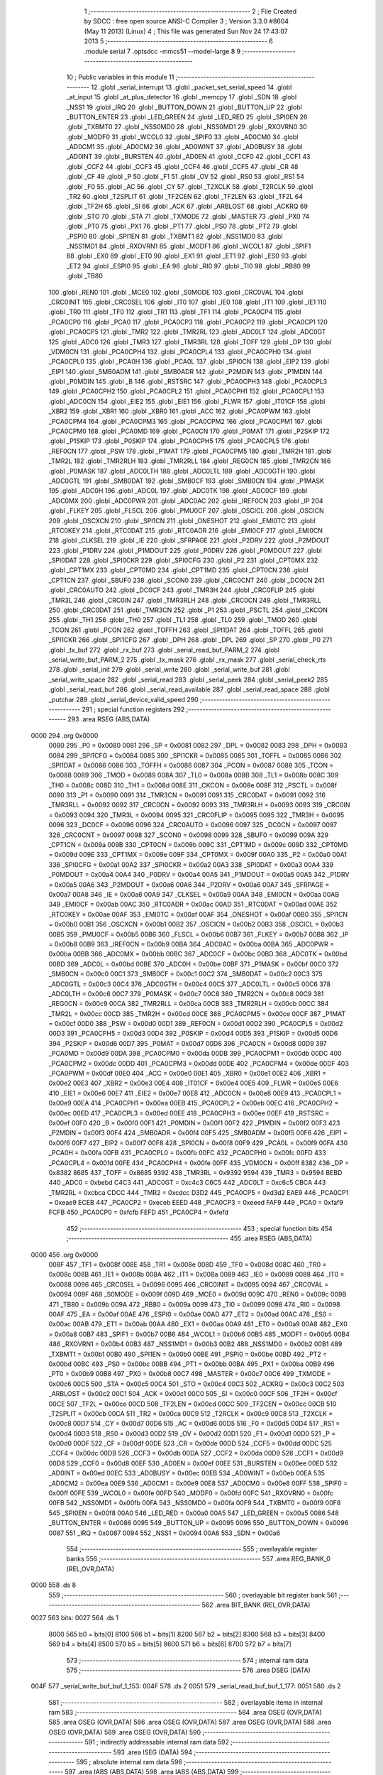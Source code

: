                               1 ;--------------------------------------------------------
                              2 ; File Created by SDCC : free open source ANSI-C Compiler
                              3 ; Version 3.3.0 #8604 (May 11 2013) (Linux)
                              4 ; This file was generated Sun Nov 24 17:43:07 2013
                              5 ;--------------------------------------------------------
                              6 	.module serial
                              7 	.optsdcc -mmcs51 --model-large
                              8 	
                              9 ;--------------------------------------------------------
                             10 ; Public variables in this module
                             11 ;--------------------------------------------------------
                             12 	.globl _serial_interrupt
                             13 	.globl _packet_set_serial_speed
                             14 	.globl _at_input
                             15 	.globl _at_plus_detector
                             16 	.globl _memcpy
                             17 	.globl _SDN
                             18 	.globl _NSS1
                             19 	.globl _IRQ
                             20 	.globl _BUTTON_DOWN
                             21 	.globl _BUTTON_UP
                             22 	.globl _BUTTON_ENTER
                             23 	.globl _LED_GREEN
                             24 	.globl _LED_RED
                             25 	.globl _SPI0EN
                             26 	.globl _TXBMT0
                             27 	.globl _NSS0MD0
                             28 	.globl _NSS0MD1
                             29 	.globl _RXOVRN0
                             30 	.globl _MODF0
                             31 	.globl _WCOL0
                             32 	.globl _SPIF0
                             33 	.globl _AD0CM0
                             34 	.globl _AD0CM1
                             35 	.globl _AD0CM2
                             36 	.globl _AD0WINT
                             37 	.globl _AD0BUSY
                             38 	.globl _AD0INT
                             39 	.globl _BURSTEN
                             40 	.globl _AD0EN
                             41 	.globl _CCF0
                             42 	.globl _CCF1
                             43 	.globl _CCF2
                             44 	.globl _CCF3
                             45 	.globl _CCF4
                             46 	.globl _CCF5
                             47 	.globl _CR
                             48 	.globl _CF
                             49 	.globl _P
                             50 	.globl _F1
                             51 	.globl _OV
                             52 	.globl _RS0
                             53 	.globl _RS1
                             54 	.globl _F0
                             55 	.globl _AC
                             56 	.globl _CY
                             57 	.globl _T2XCLK
                             58 	.globl _T2RCLK
                             59 	.globl _TR2
                             60 	.globl _T2SPLIT
                             61 	.globl _TF2CEN
                             62 	.globl _TF2LEN
                             63 	.globl _TF2L
                             64 	.globl _TF2H
                             65 	.globl _SI
                             66 	.globl _ACK
                             67 	.globl _ARBLOST
                             68 	.globl _ACKRQ
                             69 	.globl _STO
                             70 	.globl _STA
                             71 	.globl _TXMODE
                             72 	.globl _MASTER
                             73 	.globl _PX0
                             74 	.globl _PT0
                             75 	.globl _PX1
                             76 	.globl _PT1
                             77 	.globl _PS0
                             78 	.globl _PT2
                             79 	.globl _PSPI0
                             80 	.globl _SPI1EN
                             81 	.globl _TXBMT1
                             82 	.globl _NSS1MD0
                             83 	.globl _NSS1MD1
                             84 	.globl _RXOVRN1
                             85 	.globl _MODF1
                             86 	.globl _WCOL1
                             87 	.globl _SPIF1
                             88 	.globl _EX0
                             89 	.globl _ET0
                             90 	.globl _EX1
                             91 	.globl _ET1
                             92 	.globl _ES0
                             93 	.globl _ET2
                             94 	.globl _ESPI0
                             95 	.globl _EA
                             96 	.globl _RI0
                             97 	.globl _TI0
                             98 	.globl _RB80
                             99 	.globl _TB80
                            100 	.globl _REN0
                            101 	.globl _MCE0
                            102 	.globl _S0MODE
                            103 	.globl _CRC0VAL
                            104 	.globl _CRC0INIT
                            105 	.globl _CRC0SEL
                            106 	.globl _IT0
                            107 	.globl _IE0
                            108 	.globl _IT1
                            109 	.globl _IE1
                            110 	.globl _TR0
                            111 	.globl _TF0
                            112 	.globl _TR1
                            113 	.globl _TF1
                            114 	.globl _PCA0CP4
                            115 	.globl _PCA0CP0
                            116 	.globl _PCA0
                            117 	.globl _PCA0CP3
                            118 	.globl _PCA0CP2
                            119 	.globl _PCA0CP1
                            120 	.globl _PCA0CP5
                            121 	.globl _TMR2
                            122 	.globl _TMR2RL
                            123 	.globl _ADC0LT
                            124 	.globl _ADC0GT
                            125 	.globl _ADC0
                            126 	.globl _TMR3
                            127 	.globl _TMR3RL
                            128 	.globl _TOFF
                            129 	.globl _DP
                            130 	.globl _VDM0CN
                            131 	.globl _PCA0CPH4
                            132 	.globl _PCA0CPL4
                            133 	.globl _PCA0CPH0
                            134 	.globl _PCA0CPL0
                            135 	.globl _PCA0H
                            136 	.globl _PCA0L
                            137 	.globl _SPI0CN
                            138 	.globl _EIP2
                            139 	.globl _EIP1
                            140 	.globl _SMB0ADM
                            141 	.globl _SMB0ADR
                            142 	.globl _P2MDIN
                            143 	.globl _P1MDIN
                            144 	.globl _P0MDIN
                            145 	.globl _B
                            146 	.globl _RSTSRC
                            147 	.globl _PCA0CPH3
                            148 	.globl _PCA0CPL3
                            149 	.globl _PCA0CPH2
                            150 	.globl _PCA0CPL2
                            151 	.globl _PCA0CPH1
                            152 	.globl _PCA0CPL1
                            153 	.globl _ADC0CN
                            154 	.globl _EIE2
                            155 	.globl _EIE1
                            156 	.globl _FLWR
                            157 	.globl _IT01CF
                            158 	.globl _XBR2
                            159 	.globl _XBR1
                            160 	.globl _XBR0
                            161 	.globl _ACC
                            162 	.globl _PCA0PWM
                            163 	.globl _PCA0CPM4
                            164 	.globl _PCA0CPM3
                            165 	.globl _PCA0CPM2
                            166 	.globl _PCA0CPM1
                            167 	.globl _PCA0CPM0
                            168 	.globl _PCA0MD
                            169 	.globl _PCA0CN
                            170 	.globl _P0MAT
                            171 	.globl _P2SKIP
                            172 	.globl _P1SKIP
                            173 	.globl _P0SKIP
                            174 	.globl _PCA0CPH5
                            175 	.globl _PCA0CPL5
                            176 	.globl _REF0CN
                            177 	.globl _PSW
                            178 	.globl _P1MAT
                            179 	.globl _PCA0CPM5
                            180 	.globl _TMR2H
                            181 	.globl _TMR2L
                            182 	.globl _TMR2RLH
                            183 	.globl _TMR2RLL
                            184 	.globl _REG0CN
                            185 	.globl _TMR2CN
                            186 	.globl _P0MASK
                            187 	.globl _ADC0LTH
                            188 	.globl _ADC0LTL
                            189 	.globl _ADC0GTH
                            190 	.globl _ADC0GTL
                            191 	.globl _SMB0DAT
                            192 	.globl _SMB0CF
                            193 	.globl _SMB0CN
                            194 	.globl _P1MASK
                            195 	.globl _ADC0H
                            196 	.globl _ADC0L
                            197 	.globl _ADC0TK
                            198 	.globl _ADC0CF
                            199 	.globl _ADC0MX
                            200 	.globl _ADC0PWR
                            201 	.globl _ADC0AC
                            202 	.globl _IREF0CN
                            203 	.globl _IP
                            204 	.globl _FLKEY
                            205 	.globl _FLSCL
                            206 	.globl _PMU0CF
                            207 	.globl _OSCICL
                            208 	.globl _OSCICN
                            209 	.globl _OSCXCN
                            210 	.globl _SPI1CN
                            211 	.globl _ONESHOT
                            212 	.globl _EMI0TC
                            213 	.globl _RTC0KEY
                            214 	.globl _RTC0DAT
                            215 	.globl _RTC0ADR
                            216 	.globl _EMI0CF
                            217 	.globl _EMI0CN
                            218 	.globl _CLKSEL
                            219 	.globl _IE
                            220 	.globl _SFRPAGE
                            221 	.globl _P2DRV
                            222 	.globl _P2MDOUT
                            223 	.globl _P1DRV
                            224 	.globl _P1MDOUT
                            225 	.globl _P0DRV
                            226 	.globl _P0MDOUT
                            227 	.globl _SPI0DAT
                            228 	.globl _SPI0CKR
                            229 	.globl _SPI0CFG
                            230 	.globl _P2
                            231 	.globl _CPT0MX
                            232 	.globl _CPT1MX
                            233 	.globl _CPT0MD
                            234 	.globl _CPT1MD
                            235 	.globl _CPT0CN
                            236 	.globl _CPT1CN
                            237 	.globl _SBUF0
                            238 	.globl _SCON0
                            239 	.globl _CRC0CNT
                            240 	.globl _DC0CN
                            241 	.globl _CRC0AUTO
                            242 	.globl _DC0CF
                            243 	.globl _TMR3H
                            244 	.globl _CRC0FLIP
                            245 	.globl _TMR3L
                            246 	.globl _CRC0IN
                            247 	.globl _TMR3RLH
                            248 	.globl _CRC0CN
                            249 	.globl _TMR3RLL
                            250 	.globl _CRC0DAT
                            251 	.globl _TMR3CN
                            252 	.globl _P1
                            253 	.globl _PSCTL
                            254 	.globl _CKCON
                            255 	.globl _TH1
                            256 	.globl _TH0
                            257 	.globl _TL1
                            258 	.globl _TL0
                            259 	.globl _TMOD
                            260 	.globl _TCON
                            261 	.globl _PCON
                            262 	.globl _TOFFH
                            263 	.globl _SPI1DAT
                            264 	.globl _TOFFL
                            265 	.globl _SPI1CKR
                            266 	.globl _SPI1CFG
                            267 	.globl _DPH
                            268 	.globl _DPL
                            269 	.globl _SP
                            270 	.globl _P0
                            271 	.globl _tx_buf
                            272 	.globl _rx_buf
                            273 	.globl _serial_read_buf_PARM_2
                            274 	.globl _serial_write_buf_PARM_2
                            275 	.globl _tx_mask
                            276 	.globl _rx_mask
                            277 	.globl _serial_check_rts
                            278 	.globl _serial_init
                            279 	.globl _serial_write
                            280 	.globl _serial_write_buf
                            281 	.globl _serial_write_space
                            282 	.globl _serial_read
                            283 	.globl _serial_peek
                            284 	.globl _serial_peek2
                            285 	.globl _serial_read_buf
                            286 	.globl _serial_read_available
                            287 	.globl _serial_read_space
                            288 	.globl _putchar
                            289 	.globl _serial_device_valid_speed
                            290 ;--------------------------------------------------------
                            291 ; special function registers
                            292 ;--------------------------------------------------------
                            293 	.area RSEG    (ABS,DATA)
   0000                     294 	.org 0x0000
                     0080   295 _P0	=	0x0080
                     0081   296 _SP	=	0x0081
                     0082   297 _DPL	=	0x0082
                     0083   298 _DPH	=	0x0083
                     0084   299 _SPI1CFG	=	0x0084
                     0085   300 _SPI1CKR	=	0x0085
                     0085   301 _TOFFL	=	0x0085
                     0086   302 _SPI1DAT	=	0x0086
                     0086   303 _TOFFH	=	0x0086
                     0087   304 _PCON	=	0x0087
                     0088   305 _TCON	=	0x0088
                     0089   306 _TMOD	=	0x0089
                     008A   307 _TL0	=	0x008a
                     008B   308 _TL1	=	0x008b
                     008C   309 _TH0	=	0x008c
                     008D   310 _TH1	=	0x008d
                     008E   311 _CKCON	=	0x008e
                     008F   312 _PSCTL	=	0x008f
                     0090   313 _P1	=	0x0090
                     0091   314 _TMR3CN	=	0x0091
                     0091   315 _CRC0DAT	=	0x0091
                     0092   316 _TMR3RLL	=	0x0092
                     0092   317 _CRC0CN	=	0x0092
                     0093   318 _TMR3RLH	=	0x0093
                     0093   319 _CRC0IN	=	0x0093
                     0094   320 _TMR3L	=	0x0094
                     0095   321 _CRC0FLIP	=	0x0095
                     0095   322 _TMR3H	=	0x0095
                     0096   323 _DC0CF	=	0x0096
                     0096   324 _CRC0AUTO	=	0x0096
                     0097   325 _DC0CN	=	0x0097
                     0097   326 _CRC0CNT	=	0x0097
                     0098   327 _SCON0	=	0x0098
                     0099   328 _SBUF0	=	0x0099
                     009A   329 _CPT1CN	=	0x009a
                     009B   330 _CPT0CN	=	0x009b
                     009C   331 _CPT1MD	=	0x009c
                     009D   332 _CPT0MD	=	0x009d
                     009E   333 _CPT1MX	=	0x009e
                     009F   334 _CPT0MX	=	0x009f
                     00A0   335 _P2	=	0x00a0
                     00A1   336 _SPI0CFG	=	0x00a1
                     00A2   337 _SPI0CKR	=	0x00a2
                     00A3   338 _SPI0DAT	=	0x00a3
                     00A4   339 _P0MDOUT	=	0x00a4
                     00A4   340 _P0DRV	=	0x00a4
                     00A5   341 _P1MDOUT	=	0x00a5
                     00A5   342 _P1DRV	=	0x00a5
                     00A6   343 _P2MDOUT	=	0x00a6
                     00A6   344 _P2DRV	=	0x00a6
                     00A7   345 _SFRPAGE	=	0x00a7
                     00A8   346 _IE	=	0x00a8
                     00A9   347 _CLKSEL	=	0x00a9
                     00AA   348 _EMI0CN	=	0x00aa
                     00AB   349 _EMI0CF	=	0x00ab
                     00AC   350 _RTC0ADR	=	0x00ac
                     00AD   351 _RTC0DAT	=	0x00ad
                     00AE   352 _RTC0KEY	=	0x00ae
                     00AF   353 _EMI0TC	=	0x00af
                     00AF   354 _ONESHOT	=	0x00af
                     00B0   355 _SPI1CN	=	0x00b0
                     00B1   356 _OSCXCN	=	0x00b1
                     00B2   357 _OSCICN	=	0x00b2
                     00B3   358 _OSCICL	=	0x00b3
                     00B5   359 _PMU0CF	=	0x00b5
                     00B6   360 _FLSCL	=	0x00b6
                     00B7   361 _FLKEY	=	0x00b7
                     00B8   362 _IP	=	0x00b8
                     00B9   363 _IREF0CN	=	0x00b9
                     00BA   364 _ADC0AC	=	0x00ba
                     00BA   365 _ADC0PWR	=	0x00ba
                     00BB   366 _ADC0MX	=	0x00bb
                     00BC   367 _ADC0CF	=	0x00bc
                     00BD   368 _ADC0TK	=	0x00bd
                     00BD   369 _ADC0L	=	0x00bd
                     00BE   370 _ADC0H	=	0x00be
                     00BF   371 _P1MASK	=	0x00bf
                     00C0   372 _SMB0CN	=	0x00c0
                     00C1   373 _SMB0CF	=	0x00c1
                     00C2   374 _SMB0DAT	=	0x00c2
                     00C3   375 _ADC0GTL	=	0x00c3
                     00C4   376 _ADC0GTH	=	0x00c4
                     00C5   377 _ADC0LTL	=	0x00c5
                     00C6   378 _ADC0LTH	=	0x00c6
                     00C7   379 _P0MASK	=	0x00c7
                     00C8   380 _TMR2CN	=	0x00c8
                     00C9   381 _REG0CN	=	0x00c9
                     00CA   382 _TMR2RLL	=	0x00ca
                     00CB   383 _TMR2RLH	=	0x00cb
                     00CC   384 _TMR2L	=	0x00cc
                     00CD   385 _TMR2H	=	0x00cd
                     00CE   386 _PCA0CPM5	=	0x00ce
                     00CF   387 _P1MAT	=	0x00cf
                     00D0   388 _PSW	=	0x00d0
                     00D1   389 _REF0CN	=	0x00d1
                     00D2   390 _PCA0CPL5	=	0x00d2
                     00D3   391 _PCA0CPH5	=	0x00d3
                     00D4   392 _P0SKIP	=	0x00d4
                     00D5   393 _P1SKIP	=	0x00d5
                     00D6   394 _P2SKIP	=	0x00d6
                     00D7   395 _P0MAT	=	0x00d7
                     00D8   396 _PCA0CN	=	0x00d8
                     00D9   397 _PCA0MD	=	0x00d9
                     00DA   398 _PCA0CPM0	=	0x00da
                     00DB   399 _PCA0CPM1	=	0x00db
                     00DC   400 _PCA0CPM2	=	0x00dc
                     00DD   401 _PCA0CPM3	=	0x00dd
                     00DE   402 _PCA0CPM4	=	0x00de
                     00DF   403 _PCA0PWM	=	0x00df
                     00E0   404 _ACC	=	0x00e0
                     00E1   405 _XBR0	=	0x00e1
                     00E2   406 _XBR1	=	0x00e2
                     00E3   407 _XBR2	=	0x00e3
                     00E4   408 _IT01CF	=	0x00e4
                     00E5   409 _FLWR	=	0x00e5
                     00E6   410 _EIE1	=	0x00e6
                     00E7   411 _EIE2	=	0x00e7
                     00E8   412 _ADC0CN	=	0x00e8
                     00E9   413 _PCA0CPL1	=	0x00e9
                     00EA   414 _PCA0CPH1	=	0x00ea
                     00EB   415 _PCA0CPL2	=	0x00eb
                     00EC   416 _PCA0CPH2	=	0x00ec
                     00ED   417 _PCA0CPL3	=	0x00ed
                     00EE   418 _PCA0CPH3	=	0x00ee
                     00EF   419 _RSTSRC	=	0x00ef
                     00F0   420 _B	=	0x00f0
                     00F1   421 _P0MDIN	=	0x00f1
                     00F2   422 _P1MDIN	=	0x00f2
                     00F3   423 _P2MDIN	=	0x00f3
                     00F4   424 _SMB0ADR	=	0x00f4
                     00F5   425 _SMB0ADM	=	0x00f5
                     00F6   426 _EIP1	=	0x00f6
                     00F7   427 _EIP2	=	0x00f7
                     00F8   428 _SPI0CN	=	0x00f8
                     00F9   429 _PCA0L	=	0x00f9
                     00FA   430 _PCA0H	=	0x00fa
                     00FB   431 _PCA0CPL0	=	0x00fb
                     00FC   432 _PCA0CPH0	=	0x00fc
                     00FD   433 _PCA0CPL4	=	0x00fd
                     00FE   434 _PCA0CPH4	=	0x00fe
                     00FF   435 _VDM0CN	=	0x00ff
                     8382   436 _DP	=	0x8382
                     8685   437 _TOFF	=	0x8685
                     9392   438 _TMR3RL	=	0x9392
                     9594   439 _TMR3	=	0x9594
                     BEBD   440 _ADC0	=	0xbebd
                     C4C3   441 _ADC0GT	=	0xc4c3
                     C6C5   442 _ADC0LT	=	0xc6c5
                     CBCA   443 _TMR2RL	=	0xcbca
                     CDCC   444 _TMR2	=	0xcdcc
                     D3D2   445 _PCA0CP5	=	0xd3d2
                     EAE9   446 _PCA0CP1	=	0xeae9
                     ECEB   447 _PCA0CP2	=	0xeceb
                     EEED   448 _PCA0CP3	=	0xeeed
                     FAF9   449 _PCA0	=	0xfaf9
                     FCFB   450 _PCA0CP0	=	0xfcfb
                     FEFD   451 _PCA0CP4	=	0xfefd
                            452 ;--------------------------------------------------------
                            453 ; special function bits
                            454 ;--------------------------------------------------------
                            455 	.area RSEG    (ABS,DATA)
   0000                     456 	.org 0x0000
                     008F   457 _TF1	=	0x008f
                     008E   458 _TR1	=	0x008e
                     008D   459 _TF0	=	0x008d
                     008C   460 _TR0	=	0x008c
                     008B   461 _IE1	=	0x008b
                     008A   462 _IT1	=	0x008a
                     0089   463 _IE0	=	0x0089
                     0088   464 _IT0	=	0x0088
                     0096   465 _CRC0SEL	=	0x0096
                     0095   466 _CRC0INIT	=	0x0095
                     0094   467 _CRC0VAL	=	0x0094
                     009F   468 _S0MODE	=	0x009f
                     009D   469 _MCE0	=	0x009d
                     009C   470 _REN0	=	0x009c
                     009B   471 _TB80	=	0x009b
                     009A   472 _RB80	=	0x009a
                     0099   473 _TI0	=	0x0099
                     0098   474 _RI0	=	0x0098
                     00AF   475 _EA	=	0x00af
                     00AE   476 _ESPI0	=	0x00ae
                     00AD   477 _ET2	=	0x00ad
                     00AC   478 _ES0	=	0x00ac
                     00AB   479 _ET1	=	0x00ab
                     00AA   480 _EX1	=	0x00aa
                     00A9   481 _ET0	=	0x00a9
                     00A8   482 _EX0	=	0x00a8
                     00B7   483 _SPIF1	=	0x00b7
                     00B6   484 _WCOL1	=	0x00b6
                     00B5   485 _MODF1	=	0x00b5
                     00B4   486 _RXOVRN1	=	0x00b4
                     00B3   487 _NSS1MD1	=	0x00b3
                     00B2   488 _NSS1MD0	=	0x00b2
                     00B1   489 _TXBMT1	=	0x00b1
                     00B0   490 _SPI1EN	=	0x00b0
                     00BE   491 _PSPI0	=	0x00be
                     00BD   492 _PT2	=	0x00bd
                     00BC   493 _PS0	=	0x00bc
                     00BB   494 _PT1	=	0x00bb
                     00BA   495 _PX1	=	0x00ba
                     00B9   496 _PT0	=	0x00b9
                     00B8   497 _PX0	=	0x00b8
                     00C7   498 _MASTER	=	0x00c7
                     00C6   499 _TXMODE	=	0x00c6
                     00C5   500 _STA	=	0x00c5
                     00C4   501 _STO	=	0x00c4
                     00C3   502 _ACKRQ	=	0x00c3
                     00C2   503 _ARBLOST	=	0x00c2
                     00C1   504 _ACK	=	0x00c1
                     00C0   505 _SI	=	0x00c0
                     00CF   506 _TF2H	=	0x00cf
                     00CE   507 _TF2L	=	0x00ce
                     00CD   508 _TF2LEN	=	0x00cd
                     00CC   509 _TF2CEN	=	0x00cc
                     00CB   510 _T2SPLIT	=	0x00cb
                     00CA   511 _TR2	=	0x00ca
                     00C9   512 _T2RCLK	=	0x00c9
                     00C8   513 _T2XCLK	=	0x00c8
                     00D7   514 _CY	=	0x00d7
                     00D6   515 _AC	=	0x00d6
                     00D5   516 _F0	=	0x00d5
                     00D4   517 _RS1	=	0x00d4
                     00D3   518 _RS0	=	0x00d3
                     00D2   519 _OV	=	0x00d2
                     00D1   520 _F1	=	0x00d1
                     00D0   521 _P	=	0x00d0
                     00DF   522 _CF	=	0x00df
                     00DE   523 _CR	=	0x00de
                     00DD   524 _CCF5	=	0x00dd
                     00DC   525 _CCF4	=	0x00dc
                     00DB   526 _CCF3	=	0x00db
                     00DA   527 _CCF2	=	0x00da
                     00D9   528 _CCF1	=	0x00d9
                     00D8   529 _CCF0	=	0x00d8
                     00EF   530 _AD0EN	=	0x00ef
                     00EE   531 _BURSTEN	=	0x00ee
                     00ED   532 _AD0INT	=	0x00ed
                     00EC   533 _AD0BUSY	=	0x00ec
                     00EB   534 _AD0WINT	=	0x00eb
                     00EA   535 _AD0CM2	=	0x00ea
                     00E9   536 _AD0CM1	=	0x00e9
                     00E8   537 _AD0CM0	=	0x00e8
                     00FF   538 _SPIF0	=	0x00ff
                     00FE   539 _WCOL0	=	0x00fe
                     00FD   540 _MODF0	=	0x00fd
                     00FC   541 _RXOVRN0	=	0x00fc
                     00FB   542 _NSS0MD1	=	0x00fb
                     00FA   543 _NSS0MD0	=	0x00fa
                     00F9   544 _TXBMT0	=	0x00f9
                     00F8   545 _SPI0EN	=	0x00f8
                     00A0   546 _LED_RED	=	0x00a0
                     00A5   547 _LED_GREEN	=	0x00a5
                     0086   548 _BUTTON_ENTER	=	0x0086
                     0095   549 _BUTTON_UP	=	0x0095
                     0096   550 _BUTTON_DOWN	=	0x0096
                     0087   551 _IRQ	=	0x0087
                     0094   552 _NSS1	=	0x0094
                     00A6   553 _SDN	=	0x00a6
                            554 ;--------------------------------------------------------
                            555 ; overlayable register banks
                            556 ;--------------------------------------------------------
                            557 	.area REG_BANK_0	(REL,OVR,DATA)
   0000                     558 	.ds 8
                            559 ;--------------------------------------------------------
                            560 ; overlayable bit register bank
                            561 ;--------------------------------------------------------
                            562 	.area BIT_BANK	(REL,OVR,DATA)
   0027                     563 bits:
   0027                     564 	.ds 1
                     8000   565 	b0 = bits[0]
                     8100   566 	b1 = bits[1]
                     8200   567 	b2 = bits[2]
                     8300   568 	b3 = bits[3]
                     8400   569 	b4 = bits[4]
                     8500   570 	b5 = bits[5]
                     8600   571 	b6 = bits[6]
                     8700   572 	b7 = bits[7]
                            573 ;--------------------------------------------------------
                            574 ; internal ram data
                            575 ;--------------------------------------------------------
                            576 	.area DSEG    (DATA)
   004F                     577 _serial_write_buf_buf_1_153:
   004F                     578 	.ds 2
   0051                     579 _serial_read_buf_buf_1_177:
   0051                     580 	.ds 2
                            581 ;--------------------------------------------------------
                            582 ; overlayable items in internal ram 
                            583 ;--------------------------------------------------------
                            584 	.area	OSEG    (OVR,DATA)
                            585 	.area	OSEG    (OVR,DATA)
                            586 	.area	OSEG    (OVR,DATA)
                            587 	.area	OSEG    (OVR,DATA)
                            588 	.area	OSEG    (OVR,DATA)
                            589 	.area	OSEG    (OVR,DATA)
                            590 ;--------------------------------------------------------
                            591 ; indirectly addressable internal ram data
                            592 ;--------------------------------------------------------
                            593 	.area ISEG    (DATA)
                            594 ;--------------------------------------------------------
                            595 ; absolute internal ram data
                            596 ;--------------------------------------------------------
                            597 	.area IABS    (ABS,DATA)
                            598 	.area IABS    (ABS,DATA)
                            599 ;--------------------------------------------------------
                            600 ; bit data
                            601 ;--------------------------------------------------------
                            602 	.area BSEG    (BIT)
   001F                     603 _tx_idle:
   001F                     604 	.ds 1
   0020                     605 _serial_write_buf_sloc0_1_0:
   0020                     606 	.ds 1
   0021                     607 _serial_write_space_ES_saved_1_165:
   0021                     608 	.ds 1
   0022                     609 _serial_read_ES_saved_1_169:
   0022                     610 	.ds 1
   0023                     611 _serial_peek_ES_saved_1_174:
   0023                     612 	.ds 1
   0024                     613 _serial_peek2_ES_saved_1_176:
   0024                     614 	.ds 1
   0025                     615 _serial_read_buf_sloc0_1_0:
   0025                     616 	.ds 1
   0026                     617 _serial_read_available_ES_saved_1_185:
   0026                     618 	.ds 1
                            619 ;--------------------------------------------------------
                            620 ; paged external ram data
                            621 ;--------------------------------------------------------
                            622 	.area PSEG    (PAG,XDATA)
   00A6                     623 _rx_mask::
   00A6                     624 	.ds 2
   00A8                     625 _tx_mask::
   00A8                     626 	.ds 2
   00AA                     627 _rx_insert:
   00AA                     628 	.ds 2
   00AC                     629 _rx_remove:
   00AC                     630 	.ds 2
   00AE                     631 _tx_insert:
   00AE                     632 	.ds 2
   00B0                     633 _tx_remove:
   00B0                     634 	.ds 2
   00B2                     635 _serial_write_buf_PARM_2:
   00B2                     636 	.ds 1
   00B3                     637 _serial_read_buf_PARM_2:
   00B3                     638 	.ds 1
   00B4                     639 _serial_read_buf_n1_1_178:
   00B4                     640 	.ds 2
                            641 ;--------------------------------------------------------
                            642 ; external ram data
                            643 ;--------------------------------------------------------
                            644 	.area XSEG    (XDATA)
   0471                     645 _serial_device_set_speed_i_1_195:
   0471                     646 	.ds 1
                            647 ;--------------------------------------------------------
                            648 ; absolute external ram data
                            649 ;--------------------------------------------------------
                            650 	.area XABS    (ABS,XDATA)
                            651 ;--------------------------------------------------------
                            652 ; external initialized ram data
                            653 ;--------------------------------------------------------
                            654 	.area XISEG   (XDATA)
   05F1                     655 _rx_buf::
   05F1                     656 	.ds 2048
   0DF1                     657 _tx_buf::
   0DF1                     658 	.ds 512
                            659 	.area HOME    (CODE)
                            660 	.area GSINIT0 (CODE)
                            661 	.area GSINIT1 (CODE)
                            662 	.area GSINIT2 (CODE)
                            663 	.area GSINIT3 (CODE)
                            664 	.area GSINIT4 (CODE)
                            665 	.area GSINIT5 (CODE)
                            666 	.area GSINIT  (CODE)
                            667 	.area GSFINAL (CODE)
                            668 	.area CSEG    (CODE)
                            669 ;--------------------------------------------------------
                            670 ; global & static initialisations
                            671 ;--------------------------------------------------------
                            672 	.area HOME    (CODE)
                            673 	.area GSINIT  (CODE)
                            674 	.area GSFINAL (CODE)
                            675 	.area GSINIT  (CODE)
                            676 ;	radio/serial.c:49: __pdata const uint16_t  rx_mask = sizeof(rx_buf) - 1;
   04E4 78 A6         [12]  677 	mov	r0,#_rx_mask
   04E6 74 FF         [12]  678 	mov	a,#0xFF
   04E8 F2            [24]  679 	movx	@r0,a
   04E9 08            [12]  680 	inc	r0
   04EA 74 07         [12]  681 	mov	a,#0x07
   04EC F2            [24]  682 	movx	@r0,a
                            683 ;	radio/serial.c:50: __pdata const uint16_t  tx_mask = sizeof(tx_buf) - 1;
   04ED 78 A8         [12]  684 	mov	r0,#_tx_mask
   04EF 74 FF         [12]  685 	mov	a,#0xFF
   04F1 F2            [24]  686 	movx	@r0,a
   04F2 08            [12]  687 	inc	r0
   04F3 74 01         [12]  688 	mov	a,#0x01
   04F5 F2            [24]  689 	movx	@r0,a
                            690 ;--------------------------------------------------------
                            691 ; Home
                            692 ;--------------------------------------------------------
                            693 	.area HOME    (CODE)
                            694 	.area HOME    (CODE)
                            695 ;--------------------------------------------------------
                            696 ; code
                            697 ;--------------------------------------------------------
                            698 	.area CSEG    (CODE)
                            699 ;------------------------------------------------------------
                            700 ;Allocation info for local variables in function 'serial_interrupt'
                            701 ;------------------------------------------------------------
                            702 ;c                         Allocated to registers r7 
                            703 ;------------------------------------------------------------
                            704 ;	radio/serial.c:98: serial_interrupt(void) __interrupt(INTERRUPT_UART0)
                            705 ;	-----------------------------------------
                            706 ;	 function serial_interrupt
                            707 ;	-----------------------------------------
   3EC5                     708 _serial_interrupt:
                     0007   709 	ar7 = 0x07
                     0006   710 	ar6 = 0x06
                     0005   711 	ar5 = 0x05
                     0004   712 	ar4 = 0x04
                     0003   713 	ar3 = 0x03
                     0002   714 	ar2 = 0x02
                     0001   715 	ar1 = 0x01
                     0000   716 	ar0 = 0x00
   3EC5 C0 27         [24]  717 	push	bits
   3EC7 C0 E0         [24]  718 	push	acc
   3EC9 C0 F0         [24]  719 	push	b
   3ECB C0 82         [24]  720 	push	dpl
   3ECD C0 83         [24]  721 	push	dph
   3ECF C0 07         [24]  722 	push	(0+7)
   3ED1 C0 06         [24]  723 	push	(0+6)
   3ED3 C0 05         [24]  724 	push	(0+5)
   3ED5 C0 04         [24]  725 	push	(0+4)
   3ED7 C0 03         [24]  726 	push	(0+3)
   3ED9 C0 02         [24]  727 	push	(0+2)
   3EDB C0 01         [24]  728 	push	(0+1)
   3EDD C0 00         [24]  729 	push	(0+0)
   3EDF C0 D0         [24]  730 	push	psw
   3EE1 75 D0 00      [24]  731 	mov	psw,#0x00
                            732 ;	radio/serial.c:103: if (RI0) {
                            733 ;	radio/serial.c:105: RI0 = 0;
   3EE4 10 98 03      [24]  734 	jbc	_RI0,00147$
   3EE7 02 3F 6D      [24]  735 	ljmp	00115$
   3EEA                     736 00147$:
                            737 ;	radio/serial.c:106: c = SBUF0;
   3EEA AF 99         [24]  738 	mov	r7,_SBUF0
                            739 ;	radio/serial.c:109: if (at_mode_active) {
   3EEC 30 00 0D      [24]  740 	jnb	_at_mode_active,00112$
                            741 ;	radio/serial.c:111: if (!at_cmd_ready) {
   3EEF 30 01 03      [24]  742 	jnb	_at_cmd_ready,00149$
   3EF2 02 3F 6D      [24]  743 	ljmp	00115$
   3EF5                     744 00149$:
                            745 ;	radio/serial.c:112: at_input(c);
   3EF5 8F 82         [24]  746 	mov	dpl,r7
   3EF7 12 04 F9      [24]  747 	lcall	_at_input
   3EFA 80 71         [24]  748 	sjmp	00115$
   3EFC                     749 00112$:
                            750 ;	radio/serial.c:116: at_plus_detector(c);
   3EFC 8F 82         [24]  751 	mov	dpl,r7
   3EFE C0 07         [24]  752 	push	ar7
   3F00 12 05 87      [24]  753 	lcall	_at_plus_detector
   3F03 D0 07         [24]  754 	pop	ar7
                            755 ;	radio/serial.c:119: if (BUF_NOT_FULL(rx)) {
   3F05 78 AA         [12]  756 	mov	r0,#_rx_insert
   3F07 E2            [24]  757 	movx	a,@r0
   3F08 24 01         [12]  758 	add	a,#0x01
   3F0A FD            [12]  759 	mov	r5,a
   3F0B 08            [12]  760 	inc	r0
   3F0C E2            [24]  761 	movx	a,@r0
   3F0D 34 00         [12]  762 	addc	a,#0x00
   3F0F FE            [12]  763 	mov	r6,a
   3F10 78 A6         [12]  764 	mov	r0,#_rx_mask
   3F12 E2            [24]  765 	movx	a,@r0
   3F13 52 05         [12]  766 	anl	ar5,a
   3F15 08            [12]  767 	inc	r0
   3F16 E2            [24]  768 	movx	a,@r0
   3F17 52 06         [12]  769 	anl	ar6,a
   3F19 78 AC         [12]  770 	mov	r0,#_rx_remove
   3F1B E2            [24]  771 	movx	a,@r0
   3F1C B5 05 07      [24]  772 	cjne	a,ar5,00150$
   3F1F 08            [12]  773 	inc	r0
   3F20 E2            [24]  774 	movx	a,@r0
   3F21 B5 06 02      [24]  775 	cjne	a,ar6,00150$
   3F24 80 2C         [24]  776 	sjmp	00109$
   3F26                     777 00150$:
                            778 ;	radio/serial.c:120: BUF_INSERT(rx, c);
   3F26 78 AA         [12]  779 	mov	r0,#_rx_insert
   3F28 E2            [24]  780 	movx	a,@r0
   3F29 24 F1         [12]  781 	add	a,#_rx_buf
   3F2B F5 82         [12]  782 	mov	dpl,a
   3F2D 08            [12]  783 	inc	r0
   3F2E E2            [24]  784 	movx	a,@r0
   3F2F 34 05         [12]  785 	addc	a,#(_rx_buf >> 8)
   3F31 F5 83         [12]  786 	mov	dph,a
   3F33 EF            [12]  787 	mov	a,r7
   3F34 F0            [24]  788 	movx	@dptr,a
   3F35 78 AA         [12]  789 	mov	r0,#_rx_insert
   3F37 E2            [24]  790 	movx	a,@r0
   3F38 24 01         [12]  791 	add	a,#0x01
   3F3A FD            [12]  792 	mov	r5,a
   3F3B 08            [12]  793 	inc	r0
   3F3C E2            [24]  794 	movx	a,@r0
   3F3D 34 00         [12]  795 	addc	a,#0x00
   3F3F FE            [12]  796 	mov	r6,a
   3F40 78 A6         [12]  797 	mov	r0,#_rx_mask
   3F42 E2            [24]  798 	movx	a,@r0
   3F43 52 05         [12]  799 	anl	ar5,a
   3F45 08            [12]  800 	inc	r0
   3F46 E2            [24]  801 	movx	a,@r0
   3F47 52 06         [12]  802 	anl	ar6,a
   3F49 78 AA         [12]  803 	mov	r0,#_rx_insert
   3F4B ED            [12]  804 	mov	a,r5
   3F4C F2            [24]  805 	movx	@r0,a
   3F4D 08            [12]  806 	inc	r0
   3F4E EE            [12]  807 	mov	a,r6
   3F4F F2            [24]  808 	movx	@r0,a
   3F50 80 1B         [24]  809 	sjmp	00115$
   3F52                     810 00109$:
                            811 ;	radio/serial.c:122: if (errors.serial_rx_overflow != 0xFFFF) {
   3F52 78 3A         [12]  812 	mov	r0,#(_errors + 0x0006)
   3F54 E2            [24]  813 	movx	a,@r0
   3F55 FD            [12]  814 	mov	r5,a
   3F56 08            [12]  815 	inc	r0
   3F57 E2            [24]  816 	movx	a,@r0
   3F58 FE            [12]  817 	mov	r6,a
   3F59 BD FF 05      [24]  818 	cjne	r5,#0xFF,00151$
   3F5C BE FF 02      [24]  819 	cjne	r6,#0xFF,00151$
   3F5F 80 0C         [24]  820 	sjmp	00115$
   3F61                     821 00151$:
                            822 ;	radio/serial.c:123: errors.serial_rx_overflow++;
   3F61 0D            [12]  823 	inc	r5
   3F62 BD 00 01      [24]  824 	cjne	r5,#0x00,00152$
   3F65 0E            [12]  825 	inc	r6
   3F66                     826 00152$:
   3F66 78 3A         [12]  827 	mov	r0,#(_errors + 0x0006)
   3F68 ED            [12]  828 	mov	a,r5
   3F69 F2            [24]  829 	movx	@r0,a
   3F6A 08            [12]  830 	inc	r0
   3F6B EE            [12]  831 	mov	a,r6
   3F6C F2            [24]  832 	movx	@r0,a
   3F6D                     833 00115$:
                            834 ;	radio/serial.c:135: if (TI0) {
                            835 ;	radio/serial.c:137: TI0 = 0;
   3F6D 10 99 02      [24]  836 	jbc	_TI0,00153$
   3F70 80 46         [24]  837 	sjmp	00124$
   3F72                     838 00153$:
                            839 ;	radio/serial.c:140: if (BUF_NOT_EMPTY(tx)) {
   3F72 78 AE         [12]  840 	mov	r0,#_tx_insert
   3F74 79 B0         [12]  841 	mov	r1,#_tx_remove
   3F76 E2            [24]  842 	movx	a,@r0
   3F77 F5 F0         [12]  843 	mov	b,a
   3F79 E3            [24]  844 	movx	a,@r1
   3F7A B5 F0 0B      [24]  845 	cjne	a,b,00154$
   3F7D 08            [12]  846 	inc	r0
   3F7E E2            [24]  847 	movx	a,@r0
   3F7F F5 F0         [12]  848 	mov	b,a
   3F81 09            [12]  849 	inc	r1
   3F82 E3            [24]  850 	movx	a,@r1
   3F83 B5 F0 02      [24]  851 	cjne	a,b,00154$
   3F86 80 2E         [24]  852 	sjmp	00120$
   3F88                     853 00154$:
                            854 ;	radio/serial.c:150: BUF_REMOVE(tx, c);
   3F88 78 B0         [12]  855 	mov	r0,#_tx_remove
   3F8A E2            [24]  856 	movx	a,@r0
   3F8B 24 F1         [12]  857 	add	a,#_tx_buf
   3F8D F5 82         [12]  858 	mov	dpl,a
   3F8F 08            [12]  859 	inc	r0
   3F90 E2            [24]  860 	movx	a,@r0
   3F91 34 0D         [12]  861 	addc	a,#(_tx_buf >> 8)
   3F93 F5 83         [12]  862 	mov	dph,a
   3F95 E0            [24]  863 	movx	a,@dptr
   3F96 FF            [12]  864 	mov	r7,a
   3F97 78 B0         [12]  865 	mov	r0,#_tx_remove
   3F99 E2            [24]  866 	movx	a,@r0
   3F9A 24 01         [12]  867 	add	a,#0x01
   3F9C FD            [12]  868 	mov	r5,a
   3F9D 08            [12]  869 	inc	r0
   3F9E E2            [24]  870 	movx	a,@r0
   3F9F 34 00         [12]  871 	addc	a,#0x00
   3FA1 FE            [12]  872 	mov	r6,a
   3FA2 78 A8         [12]  873 	mov	r0,#_tx_mask
   3FA4 E2            [24]  874 	movx	a,@r0
   3FA5 52 05         [12]  875 	anl	ar5,a
   3FA7 08            [12]  876 	inc	r0
   3FA8 E2            [24]  877 	movx	a,@r0
   3FA9 52 06         [12]  878 	anl	ar6,a
   3FAB 78 B0         [12]  879 	mov	r0,#_tx_remove
   3FAD ED            [12]  880 	mov	a,r5
   3FAE F2            [24]  881 	movx	@r0,a
   3FAF 08            [12]  882 	inc	r0
   3FB0 EE            [12]  883 	mov	a,r6
   3FB1 F2            [24]  884 	movx	@r0,a
                            885 ;	radio/serial.c:151: SBUF0 = c;
   3FB2 8F 99         [24]  886 	mov	_SBUF0,r7
   3FB4 80 02         [24]  887 	sjmp	00124$
   3FB6                     888 00120$:
                            889 ;	radio/serial.c:154: tx_idle = true;
   3FB6 D2 1F         [12]  890 	setb	_tx_idle
   3FB8                     891 00124$:
   3FB8 D0 D0         [24]  892 	pop	psw
   3FBA D0 00         [24]  893 	pop	(0+0)
   3FBC D0 01         [24]  894 	pop	(0+1)
   3FBE D0 02         [24]  895 	pop	(0+2)
   3FC0 D0 03         [24]  896 	pop	(0+3)
   3FC2 D0 04         [24]  897 	pop	(0+4)
   3FC4 D0 05         [24]  898 	pop	(0+5)
   3FC6 D0 06         [24]  899 	pop	(0+6)
   3FC8 D0 07         [24]  900 	pop	(0+7)
   3FCA D0 83         [24]  901 	pop	dph
   3FCC D0 82         [24]  902 	pop	dpl
   3FCE D0 F0         [24]  903 	pop	b
   3FD0 D0 E0         [24]  904 	pop	acc
   3FD2 D0 27         [24]  905 	pop	bits
   3FD4 32            [24]  906 	reti
                            907 ;------------------------------------------------------------
                            908 ;Allocation info for local variables in function 'serial_check_rts'
                            909 ;------------------------------------------------------------
                            910 ;	radio/serial.c:163: serial_check_rts(void)
                            911 ;	-----------------------------------------
                            912 ;	 function serial_check_rts
                            913 ;	-----------------------------------------
   3FD5                     914 _serial_check_rts:
                            915 ;	radio/serial.c:165: if (BUF_NOT_EMPTY(tx) && tx_idle) {
   3FD5 78 AE         [12]  916 	mov	r0,#_tx_insert
   3FD7 79 B0         [12]  917 	mov	r1,#_tx_remove
   3FD9 E2            [24]  918 	movx	a,@r0
   3FDA F5 F0         [12]  919 	mov	b,a
   3FDC E3            [24]  920 	movx	a,@r1
   3FDD B5 F0 0A      [24]  921 	cjne	a,b,00112$
   3FE0 08            [12]  922 	inc	r0
   3FE1 E2            [24]  923 	movx	a,@r0
   3FE2 F5 F0         [12]  924 	mov	b,a
   3FE4 09            [12]  925 	inc	r1
   3FE5 E3            [24]  926 	movx	a,@r1
   3FE6 B5 F0 01      [24]  927 	cjne	a,b,00112$
   3FE9 22            [24]  928 	ret
   3FEA                     929 00112$:
   3FEA 30 1F 03      [24]  930 	jnb	_tx_idle,00104$
                            931 ;	radio/serial.c:166: serial_restart();
   3FED 02 42 17      [24]  932 	ljmp	_serial_restart
   3FF0                     933 00104$:
   3FF0 22            [24]  934 	ret
                            935 ;------------------------------------------------------------
                            936 ;Allocation info for local variables in function 'serial_init'
                            937 ;------------------------------------------------------------
                            938 ;speed                     Allocated to registers r7 
                            939 ;------------------------------------------------------------
                            940 ;	radio/serial.c:171: serial_init(register uint8_t speed)
                            941 ;	-----------------------------------------
                            942 ;	 function serial_init
                            943 ;	-----------------------------------------
   3FF1                     944 _serial_init:
   3FF1 AF 82         [24]  945 	mov	r7,dpl
                            946 ;	radio/serial.c:174: ES0 = 0;
   3FF3 C2 AC         [12]  947 	clr	_ES0
                            948 ;	radio/serial.c:177: rx_insert = 0;
   3FF5 78 AA         [12]  949 	mov	r0,#_rx_insert
   3FF7 E4            [12]  950 	clr	a
   3FF8 F2            [24]  951 	movx	@r0,a
   3FF9 08            [12]  952 	inc	r0
   3FFA F2            [24]  953 	movx	@r0,a
                            954 ;	radio/serial.c:178: tx_remove = 0;
   3FFB 78 B0         [12]  955 	mov	r0,#_tx_remove
   3FFD E4            [12]  956 	clr	a
   3FFE F2            [24]  957 	movx	@r0,a
   3FFF 08            [12]  958 	inc	r0
   4000 F2            [24]  959 	movx	@r0,a
                            960 ;	radio/serial.c:179: tx_insert = 0;
   4001 78 AE         [12]  961 	mov	r0,#_tx_insert
   4003 E4            [12]  962 	clr	a
   4004 F2            [24]  963 	movx	@r0,a
   4005 08            [12]  964 	inc	r0
   4006 F2            [24]  965 	movx	@r0,a
                            966 ;	radio/serial.c:180: tx_remove = 0;
   4007 78 B0         [12]  967 	mov	r0,#_tx_remove
   4009 E4            [12]  968 	clr	a
   400A F2            [24]  969 	movx	@r0,a
   400B 08            [12]  970 	inc	r0
   400C F2            [24]  971 	movx	@r0,a
                            972 ;	radio/serial.c:181: tx_idle = true;
   400D D2 1F         [12]  973 	setb	_tx_idle
                            974 ;	radio/serial.c:184: TR1 	= 0;				// timer off
   400F C2 8E         [12]  975 	clr	_TR1
                            976 ;	radio/serial.c:185: TMOD	= (TMOD & ~0xf0) | 0x20;	// 8-bit free-running auto-reload mode
   4011 AE 89         [24]  977 	mov	r6,_TMOD
   4013 74 0F         [12]  978 	mov	a,#0x0F
   4015 5E            [12]  979 	anl	a,r6
   4016 44 20         [12]  980 	orl	a,#0x20
   4018 F5 89         [12]  981 	mov	_TMOD,a
                            982 ;	radio/serial.c:186: serial_device_set_speed(speed);		// device-specific clocking setup
   401A 8F 82         [24]  983 	mov	dpl,r7
   401C 12 44 66      [24]  984 	lcall	_serial_device_set_speed
                            985 ;	radio/serial.c:187: TR1	= 1;				// timer on
   401F D2 8E         [12]  986 	setb	_TR1
                            987 ;	radio/serial.c:190: SCON0	= 0x10;				// enable receiver, clear interrupts
   4021 75 98 10      [24]  988 	mov	_SCON0,#0x10
                            989 ;	radio/serial.c:199: ES0 = 1;
   4024 D2 AC         [12]  990 	setb	_ES0
   4026 22            [24]  991 	ret
                            992 ;------------------------------------------------------------
                            993 ;Allocation info for local variables in function 'serial_write'
                            994 ;------------------------------------------------------------
                            995 ;c                         Allocated to registers r7 
                            996 ;------------------------------------------------------------
                            997 ;	radio/serial.c:203: serial_write(register uint8_t c)
                            998 ;	-----------------------------------------
                            999 ;	 function serial_write
                           1000 ;	-----------------------------------------
   4027                    1001 _serial_write:
   4027 AF 82         [24] 1002 	mov	r7,dpl
                           1003 ;	radio/serial.c:205: if (serial_write_space() < 1)
   4029 C0 07         [24] 1004 	push	ar7
   402B 12 41 E5      [24] 1005 	lcall	_serial_write_space
   402E AD 82         [24] 1006 	mov	r5,dpl
   4030 AE 83         [24] 1007 	mov	r6,dph
   4032 D0 07         [24] 1008 	pop	ar7
   4034 C3            [12] 1009 	clr	c
   4035 ED            [12] 1010 	mov	a,r5
   4036 94 01         [12] 1011 	subb	a,#0x01
   4038 EE            [12] 1012 	mov	a,r6
   4039 94 00         [12] 1013 	subb	a,#0x00
   403B 50 02         [24] 1014 	jnc	00102$
                           1015 ;	radio/serial.c:206: return false;
   403D C3            [12] 1016 	clr	c
   403E 22            [24] 1017 	ret
   403F                    1018 00102$:
                           1019 ;	radio/serial.c:208: _serial_write(c);
   403F 8F 82         [24] 1020 	mov	dpl,r7
   4041 12 40 46      [24] 1021 	lcall	__serial_write
                           1022 ;	radio/serial.c:209: return true;
   4044 D3            [12] 1023 	setb	c
   4045 22            [24] 1024 	ret
                           1025 ;------------------------------------------------------------
                           1026 ;Allocation info for local variables in function '_serial_write'
                           1027 ;------------------------------------------------------------
                           1028 ;c                         Allocated to registers r7 
                           1029 ;ES_saved                  Allocated to registers b0 
                           1030 ;------------------------------------------------------------
                           1031 ;	radio/serial.c:213: _serial_write(register uint8_t c) __reentrant
                           1032 ;	-----------------------------------------
                           1033 ;	 function _serial_write
                           1034 ;	-----------------------------------------
   4046                    1035 __serial_write:
   4046 AF 82         [24] 1036 	mov	r7,dpl
                           1037 ;	radio/serial.c:215: ES0_SAVE_DISABLE;
   4048 A2 AC         [12] 1038 	mov	c,_ES0
   404A 92 38         [24] 1039 	mov	b0,c
   404C C2 AC         [12] 1040 	clr	_ES0
                           1041 ;	radio/serial.c:218: if (BUF_NOT_FULL(tx)) {
   404E 78 AE         [12] 1042 	mov	r0,#_tx_insert
   4050 E2            [24] 1043 	movx	a,@r0
   4051 24 01         [12] 1044 	add	a,#0x01
   4053 FD            [12] 1045 	mov	r5,a
   4054 08            [12] 1046 	inc	r0
   4055 E2            [24] 1047 	movx	a,@r0
   4056 34 00         [12] 1048 	addc	a,#0x00
   4058 FE            [12] 1049 	mov	r6,a
   4059 78 A8         [12] 1050 	mov	r0,#_tx_mask
   405B E2            [24] 1051 	movx	a,@r0
   405C 52 05         [12] 1052 	anl	ar5,a
   405E 08            [12] 1053 	inc	r0
   405F E2            [24] 1054 	movx	a,@r0
   4060 52 06         [12] 1055 	anl	ar6,a
   4062 78 B0         [12] 1056 	mov	r0,#_tx_remove
   4064 E2            [24] 1057 	movx	a,@r0
   4065 B5 05 07      [24] 1058 	cjne	a,ar5,00122$
   4068 08            [12] 1059 	inc	r0
   4069 E2            [24] 1060 	movx	a,@r0
   406A B5 06 02      [24] 1061 	cjne	a,ar6,00122$
   406D 80 36         [24] 1062 	sjmp	00109$
   406F                    1063 00122$:
                           1064 ;	radio/serial.c:221: BUF_INSERT(tx, c);
   406F 78 AE         [12] 1065 	mov	r0,#_tx_insert
   4071 E2            [24] 1066 	movx	a,@r0
   4072 24 F1         [12] 1067 	add	a,#_tx_buf
   4074 F5 82         [12] 1068 	mov	dpl,a
   4076 08            [12] 1069 	inc	r0
   4077 E2            [24] 1070 	movx	a,@r0
   4078 34 0D         [12] 1071 	addc	a,#(_tx_buf >> 8)
   407A F5 83         [12] 1072 	mov	dph,a
   407C EF            [12] 1073 	mov	a,r7
   407D F0            [24] 1074 	movx	@dptr,a
   407E 78 AE         [12] 1075 	mov	r0,#_tx_insert
   4080 E2            [24] 1076 	movx	a,@r0
   4081 24 01         [12] 1077 	add	a,#0x01
   4083 FE            [12] 1078 	mov	r6,a
   4084 08            [12] 1079 	inc	r0
   4085 E2            [24] 1080 	movx	a,@r0
   4086 34 00         [12] 1081 	addc	a,#0x00
   4088 FF            [12] 1082 	mov	r7,a
   4089 78 A8         [12] 1083 	mov	r0,#_tx_mask
   408B E2            [24] 1084 	movx	a,@r0
   408C 52 06         [12] 1085 	anl	ar6,a
   408E 08            [12] 1086 	inc	r0
   408F E2            [24] 1087 	movx	a,@r0
   4090 52 07         [12] 1088 	anl	ar7,a
   4092 78 AE         [12] 1089 	mov	r0,#_tx_insert
   4094 EE            [12] 1090 	mov	a,r6
   4095 F2            [24] 1091 	movx	@r0,a
   4096 08            [12] 1092 	inc	r0
   4097 EF            [12] 1093 	mov	a,r7
   4098 F2            [24] 1094 	movx	@r0,a
                           1095 ;	radio/serial.c:224: if (tx_idle)
   4099 30 1F 24      [24] 1096 	jnb	_tx_idle,00110$
                           1097 ;	radio/serial.c:225: serial_restart();
   409C C0 27         [24] 1098 	push	bits
   409E 12 42 17      [24] 1099 	lcall	_serial_restart
   40A1 D0 27         [24] 1100 	pop	bits
   40A3 80 1B         [24] 1101 	sjmp	00110$
   40A5                    1102 00109$:
                           1103 ;	radio/serial.c:226: } else if (errors.serial_tx_overflow != 0xFFFF) {
   40A5 78 38         [12] 1104 	mov	r0,#(_errors + 0x0004)
   40A7 E2            [24] 1105 	movx	a,@r0
   40A8 FE            [12] 1106 	mov	r6,a
   40A9 08            [12] 1107 	inc	r0
   40AA E2            [24] 1108 	movx	a,@r0
   40AB FF            [12] 1109 	mov	r7,a
   40AC BE FF 05      [24] 1110 	cjne	r6,#0xFF,00124$
   40AF BF FF 02      [24] 1111 	cjne	r7,#0xFF,00124$
   40B2 80 0C         [24] 1112 	sjmp	00110$
   40B4                    1113 00124$:
                           1114 ;	radio/serial.c:227: errors.serial_tx_overflow++;
   40B4 0E            [12] 1115 	inc	r6
   40B5 BE 00 01      [24] 1116 	cjne	r6,#0x00,00125$
   40B8 0F            [12] 1117 	inc	r7
   40B9                    1118 00125$:
   40B9 78 38         [12] 1119 	mov	r0,#(_errors + 0x0004)
   40BB EE            [12] 1120 	mov	a,r6
   40BC F2            [24] 1121 	movx	@r0,a
   40BD 08            [12] 1122 	inc	r0
   40BE EF            [12] 1123 	mov	a,r7
   40BF F2            [24] 1124 	movx	@r0,a
   40C0                    1125 00110$:
                           1126 ;	radio/serial.c:230: ES0_RESTORE;
   40C0 A2 38         [12] 1127 	mov	c,b0
   40C2 92 AC         [24] 1128 	mov	_ES0,c
   40C4 22            [24] 1129 	ret
                           1130 ;------------------------------------------------------------
                           1131 ;Allocation info for local variables in function 'serial_write_buf'
                           1132 ;------------------------------------------------------------
                           1133 ;buf                       Allocated with name '_serial_write_buf_buf_1_153'
                           1134 ;------------------------------------------------------------
                           1135 ;	radio/serial.c:235: serial_write_buf(__xdata uint8_t * __data buf, __pdata uint8_t count)
                           1136 ;	-----------------------------------------
                           1137 ;	 function serial_write_buf
                           1138 ;	-----------------------------------------
   40C5                    1139 _serial_write_buf:
   40C5 85 82 4F      [24] 1140 	mov	_serial_write_buf_buf_1_153,dpl
   40C8 85 83 50      [24] 1141 	mov	(_serial_write_buf_buf_1_153 + 1),dph
                           1142 ;	radio/serial.c:240: if (count == 0) {
   40CB 78 B2         [12] 1143 	mov	r0,#_serial_write_buf_PARM_2
   40CD E2            [24] 1144 	movx	a,@r0
   40CE 70 01         [24] 1145 	jnz	00102$
                           1146 ;	radio/serial.c:241: return;
   40D0 22            [24] 1147 	ret
   40D1                    1148 00102$:
                           1149 ;	radio/serial.c:247: space = serial_write_space();	
   40D1 12 41 E5      [24] 1150 	lcall	_serial_write_space
   40D4 AC 82         [24] 1151 	mov	r4,dpl
   40D6 AD 83         [24] 1152 	mov	r5,dph
                           1153 ;	radio/serial.c:248: if (count > space) {
   40D8 78 B2         [12] 1154 	mov	r0,#_serial_write_buf_PARM_2
   40DA E2            [24] 1155 	movx	a,@r0
   40DB FA            [12] 1156 	mov	r2,a
   40DC 7B 00         [12] 1157 	mov	r3,#0x00
   40DE C3            [12] 1158 	clr	c
   40DF EC            [12] 1159 	mov	a,r4
   40E0 9A            [12] 1160 	subb	a,r2
   40E1 ED            [12] 1161 	mov	a,r5
   40E2 9B            [12] 1162 	subb	a,r3
   40E3 50 1F         [24] 1163 	jnc	00106$
                           1164 ;	radio/serial.c:249: count = space;
   40E5 78 B2         [12] 1165 	mov	r0,#_serial_write_buf_PARM_2
   40E7 EC            [12] 1166 	mov	a,r4
   40E8 F2            [24] 1167 	movx	@r0,a
                           1168 ;	radio/serial.c:250: if (errors.serial_tx_overflow != 0xFFFF) {
   40E9 78 38         [12] 1169 	mov	r0,#(_errors + 0x0004)
   40EB E2            [24] 1170 	movx	a,@r0
   40EC FC            [12] 1171 	mov	r4,a
   40ED 08            [12] 1172 	inc	r0
   40EE E2            [24] 1173 	movx	a,@r0
   40EF FD            [12] 1174 	mov	r5,a
   40F0 BC FF 05      [24] 1175 	cjne	r4,#0xFF,00135$
   40F3 BD FF 02      [24] 1176 	cjne	r5,#0xFF,00135$
   40F6 80 0C         [24] 1177 	sjmp	00106$
   40F8                    1178 00135$:
                           1179 ;	radio/serial.c:251: errors.serial_tx_overflow++;
   40F8 0C            [12] 1180 	inc	r4
   40F9 BC 00 01      [24] 1181 	cjne	r4,#0x00,00136$
   40FC 0D            [12] 1182 	inc	r5
   40FD                    1183 00136$:
   40FD 78 38         [12] 1184 	mov	r0,#(_errors + 0x0004)
   40FF EC            [12] 1185 	mov	a,r4
   4100 F2            [24] 1186 	movx	@r0,a
   4101 08            [12] 1187 	inc	r0
   4102 ED            [12] 1188 	mov	a,r5
   4103 F2            [24] 1189 	movx	@r0,a
   4104                    1190 00106$:
                           1191 ;	radio/serial.c:256: n1 = count;
   4104 78 B2         [12] 1192 	mov	r0,#_serial_write_buf_PARM_2
   4106 E2            [24] 1193 	movx	a,@r0
   4107 FD            [12] 1194 	mov	r5,a
                           1195 ;	radio/serial.c:257: if (n1 > sizeof(tx_buf) - tx_insert) {
   4108 78 AE         [12] 1196 	mov	r0,#_tx_insert
   410A D3            [12] 1197 	setb	c
   410B E2            [24] 1198 	movx	a,@r0
   410C 94 00         [12] 1199 	subb	a,#0x00
   410E F4            [12] 1200 	cpl	a
   410F B3            [12] 1201 	cpl	c
   4110 FB            [12] 1202 	mov	r3,a
   4111 B3            [12] 1203 	cpl	c
   4112 08            [12] 1204 	inc	r0
   4113 E2            [24] 1205 	movx	a,@r0
   4114 94 02         [12] 1206 	subb	a,#0x02
   4116 F4            [12] 1207 	cpl	a
   4117 FC            [12] 1208 	mov	r4,a
   4118 8D 02         [24] 1209 	mov	ar2,r5
   411A 7F 00         [12] 1210 	mov	r7,#0x00
   411C C3            [12] 1211 	clr	c
   411D EB            [12] 1212 	mov	a,r3
   411E 9A            [12] 1213 	subb	a,r2
   411F EC            [12] 1214 	mov	a,r4
   4120 9F            [12] 1215 	subb	a,r7
   4121 50 08         [24] 1216 	jnc	00108$
                           1217 ;	radio/serial.c:258: n1 = sizeof(tx_buf) - tx_insert;
   4123 78 AE         [12] 1218 	mov	r0,#_tx_insert
   4125 E2            [24] 1219 	movx	a,@r0
   4126 FF            [12] 1220 	mov	r7,a
   4127 C3            [12] 1221 	clr	c
   4128 E4            [12] 1222 	clr	a
   4129 9F            [12] 1223 	subb	a,r7
   412A FD            [12] 1224 	mov	r5,a
   412B                    1225 00108$:
                           1226 ;	radio/serial.c:260: memcpy(&tx_buf[tx_insert], buf, n1);
   412B 78 AE         [12] 1227 	mov	r0,#_tx_insert
   412D E2            [24] 1228 	movx	a,@r0
   412E 24 F1         [12] 1229 	add	a,#_tx_buf
   4130 FE            [12] 1230 	mov	r6,a
   4131 08            [12] 1231 	inc	r0
   4132 E2            [24] 1232 	movx	a,@r0
   4133 34 0D         [12] 1233 	addc	a,#(_tx_buf >> 8)
   4135 FF            [12] 1234 	mov	r7,a
   4136 7C 00         [12] 1235 	mov	r4,#0x00
   4138 90 05 C1      [24] 1236 	mov	dptr,#_memcpy_PARM_2
   413B E5 4F         [12] 1237 	mov	a,_serial_write_buf_buf_1_153
   413D F0            [24] 1238 	movx	@dptr,a
   413E E5 50         [12] 1239 	mov	a,(_serial_write_buf_buf_1_153 + 1)
   4140 A3            [24] 1240 	inc	dptr
   4141 F0            [24] 1241 	movx	@dptr,a
   4142 E4            [12] 1242 	clr	a
   4143 A3            [24] 1243 	inc	dptr
   4144 F0            [24] 1244 	movx	@dptr,a
   4145 90 05 C4      [24] 1245 	mov	dptr,#_memcpy_PARM_3
   4148 ED            [12] 1246 	mov	a,r5
   4149 F0            [24] 1247 	movx	@dptr,a
   414A E4            [12] 1248 	clr	a
   414B A3            [24] 1249 	inc	dptr
   414C F0            [24] 1250 	movx	@dptr,a
   414D 8E 82         [24] 1251 	mov	dpl,r6
   414F 8F 83         [24] 1252 	mov	dph,r7
   4151 8C F0         [24] 1253 	mov	b,r4
   4153 C0 05         [24] 1254 	push	ar5
   4155 12 5C EF      [24] 1255 	lcall	_memcpy
   4158 D0 05         [24] 1256 	pop	ar5
                           1257 ;	radio/serial.c:261: buf += n1;
   415A ED            [12] 1258 	mov	a,r5
   415B 25 4F         [12] 1259 	add	a,_serial_write_buf_buf_1_153
   415D F5 4F         [12] 1260 	mov	_serial_write_buf_buf_1_153,a
   415F E4            [12] 1261 	clr	a
   4160 35 50         [12] 1262 	addc	a,(_serial_write_buf_buf_1_153 + 1)
   4162 F5 50         [12] 1263 	mov	(_serial_write_buf_buf_1_153 + 1),a
                           1264 ;	radio/serial.c:262: count -= n1;
   4164 78 B2         [12] 1265 	mov	r0,#_serial_write_buf_PARM_2
   4166 E2            [24] 1266 	movx	a,@r0
   4167 C3            [12] 1267 	clr	c
   4168 9D            [12] 1268 	subb	a,r5
   4169 F2            [24] 1269 	movx	@r0,a
                           1270 ;	radio/serial.c:265: }
   416A D2 20         [12] 1271 	setb	_serial_write_buf_sloc0_1_0
   416C 10 AF 02      [24] 1272 	jbc	ea,00138$
   416F C2 20         [12] 1273 	clr	_serial_write_buf_sloc0_1_0
   4171                    1274 00138$:
                           1275 ;	radio/serial.c:264: tx_insert = (tx_insert + n1) & tx_mask;
   4171 7F 00         [12] 1276 	mov	r7,#0x00
   4173 78 AE         [12] 1277 	mov	r0,#_tx_insert
   4175 E2            [24] 1278 	movx	a,@r0
   4176 2D            [12] 1279 	add	a,r5
   4177 FD            [12] 1280 	mov	r5,a
   4178 08            [12] 1281 	inc	r0
   4179 E2            [24] 1282 	movx	a,@r0
   417A 3F            [12] 1283 	addc	a,r7
   417B FF            [12] 1284 	mov	r7,a
   417C 78 A8         [12] 1285 	mov	r0,#_tx_mask
   417E E2            [24] 1286 	movx	a,@r0
   417F 52 05         [12] 1287 	anl	ar5,a
   4181 08            [12] 1288 	inc	r0
   4182 E2            [24] 1289 	movx	a,@r0
   4183 52 07         [12] 1290 	anl	ar7,a
   4185 78 AE         [12] 1291 	mov	r0,#_tx_insert
   4187 ED            [12] 1292 	mov	a,r5
   4188 F2            [24] 1293 	movx	@r0,a
   4189 08            [12] 1294 	inc	r0
   418A EF            [12] 1295 	mov	a,r7
   418B F2            [24] 1296 	movx	@r0,a
   418C A2 20         [12] 1297 	mov	c,_serial_write_buf_sloc0_1_0
   418E 92 AF         [24] 1298 	mov	ea,c
                           1299 ;	radio/serial.c:268: if (count != 0) {
   4190 78 B2         [12] 1300 	mov	r0,#_serial_write_buf_PARM_2
   4192 E2            [24] 1301 	movx	a,@r0
   4193 60 3E         [24] 1302 	jz	00110$
                           1303 ;	radio/serial.c:269: memcpy(&tx_buf[0], buf, count);
   4195 90 05 C1      [24] 1304 	mov	dptr,#_memcpy_PARM_2
   4198 E5 4F         [12] 1305 	mov	a,_serial_write_buf_buf_1_153
   419A F0            [24] 1306 	movx	@dptr,a
   419B E5 50         [12] 1307 	mov	a,(_serial_write_buf_buf_1_153 + 1)
   419D A3            [24] 1308 	inc	dptr
   419E F0            [24] 1309 	movx	@dptr,a
   419F E4            [12] 1310 	clr	a
   41A0 A3            [24] 1311 	inc	dptr
   41A1 F0            [24] 1312 	movx	@dptr,a
   41A2 78 B2         [12] 1313 	mov	r0,#_serial_write_buf_PARM_2
   41A4 E2            [24] 1314 	movx	a,@r0
   41A5 FE            [12] 1315 	mov	r6,a
   41A6 7F 00         [12] 1316 	mov	r7,#0x00
   41A8 90 05 C4      [24] 1317 	mov	dptr,#_memcpy_PARM_3
   41AB EE            [12] 1318 	mov	a,r6
   41AC F0            [24] 1319 	movx	@dptr,a
   41AD EF            [12] 1320 	mov	a,r7
   41AE A3            [24] 1321 	inc	dptr
   41AF F0            [24] 1322 	movx	@dptr,a
   41B0 90 0D F1      [24] 1323 	mov	dptr,#_tx_buf
   41B3 75 F0 00      [24] 1324 	mov	b,#0x00
   41B6 C0 07         [24] 1325 	push	ar7
   41B8 C0 06         [24] 1326 	push	ar6
   41BA 12 5C EF      [24] 1327 	lcall	_memcpy
   41BD D0 06         [24] 1328 	pop	ar6
   41BF D0 07         [24] 1329 	pop	ar7
                           1330 ;	radio/serial.c:272: }		
   41C1 D2 20         [12] 1331 	setb	_serial_write_buf_sloc0_1_0
   41C3 10 AF 02      [24] 1332 	jbc	ea,00140$
   41C6 C2 20         [12] 1333 	clr	_serial_write_buf_sloc0_1_0
   41C8                    1334 00140$:
                           1335 ;	radio/serial.c:271: tx_insert = count;
   41C8 78 AE         [12] 1336 	mov	r0,#_tx_insert
   41CA EE            [12] 1337 	mov	a,r6
   41CB F2            [24] 1338 	movx	@r0,a
   41CC 08            [12] 1339 	inc	r0
   41CD EF            [12] 1340 	mov	a,r7
   41CE F2            [24] 1341 	movx	@r0,a
   41CF A2 20         [12] 1342 	mov	c,_serial_write_buf_sloc0_1_0
   41D1 92 AF         [24] 1343 	mov	ea,c
   41D3                    1344 00110$:
                           1345 ;	radio/serial.c:278: }
   41D3 D2 20         [12] 1346 	setb	_serial_write_buf_sloc0_1_0
   41D5 10 AF 02      [24] 1347 	jbc	ea,00141$
   41D8 C2 20         [12] 1348 	clr	_serial_write_buf_sloc0_1_0
   41DA                    1349 00141$:
                           1350 ;	radio/serial.c:275: if (tx_idle) {
   41DA 30 1F 03      [24] 1351 	jnb	_tx_idle,00112$
                           1352 ;	radio/serial.c:276: serial_restart();
   41DD 12 42 17      [24] 1353 	lcall	_serial_restart
   41E0                    1354 00112$:
   41E0 A2 20         [12] 1355 	mov	c,_serial_write_buf_sloc0_1_0
   41E2 92 AF         [24] 1356 	mov	ea,c
   41E4 22            [24] 1357 	ret
                           1358 ;------------------------------------------------------------
                           1359 ;Allocation info for local variables in function 'serial_write_space'
                           1360 ;------------------------------------------------------------
                           1361 ;ret                       Allocated to registers r6 r7 
                           1362 ;------------------------------------------------------------
                           1363 ;	radio/serial.c:282: serial_write_space(void)
                           1364 ;	-----------------------------------------
                           1365 ;	 function serial_write_space
                           1366 ;	-----------------------------------------
   41E5                    1367 _serial_write_space:
                           1368 ;	radio/serial.c:285: ES0_SAVE_DISABLE;
   41E5 A2 AC         [12] 1369 	mov	c,_ES0
   41E7 92 21         [24] 1370 	mov	_serial_write_space_ES_saved_1_165,c
   41E9 C2 AC         [12] 1371 	clr	_ES0
                           1372 ;	radio/serial.c:286: ret = BUF_FREE(tx);
   41EB 78 B0         [12] 1373 	mov	r0,#_tx_remove
   41ED 79 AE         [12] 1374 	mov	r1,#_tx_insert
   41EF E3            [24] 1375 	movx	a,@r1
   41F0 F5 F0         [12] 1376 	mov	b,a
   41F2 C3            [12] 1377 	clr	c
   41F3 E2            [24] 1378 	movx	a,@r0
   41F4 95 F0         [12] 1379 	subb	a,b
   41F6 FE            [12] 1380 	mov	r6,a
   41F7 09            [12] 1381 	inc	r1
   41F8 E3            [24] 1382 	movx	a,@r1
   41F9 F5 F0         [12] 1383 	mov	b,a
   41FB 08            [12] 1384 	inc	r0
   41FC E2            [24] 1385 	movx	a,@r0
   41FD 95 F0         [12] 1386 	subb	a,b
   41FF FF            [12] 1387 	mov	r7,a
   4200 1E            [12] 1388 	dec	r6
   4201 BE FF 01      [24] 1389 	cjne	r6,#0xFF,00103$
   4204 1F            [12] 1390 	dec	r7
   4205                    1391 00103$:
   4205 78 A8         [12] 1392 	mov	r0,#_tx_mask
   4207 E2            [24] 1393 	movx	a,@r0
   4208 52 06         [12] 1394 	anl	ar6,a
   420A 08            [12] 1395 	inc	r0
   420B E2            [24] 1396 	movx	a,@r0
   420C 52 07         [12] 1397 	anl	ar7,a
                           1398 ;	radio/serial.c:287: ES0_RESTORE;
   420E A2 21         [12] 1399 	mov	c,_serial_write_space_ES_saved_1_165
   4210 92 AC         [24] 1400 	mov	_ES0,c
                           1401 ;	radio/serial.c:288: return ret;
   4212 8E 82         [24] 1402 	mov	dpl,r6
   4214 8F 83         [24] 1403 	mov	dph,r7
   4216 22            [24] 1404 	ret
                           1405 ;------------------------------------------------------------
                           1406 ;Allocation info for local variables in function 'serial_restart'
                           1407 ;------------------------------------------------------------
                           1408 ;	radio/serial.c:292: serial_restart(void)
                           1409 ;	-----------------------------------------
                           1410 ;	 function serial_restart
                           1411 ;	-----------------------------------------
   4217                    1412 _serial_restart:
                           1413 ;	radio/serial.c:301: tx_idle = false;
   4217 C2 1F         [12] 1414 	clr	_tx_idle
                           1415 ;	radio/serial.c:302: TI0 = 1;
   4219 D2 99         [12] 1416 	setb	_TI0
   421B 22            [24] 1417 	ret
                           1418 ;------------------------------------------------------------
                           1419 ;Allocation info for local variables in function 'serial_read'
                           1420 ;------------------------------------------------------------
                           1421 ;c                         Allocated to registers r7 
                           1422 ;------------------------------------------------------------
                           1423 ;	radio/serial.c:306: serial_read(void)
                           1424 ;	-----------------------------------------
                           1425 ;	 function serial_read
                           1426 ;	-----------------------------------------
   421C                    1427 _serial_read:
                           1428 ;	radio/serial.c:310: ES0_SAVE_DISABLE;
   421C A2 AC         [12] 1429 	mov	c,_ES0
   421E 92 22         [24] 1430 	mov	_serial_read_ES_saved_1_169,c
   4220 C2 AC         [12] 1431 	clr	_ES0
                           1432 ;	radio/serial.c:312: if (BUF_NOT_EMPTY(rx)) {
   4222 78 AA         [12] 1433 	mov	r0,#_rx_insert
   4224 79 AC         [12] 1434 	mov	r1,#_rx_remove
   4226 E2            [24] 1435 	movx	a,@r0
   4227 F5 F0         [12] 1436 	mov	b,a
   4229 E3            [24] 1437 	movx	a,@r1
   422A B5 F0 0B      [24] 1438 	cjne	a,b,00112$
   422D 08            [12] 1439 	inc	r0
   422E E2            [24] 1440 	movx	a,@r0
   422F F5 F0         [12] 1441 	mov	b,a
   4231 09            [12] 1442 	inc	r1
   4232 E3            [24] 1443 	movx	a,@r1
   4233 B5 F0 02      [24] 1444 	cjne	a,b,00112$
   4236 80 2C         [24] 1445 	sjmp	00105$
   4238                    1446 00112$:
                           1447 ;	radio/serial.c:313: BUF_REMOVE(rx, c);
   4238 78 AC         [12] 1448 	mov	r0,#_rx_remove
   423A E2            [24] 1449 	movx	a,@r0
   423B 24 F1         [12] 1450 	add	a,#_rx_buf
   423D F5 82         [12] 1451 	mov	dpl,a
   423F 08            [12] 1452 	inc	r0
   4240 E2            [24] 1453 	movx	a,@r0
   4241 34 05         [12] 1454 	addc	a,#(_rx_buf >> 8)
   4243 F5 83         [12] 1455 	mov	dph,a
   4245 E0            [24] 1456 	movx	a,@dptr
   4246 FF            [12] 1457 	mov	r7,a
   4247 78 AC         [12] 1458 	mov	r0,#_rx_remove
   4249 E2            [24] 1459 	movx	a,@r0
   424A 24 01         [12] 1460 	add	a,#0x01
   424C FD            [12] 1461 	mov	r5,a
   424D 08            [12] 1462 	inc	r0
   424E E2            [24] 1463 	movx	a,@r0
   424F 34 00         [12] 1464 	addc	a,#0x00
   4251 FE            [12] 1465 	mov	r6,a
   4252 78 A6         [12] 1466 	mov	r0,#_rx_mask
   4254 E2            [24] 1467 	movx	a,@r0
   4255 52 05         [12] 1468 	anl	ar5,a
   4257 08            [12] 1469 	inc	r0
   4258 E2            [24] 1470 	movx	a,@r0
   4259 52 06         [12] 1471 	anl	ar6,a
   425B 78 AC         [12] 1472 	mov	r0,#_rx_remove
   425D ED            [12] 1473 	mov	a,r5
   425E F2            [24] 1474 	movx	@r0,a
   425F 08            [12] 1475 	inc	r0
   4260 EE            [12] 1476 	mov	a,r6
   4261 F2            [24] 1477 	movx	@r0,a
   4262 80 02         [24] 1478 	sjmp	00106$
   4264                    1479 00105$:
                           1480 ;	radio/serial.c:315: c = '\0';
   4264 7F 00         [12] 1481 	mov	r7,#0x00
   4266                    1482 00106$:
                           1483 ;	radio/serial.c:324: ES0_RESTORE;
   4266 A2 22         [12] 1484 	mov	c,_serial_read_ES_saved_1_169
   4268 92 AC         [24] 1485 	mov	_ES0,c
                           1486 ;	radio/serial.c:326: return c;
   426A 8F 82         [24] 1487 	mov	dpl,r7
   426C 22            [24] 1488 	ret
                           1489 ;------------------------------------------------------------
                           1490 ;Allocation info for local variables in function 'serial_peek'
                           1491 ;------------------------------------------------------------
                           1492 ;c                         Allocated to registers r7 
                           1493 ;------------------------------------------------------------
                           1494 ;	radio/serial.c:330: serial_peek(void)
                           1495 ;	-----------------------------------------
                           1496 ;	 function serial_peek
                           1497 ;	-----------------------------------------
   426D                    1498 _serial_peek:
                           1499 ;	radio/serial.c:334: ES0_SAVE_DISABLE;
   426D A2 AC         [12] 1500 	mov	c,_ES0
   426F 92 23         [24] 1501 	mov	_serial_peek_ES_saved_1_174,c
   4271 C2 AC         [12] 1502 	clr	_ES0
                           1503 ;	radio/serial.c:335: c = BUF_PEEK(rx);
   4273 78 AC         [12] 1504 	mov	r0,#_rx_remove
   4275 E2            [24] 1505 	movx	a,@r0
   4276 24 F1         [12] 1506 	add	a,#_rx_buf
   4278 F5 82         [12] 1507 	mov	dpl,a
   427A 08            [12] 1508 	inc	r0
   427B E2            [24] 1509 	movx	a,@r0
   427C 34 05         [12] 1510 	addc	a,#(_rx_buf >> 8)
   427E F5 83         [12] 1511 	mov	dph,a
   4280 E0            [24] 1512 	movx	a,@dptr
   4281 FF            [12] 1513 	mov	r7,a
                           1514 ;	radio/serial.c:336: ES0_RESTORE;
   4282 A2 23         [12] 1515 	mov	c,_serial_peek_ES_saved_1_174
   4284 92 AC         [24] 1516 	mov	_ES0,c
                           1517 ;	radio/serial.c:338: return c;
   4286 8F 82         [24] 1518 	mov	dpl,r7
   4288 22            [24] 1519 	ret
                           1520 ;------------------------------------------------------------
                           1521 ;Allocation info for local variables in function 'serial_peek2'
                           1522 ;------------------------------------------------------------
                           1523 ;c                         Allocated to registers r7 
                           1524 ;------------------------------------------------------------
                           1525 ;	radio/serial.c:342: serial_peek2(void)
                           1526 ;	-----------------------------------------
                           1527 ;	 function serial_peek2
                           1528 ;	-----------------------------------------
   4289                    1529 _serial_peek2:
                           1530 ;	radio/serial.c:346: ES0_SAVE_DISABLE;
   4289 A2 AC         [12] 1531 	mov	c,_ES0
   428B 92 24         [24] 1532 	mov	_serial_peek2_ES_saved_1_176,c
   428D C2 AC         [12] 1533 	clr	_ES0
                           1534 ;	radio/serial.c:347: c = BUF_PEEK2(rx);
   428F 78 AC         [12] 1535 	mov	r0,#_rx_remove
   4291 E2            [24] 1536 	movx	a,@r0
   4292 24 01         [12] 1537 	add	a,#0x01
   4294 FE            [12] 1538 	mov	r6,a
   4295 08            [12] 1539 	inc	r0
   4296 E2            [24] 1540 	movx	a,@r0
   4297 34 00         [12] 1541 	addc	a,#0x00
   4299 FF            [12] 1542 	mov	r7,a
   429A 78 A6         [12] 1543 	mov	r0,#_rx_mask
   429C E2            [24] 1544 	movx	a,@r0
   429D 52 06         [12] 1545 	anl	ar6,a
   429F 08            [12] 1546 	inc	r0
   42A0 E2            [24] 1547 	movx	a,@r0
   42A1 52 07         [12] 1548 	anl	ar7,a
   42A3 EE            [12] 1549 	mov	a,r6
   42A4 24 F1         [12] 1550 	add	a,#_rx_buf
   42A6 F5 82         [12] 1551 	mov	dpl,a
   42A8 EF            [12] 1552 	mov	a,r7
   42A9 34 05         [12] 1553 	addc	a,#(_rx_buf >> 8)
   42AB F5 83         [12] 1554 	mov	dph,a
   42AD E0            [24] 1555 	movx	a,@dptr
   42AE FF            [12] 1556 	mov	r7,a
                           1557 ;	radio/serial.c:348: ES0_RESTORE;
   42AF A2 24         [12] 1558 	mov	c,_serial_peek2_ES_saved_1_176
   42B1 92 AC         [24] 1559 	mov	_ES0,c
                           1560 ;	radio/serial.c:350: return c;
   42B3 8F 82         [24] 1561 	mov	dpl,r7
   42B5 22            [24] 1562 	ret
                           1563 ;------------------------------------------------------------
                           1564 ;Allocation info for local variables in function 'serial_read_buf'
                           1565 ;------------------------------------------------------------
                           1566 ;buf                       Allocated with name '_serial_read_buf_buf_1_177'
                           1567 ;------------------------------------------------------------
                           1568 ;	radio/serial.c:357: serial_read_buf(__xdata uint8_t * __data buf, __pdata uint8_t count)
                           1569 ;	-----------------------------------------
                           1570 ;	 function serial_read_buf
                           1571 ;	-----------------------------------------
   42B6                    1572 _serial_read_buf:
   42B6 85 82 51      [24] 1573 	mov	_serial_read_buf_buf_1_177,dpl
   42B9 85 83 52      [24] 1574 	mov	(_serial_read_buf_buf_1_177 + 1),dph
                           1575 ;	radio/serial.c:362: if (count > serial_read_available()) {
   42BC 12 43 CF      [24] 1576 	lcall	_serial_read_available
   42BF AC 82         [24] 1577 	mov	r4,dpl
   42C1 AD 83         [24] 1578 	mov	r5,dph
   42C3 78 B3         [12] 1579 	mov	r0,#_serial_read_buf_PARM_2
   42C5 E2            [24] 1580 	movx	a,@r0
   42C6 FA            [12] 1581 	mov	r2,a
   42C7 7B 00         [12] 1582 	mov	r3,#0x00
   42C9 C3            [12] 1583 	clr	c
   42CA EC            [12] 1584 	mov	a,r4
   42CB 9A            [12] 1585 	subb	a,r2
   42CC ED            [12] 1586 	mov	a,r5
   42CD 9B            [12] 1587 	subb	a,r3
   42CE 50 02         [24] 1588 	jnc	00102$
                           1589 ;	radio/serial.c:363: return false;
   42D0 C3            [12] 1590 	clr	c
   42D1 22            [24] 1591 	ret
   42D2                    1592 00102$:
                           1593 ;	radio/serial.c:366: n1 = count;
   42D2 78 B4         [12] 1594 	mov	r0,#_serial_read_buf_n1_1_178
   42D4 EA            [12] 1595 	mov	a,r2
   42D5 F2            [24] 1596 	movx	@r0,a
   42D6 08            [12] 1597 	inc	r0
   42D7 EB            [12] 1598 	mov	a,r3
   42D8 F2            [24] 1599 	movx	@r0,a
                           1600 ;	radio/serial.c:367: if (n1 > sizeof(rx_buf) - rx_remove) {
   42D9 78 AC         [12] 1601 	mov	r0,#_rx_remove
   42DB D3            [12] 1602 	setb	c
   42DC E2            [24] 1603 	movx	a,@r0
   42DD 94 00         [12] 1604 	subb	a,#0x00
   42DF F4            [12] 1605 	cpl	a
   42E0 B3            [12] 1606 	cpl	c
   42E1 FA            [12] 1607 	mov	r2,a
   42E2 B3            [12] 1608 	cpl	c
   42E3 08            [12] 1609 	inc	r0
   42E4 E2            [24] 1610 	movx	a,@r0
   42E5 94 08         [12] 1611 	subb	a,#0x08
   42E7 F4            [12] 1612 	cpl	a
   42E8 FB            [12] 1613 	mov	r3,a
   42E9 78 B4         [12] 1614 	mov	r0,#_serial_read_buf_n1_1_178
   42EB C3            [12] 1615 	clr	c
   42EC E2            [24] 1616 	movx	a,@r0
   42ED F5 F0         [12] 1617 	mov	b,a
   42EF EA            [12] 1618 	mov	a,r2
   42F0 95 F0         [12] 1619 	subb	a,b
   42F2 08            [12] 1620 	inc	r0
   42F3 E2            [24] 1621 	movx	a,@r0
   42F4 F5 F0         [12] 1622 	mov	b,a
   42F6 EB            [12] 1623 	mov	a,r3
   42F7 95 F0         [12] 1624 	subb	a,b
   42F9 50 13         [24] 1625 	jnc	00104$
                           1626 ;	radio/serial.c:368: n1 = sizeof(rx_buf) - rx_remove;
   42FB 78 AC         [12] 1627 	mov	r0,#_rx_remove
   42FD 79 B4         [12] 1628 	mov	r1,#_serial_read_buf_n1_1_178
   42FF D3            [12] 1629 	setb	c
   4300 E2            [24] 1630 	movx	a,@r0
   4301 94 00         [12] 1631 	subb	a,#0x00
   4303 F4            [12] 1632 	cpl	a
   4304 B3            [12] 1633 	cpl	c
   4305 F3            [24] 1634 	movx	@r1,a
   4306 B3            [12] 1635 	cpl	c
   4307 08            [12] 1636 	inc	r0
   4308 E2            [24] 1637 	movx	a,@r0
   4309 94 08         [12] 1638 	subb	a,#0x08
   430B F4            [12] 1639 	cpl	a
   430C 09            [12] 1640 	inc	r1
   430D F3            [24] 1641 	movx	@r1,a
   430E                    1642 00104$:
                           1643 ;	radio/serial.c:370: memcpy(buf, &rx_buf[rx_remove], n1);
   430E AA 51         [24] 1644 	mov	r2,_serial_read_buf_buf_1_177
   4310 AB 52         [24] 1645 	mov	r3,(_serial_read_buf_buf_1_177 + 1)
   4312 7F 00         [12] 1646 	mov	r7,#0x00
   4314 78 AC         [12] 1647 	mov	r0,#_rx_remove
   4316 E2            [24] 1648 	movx	a,@r0
   4317 24 F1         [12] 1649 	add	a,#_rx_buf
   4319 FD            [12] 1650 	mov	r5,a
   431A 08            [12] 1651 	inc	r0
   431B E2            [24] 1652 	movx	a,@r0
   431C 34 05         [12] 1653 	addc	a,#(_rx_buf >> 8)
   431E FE            [12] 1654 	mov	r6,a
   431F 90 05 C1      [24] 1655 	mov	dptr,#_memcpy_PARM_2
   4322 ED            [12] 1656 	mov	a,r5
   4323 F0            [24] 1657 	movx	@dptr,a
   4324 EE            [12] 1658 	mov	a,r6
   4325 A3            [24] 1659 	inc	dptr
   4326 F0            [24] 1660 	movx	@dptr,a
   4327 E4            [12] 1661 	clr	a
   4328 A3            [24] 1662 	inc	dptr
   4329 F0            [24] 1663 	movx	@dptr,a
   432A 78 B4         [12] 1664 	mov	r0,#_serial_read_buf_n1_1_178
   432C 90 05 C4      [24] 1665 	mov	dptr,#_memcpy_PARM_3
   432F E2            [24] 1666 	movx	a,@r0
   4330 F0            [24] 1667 	movx	@dptr,a
   4331 08            [12] 1668 	inc	r0
   4332 E2            [24] 1669 	movx	a,@r0
   4333 A3            [24] 1670 	inc	dptr
   4334 F0            [24] 1671 	movx	@dptr,a
   4335 8A 82         [24] 1672 	mov	dpl,r2
   4337 8B 83         [24] 1673 	mov	dph,r3
   4339 8F F0         [24] 1674 	mov	b,r7
   433B 12 5C EF      [24] 1675 	lcall	_memcpy
                           1676 ;	radio/serial.c:371: count -= n1;
   433E 78 B4         [12] 1677 	mov	r0,#_serial_read_buf_n1_1_178
   4340 E2            [24] 1678 	movx	a,@r0
   4341 FC            [12] 1679 	mov	r4,a
   4342 78 B3         [12] 1680 	mov	r0,#_serial_read_buf_PARM_2
   4344 E2            [24] 1681 	movx	a,@r0
   4345 C3            [12] 1682 	clr	c
   4346 9C            [12] 1683 	subb	a,r4
   4347 F2            [24] 1684 	movx	@r0,a
                           1685 ;	radio/serial.c:372: buf += n1;
   4348 78 B4         [12] 1686 	mov	r0,#_serial_read_buf_n1_1_178
   434A E2            [24] 1687 	movx	a,@r0
   434B 25 51         [12] 1688 	add	a,_serial_read_buf_buf_1_177
   434D F5 51         [12] 1689 	mov	_serial_read_buf_buf_1_177,a
   434F 08            [12] 1690 	inc	r0
   4350 E2            [24] 1691 	movx	a,@r0
   4351 35 52         [12] 1692 	addc	a,(_serial_read_buf_buf_1_177 + 1)
   4353 F5 52         [12] 1693 	mov	(_serial_read_buf_buf_1_177 + 1),a
                           1694 ;	radio/serial.c:376: }
   4355 D2 25         [12] 1695 	setb	_serial_read_buf_sloc0_1_0
   4357 10 AF 02      [24] 1696 	jbc	ea,00120$
   435A C2 25         [12] 1697 	clr	_serial_read_buf_sloc0_1_0
   435C                    1698 00120$:
                           1699 ;	radio/serial.c:375: rx_remove = (rx_remove + n1) & rx_mask;
   435C 78 AC         [12] 1700 	mov	r0,#_rx_remove
   435E 79 B4         [12] 1701 	mov	r1,#_serial_read_buf_n1_1_178
   4360 E3            [24] 1702 	movx	a,@r1
   4361 C5 F0         [12] 1703 	xch	a,b
   4363 E2            [24] 1704 	movx	a,@r0
   4364 25 F0         [12] 1705 	add	a,b
   4366 FE            [12] 1706 	mov	r6,a
   4367 09            [12] 1707 	inc	r1
   4368 E3            [24] 1708 	movx	a,@r1
   4369 C5 F0         [12] 1709 	xch	a,b
   436B 08            [12] 1710 	inc	r0
   436C E2            [24] 1711 	movx	a,@r0
   436D 35 F0         [12] 1712 	addc	a,b
   436F FF            [12] 1713 	mov	r7,a
   4370 78 A6         [12] 1714 	mov	r0,#_rx_mask
   4372 E2            [24] 1715 	movx	a,@r0
   4373 52 06         [12] 1716 	anl	ar6,a
   4375 08            [12] 1717 	inc	r0
   4376 E2            [24] 1718 	movx	a,@r0
   4377 52 07         [12] 1719 	anl	ar7,a
   4379 78 AC         [12] 1720 	mov	r0,#_rx_remove
   437B EE            [12] 1721 	mov	a,r6
   437C F2            [24] 1722 	movx	@r0,a
   437D 08            [12] 1723 	inc	r0
   437E EF            [12] 1724 	mov	a,r7
   437F F2            [24] 1725 	movx	@r0,a
   4380 A2 25         [12] 1726 	mov	c,_serial_read_buf_sloc0_1_0
   4382 92 AF         [24] 1727 	mov	ea,c
                           1728 ;	radio/serial.c:378: if (count > 0) {
   4384 78 B3         [12] 1729 	mov	r0,#_serial_read_buf_PARM_2
   4386 E2            [24] 1730 	movx	a,@r0
   4387 60 44         [24] 1731 	jz	00106$
                           1732 ;	radio/serial.c:379: memcpy(buf, &rx_buf[0], count);
   4389 AD 51         [24] 1733 	mov	r5,_serial_read_buf_buf_1_177
   438B AE 52         [24] 1734 	mov	r6,(_serial_read_buf_buf_1_177 + 1)
   438D 7F 00         [12] 1735 	mov	r7,#0x00
   438F 90 05 C1      [24] 1736 	mov	dptr,#_memcpy_PARM_2
   4392 74 F1         [12] 1737 	mov	a,#_rx_buf
   4394 F0            [24] 1738 	movx	@dptr,a
   4395 74 05         [12] 1739 	mov	a,#(_rx_buf >> 8)
   4397 A3            [24] 1740 	inc	dptr
   4398 F0            [24] 1741 	movx	@dptr,a
   4399 E4            [12] 1742 	clr	a
   439A A3            [24] 1743 	inc	dptr
   439B F0            [24] 1744 	movx	@dptr,a
   439C 78 B3         [12] 1745 	mov	r0,#_serial_read_buf_PARM_2
   439E E2            [24] 1746 	movx	a,@r0
   439F FB            [12] 1747 	mov	r3,a
   43A0 7C 00         [12] 1748 	mov	r4,#0x00
   43A2 90 05 C4      [24] 1749 	mov	dptr,#_memcpy_PARM_3
   43A5 EB            [12] 1750 	mov	a,r3
   43A6 F0            [24] 1751 	movx	@dptr,a
   43A7 EC            [12] 1752 	mov	a,r4
   43A8 A3            [24] 1753 	inc	dptr
   43A9 F0            [24] 1754 	movx	@dptr,a
   43AA 8D 82         [24] 1755 	mov	dpl,r5
   43AC 8E 83         [24] 1756 	mov	dph,r6
   43AE 8F F0         [24] 1757 	mov	b,r7
   43B0 C0 04         [24] 1758 	push	ar4
   43B2 C0 03         [24] 1759 	push	ar3
   43B4 12 5C EF      [24] 1760 	lcall	_memcpy
   43B7 D0 03         [24] 1761 	pop	ar3
   43B9 D0 04         [24] 1762 	pop	ar4
                           1763 ;	radio/serial.c:382: }		
   43BB D2 25         [12] 1764 	setb	_serial_read_buf_sloc0_1_0
   43BD 10 AF 02      [24] 1765 	jbc	ea,00122$
   43C0 C2 25         [12] 1766 	clr	_serial_read_buf_sloc0_1_0
   43C2                    1767 00122$:
                           1768 ;	radio/serial.c:381: rx_remove = count;
   43C2 78 AC         [12] 1769 	mov	r0,#_rx_remove
   43C4 EB            [12] 1770 	mov	a,r3
   43C5 F2            [24] 1771 	movx	@r0,a
   43C6 08            [12] 1772 	inc	r0
   43C7 EC            [12] 1773 	mov	a,r4
   43C8 F2            [24] 1774 	movx	@r0,a
   43C9 A2 25         [12] 1775 	mov	c,_serial_read_buf_sloc0_1_0
   43CB 92 AF         [24] 1776 	mov	ea,c
   43CD                    1777 00106$:
                           1778 ;	radio/serial.c:392: return true;
   43CD D3            [12] 1779 	setb	c
   43CE 22            [24] 1780 	ret
                           1781 ;------------------------------------------------------------
                           1782 ;Allocation info for local variables in function 'serial_read_available'
                           1783 ;------------------------------------------------------------
                           1784 ;ret                       Allocated to registers r6 r7 
                           1785 ;------------------------------------------------------------
                           1786 ;	radio/serial.c:396: serial_read_available(void)
                           1787 ;	-----------------------------------------
                           1788 ;	 function serial_read_available
                           1789 ;	-----------------------------------------
   43CF                    1790 _serial_read_available:
                           1791 ;	radio/serial.c:399: ES0_SAVE_DISABLE;
   43CF A2 AC         [12] 1792 	mov	c,_ES0
   43D1 92 26         [24] 1793 	mov	_serial_read_available_ES_saved_1_185,c
   43D3 C2 AC         [12] 1794 	clr	_ES0
                           1795 ;	radio/serial.c:400: ret = BUF_USED(rx);
   43D5 78 AA         [12] 1796 	mov	r0,#_rx_insert
   43D7 79 AC         [12] 1797 	mov	r1,#_rx_remove
   43D9 E3            [24] 1798 	movx	a,@r1
   43DA F5 F0         [12] 1799 	mov	b,a
   43DC C3            [12] 1800 	clr	c
   43DD E2            [24] 1801 	movx	a,@r0
   43DE 95 F0         [12] 1802 	subb	a,b
   43E0 FE            [12] 1803 	mov	r6,a
   43E1 09            [12] 1804 	inc	r1
   43E2 E3            [24] 1805 	movx	a,@r1
   43E3 F5 F0         [12] 1806 	mov	b,a
   43E5 08            [12] 1807 	inc	r0
   43E6 E2            [24] 1808 	movx	a,@r0
   43E7 95 F0         [12] 1809 	subb	a,b
   43E9 FF            [12] 1810 	mov	r7,a
   43EA 78 A6         [12] 1811 	mov	r0,#_rx_mask
   43EC E2            [24] 1812 	movx	a,@r0
   43ED 52 06         [12] 1813 	anl	ar6,a
   43EF 08            [12] 1814 	inc	r0
   43F0 E2            [24] 1815 	movx	a,@r0
   43F1 52 07         [12] 1816 	anl	ar7,a
                           1817 ;	radio/serial.c:401: ES0_RESTORE;
   43F3 A2 26         [12] 1818 	mov	c,_serial_read_available_ES_saved_1_185
   43F5 92 AC         [24] 1819 	mov	_ES0,c
                           1820 ;	radio/serial.c:402: return ret;
   43F7 8E 82         [24] 1821 	mov	dpl,r6
   43F9 8F 83         [24] 1822 	mov	dph,r7
   43FB 22            [24] 1823 	ret
                           1824 ;------------------------------------------------------------
                           1825 ;Allocation info for local variables in function 'serial_read_space'
                           1826 ;------------------------------------------------------------
                           1827 ;space                     Allocated with name '_serial_read_space_space_1_187'
                           1828 ;------------------------------------------------------------
                           1829 ;	radio/serial.c:407: serial_read_space(void)
                           1830 ;	-----------------------------------------
                           1831 ;	 function serial_read_space
                           1832 ;	-----------------------------------------
   43FC                    1833 _serial_read_space:
                           1834 ;	radio/serial.c:409: uint16_t space = sizeof(rx_buf) - serial_read_available();
   43FC 12 43 CF      [24] 1835 	lcall	_serial_read_available
   43FF AE 82         [24] 1836 	mov	r6,dpl
   4401 AF 83         [24] 1837 	mov	r7,dph
   4403 E4            [12] 1838 	clr	a
   4404 C3            [12] 1839 	clr	c
   4405 9E            [12] 1840 	subb	a,r6
   4406 FE            [12] 1841 	mov	r6,a
   4407 74 08         [12] 1842 	mov	a,#0x08
   4409 9F            [12] 1843 	subb	a,r7
                           1844 ;	radio/serial.c:410: space = (100 * (space/8)) / (sizeof(rx_buf)/8);
   440A C4            [12] 1845 	swap	a
   440B 23            [12] 1846 	rl	a
   440C CE            [12] 1847 	xch	a,r6
   440D C4            [12] 1848 	swap	a
   440E 23            [12] 1849 	rl	a
   440F 54 1F         [12] 1850 	anl	a,#0x1F
   4411 6E            [12] 1851 	xrl	a,r6
   4412 CE            [12] 1852 	xch	a,r6
   4413 54 1F         [12] 1853 	anl	a,#0x1F
   4415 CE            [12] 1854 	xch	a,r6
   4416 6E            [12] 1855 	xrl	a,r6
   4417 CE            [12] 1856 	xch	a,r6
   4418 FF            [12] 1857 	mov	r7,a
   4419 90 05 CB      [24] 1858 	mov	dptr,#__mulint_PARM_2
   441C EE            [12] 1859 	mov	a,r6
   441D F0            [24] 1860 	movx	@dptr,a
   441E EF            [12] 1861 	mov	a,r7
   441F A3            [24] 1862 	inc	dptr
   4420 F0            [24] 1863 	movx	@dptr,a
   4421 90 00 64      [24] 1864 	mov	dptr,#0x0064
   4424 12 5D C7      [24] 1865 	lcall	__mulint
   4427 AE 83         [24] 1866 	mov	r6,dph
                           1867 ;	radio/serial.c:411: return space;
   4429 8E 82         [24] 1868 	mov	dpl,r6
   442B 22            [24] 1869 	ret
                           1870 ;------------------------------------------------------------
                           1871 ;Allocation info for local variables in function 'putchar'
                           1872 ;------------------------------------------------------------
                           1873 ;c                         Allocated to registers r7 
                           1874 ;------------------------------------------------------------
                           1875 ;	radio/serial.c:415: putchar(char c) __reentrant
                           1876 ;	-----------------------------------------
                           1877 ;	 function putchar
                           1878 ;	-----------------------------------------
   442C                    1879 _putchar:
   442C AF 82         [24] 1880 	mov	r7,dpl
                           1881 ;	radio/serial.c:417: if (c == '\n')
   442E BF 0A 0A      [24] 1882 	cjne	r7,#0x0A,00102$
                           1883 ;	radio/serial.c:418: _serial_write('\r');
   4431 75 82 0D      [24] 1884 	mov	dpl,#0x0D
   4434 C0 07         [24] 1885 	push	ar7
   4436 12 40 46      [24] 1886 	lcall	__serial_write
   4439 D0 07         [24] 1887 	pop	ar7
   443B                    1888 00102$:
                           1889 ;	radio/serial.c:419: _serial_write(c);
   443B 8F 82         [24] 1890 	mov	dpl,r7
   443D 02 40 46      [24] 1891 	ljmp	__serial_write
                           1892 ;------------------------------------------------------------
                           1893 ;Allocation info for local variables in function 'serial_device_valid_speed'
                           1894 ;------------------------------------------------------------
                           1895 ;i                         Allocated with name '_serial_device_valid_speed_i_1_191'
                           1896 ;num_rates                 Allocated with name '_serial_device_valid_speed_num_rates_1_191'
                           1897 ;speed                     Allocated to registers r7 
                           1898 ;------------------------------------------------------------
                           1899 ;	radio/serial.c:449: serial_device_valid_speed(register uint8_t speed)
                           1900 ;	-----------------------------------------
                           1901 ;	 function serial_device_valid_speed
                           1902 ;	-----------------------------------------
   4440                    1903 _serial_device_valid_speed:
   4440 AF 82         [24] 1904 	mov	r7,dpl
                           1905 ;	radio/serial.c:454: for (i = 0; i < num_rates; i++) {
   4442 7E 00         [12] 1906 	mov	r6,#0x00
   4444                    1907 00105$:
   4444 BE 09 00      [24] 1908 	cjne	r6,#0x09,00118$
   4447                    1909 00118$:
   4447 50 1B         [24] 1910 	jnc	00103$
                           1911 ;	radio/serial.c:455: if (speed == serial_rates[i].rate) {
   4449 EE            [12] 1912 	mov	a,r6
   444A 75 F0 03      [24] 1913 	mov	b,#0x03
   444D A4            [48] 1914 	mul	ab
   444E 24 CA         [12] 1915 	add	a,#_serial_rates
   4450 F5 82         [12] 1916 	mov	dpl,a
   4452 74 CB         [12] 1917 	mov	a,#(_serial_rates >> 8)
   4454 35 F0         [12] 1918 	addc	a,b
   4456 F5 83         [12] 1919 	mov	dph,a
   4458 E4            [12] 1920 	clr	a
   4459 93            [24] 1921 	movc	a,@a+dptr
   445A FD            [12] 1922 	mov	r5,a
   445B EF            [12] 1923 	mov	a,r7
   445C B5 05 02      [24] 1924 	cjne	a,ar5,00106$
                           1925 ;	radio/serial.c:456: return true;
   445F D3            [12] 1926 	setb	c
   4460 22            [24] 1927 	ret
   4461                    1928 00106$:
                           1929 ;	radio/serial.c:454: for (i = 0; i < num_rates; i++) {
   4461 0E            [12] 1930 	inc	r6
   4462 80 E0         [24] 1931 	sjmp	00105$
   4464                    1932 00103$:
                           1933 ;	radio/serial.c:459: return false;
   4464 C3            [12] 1934 	clr	c
   4465 22            [24] 1935 	ret
                           1936 ;------------------------------------------------------------
                           1937 ;Allocation info for local variables in function 'serial_device_set_speed'
                           1938 ;------------------------------------------------------------
                           1939 ;speed                     Allocated to registers r7 
                           1940 ;i                         Allocated with name '_serial_device_set_speed_i_1_195'
                           1941 ;num_rates                 Allocated with name '_serial_device_set_speed_num_rates_1_195'
                           1942 ;------------------------------------------------------------
                           1943 ;	radio/serial.c:463: void serial_device_set_speed(register uint8_t speed)
                           1944 ;	-----------------------------------------
                           1945 ;	 function serial_device_set_speed
                           1946 ;	-----------------------------------------
   4466                    1947 _serial_device_set_speed:
   4466 AF 82         [24] 1948 	mov	r7,dpl
                           1949 ;	radio/serial.c:468: for (i = 0; i < num_rates; i++) {
   4468 7E 00         [12] 1950 	mov	r6,#0x00
   446A                    1951 00107$:
   446A BE 09 00      [24] 1952 	cjne	r6,#0x09,00124$
   446D                    1953 00124$:
   446D 50 1B         [24] 1954 	jnc	00115$
                           1955 ;	radio/serial.c:469: if (speed == serial_rates[i].rate) {
   446F EE            [12] 1956 	mov	a,r6
   4470 75 F0 03      [24] 1957 	mov	b,#0x03
   4473 A4            [48] 1958 	mul	ab
   4474 24 CA         [12] 1959 	add	a,#_serial_rates
   4476 F5 82         [12] 1960 	mov	dpl,a
   4478 74 CB         [12] 1961 	mov	a,#(_serial_rates >> 8)
   447A 35 F0         [12] 1962 	addc	a,b
   447C F5 83         [12] 1963 	mov	dph,a
   447E E4            [12] 1964 	clr	a
   447F 93            [24] 1965 	movc	a,@a+dptr
   4480 FD            [12] 1966 	mov	r5,a
   4481 EF            [12] 1967 	mov	a,r7
   4482 B5 05 02      [24] 1968 	cjne	a,ar5,00126$
   4485 80 03         [24] 1969 	sjmp	00115$
   4487                    1970 00126$:
                           1971 ;	radio/serial.c:468: for (i = 0; i < num_rates; i++) {
   4487 0E            [12] 1972 	inc	r6
   4488 80 E0         [24] 1973 	sjmp	00107$
   448A                    1974 00115$:
   448A 90 04 71      [24] 1975 	mov	dptr,#_serial_device_set_speed_i_1_195
   448D EE            [12] 1976 	mov	a,r6
   448E F0            [24] 1977 	movx	@dptr,a
                           1978 ;	radio/serial.c:473: if (i == num_rates) {
   448F BE 09 06      [24] 1979 	cjne	r6,#0x09,00105$
                           1980 ;	radio/serial.c:474: i = 3; // 57600 default
   4492 90 04 71      [24] 1981 	mov	dptr,#_serial_device_set_speed_i_1_195
   4495 74 03         [12] 1982 	mov	a,#0x03
   4497 F0            [24] 1983 	movx	@dptr,a
   4498                    1984 00105$:
                           1985 ;	radio/serial.c:478: TH1 = serial_rates[i].th1;
   4498 90 04 71      [24] 1986 	mov	dptr,#_serial_device_set_speed_i_1_195
   449B E0            [24] 1987 	movx	a,@dptr
   449C 75 F0 03      [24] 1988 	mov	b,#0x03
   449F A4            [48] 1989 	mul	ab
   44A0 24 CA         [12] 1990 	add	a,#_serial_rates
   44A2 FD            [12] 1991 	mov	r5,a
   44A3 74 CB         [12] 1992 	mov	a,#(_serial_rates >> 8)
   44A5 35 F0         [12] 1993 	addc	a,b
   44A7 FE            [12] 1994 	mov	r6,a
   44A8 8D 82         [24] 1995 	mov	dpl,r5
   44AA 8E 83         [24] 1996 	mov	dph,r6
   44AC A3            [24] 1997 	inc	dptr
   44AD E4            [12] 1998 	clr	a
   44AE 93            [24] 1999 	movc	a,@a+dptr
   44AF F5 8D         [12] 2000 	mov	_TH1,a
                           2001 ;	radio/serial.c:479: CKCON = (CKCON & ~0x0b) | serial_rates[i].ckcon;
   44B1 AC 8E         [24] 2002 	mov	r4,_CKCON
   44B3 53 04 F4      [24] 2003 	anl	ar4,#0xF4
   44B6 8D 82         [24] 2004 	mov	dpl,r5
   44B8 8E 83         [24] 2005 	mov	dph,r6
   44BA A3            [24] 2006 	inc	dptr
   44BB A3            [24] 2007 	inc	dptr
   44BC E4            [12] 2008 	clr	a
   44BD 93            [24] 2009 	movc	a,@a+dptr
   44BE 4C            [12] 2010 	orl	a,r4
   44BF F5 8E         [12] 2011 	mov	_CKCON,a
                           2012 ;	radio/serial.c:483: packet_set_serial_speed(speed*125UL);	
   44C1 90 05 D7      [24] 2013 	mov	dptr,#__mullong_PARM_2
   44C4 EF            [12] 2014 	mov	a,r7
   44C5 F0            [24] 2015 	movx	@dptr,a
   44C6 E4            [12] 2016 	clr	a
   44C7 A3            [24] 2017 	inc	dptr
   44C8 F0            [24] 2018 	movx	@dptr,a
   44C9 E4            [12] 2019 	clr	a
   44CA A3            [24] 2020 	inc	dptr
   44CB F0            [24] 2021 	movx	@dptr,a
   44CC E4            [12] 2022 	clr	a
   44CD A3            [24] 2023 	inc	dptr
   44CE F0            [24] 2024 	movx	@dptr,a
   44CF 90 00 7D      [24] 2025 	mov	dptr,#(0x7D&0x00ff)
   44D2 E4            [12] 2026 	clr	a
   44D3 F5 F0         [12] 2027 	mov	b,a
   44D5 12 5E E4      [24] 2028 	lcall	__mullong
   44D8 02 24 4A      [24] 2029 	ljmp	_packet_set_serial_speed
                           2030 	.area CSEG    (CODE)
                           2031 	.area CONST   (CODE)
   CBCA                    2032 _serial_rates:
   CBCA 01                 2033 	.db #0x01	; 1
   CBCB 2C                 2034 	.db #0x2C	; 44
   CBCC 02                 2035 	.db #0x02	; 2
   CBCD 02                 2036 	.db #0x02	; 2
   CBCE 96                 2037 	.db #0x96	; 150
   CBCF 02                 2038 	.db #0x02	; 2
   CBD0 04                 2039 	.db #0x04	; 4
   CBD1 2C                 2040 	.db #0x2C	; 44
   CBD2 00                 2041 	.db #0x00	; 0
   CBD3 09                 2042 	.db #0x09	; 9
   CBD4 96                 2043 	.db #0x96	; 150
   CBD5 00                 2044 	.db #0x00	; 0
   CBD6 13                 2045 	.db #0x13	; 19
   CBD7 60                 2046 	.db #0x60	; 96
   CBD8 01                 2047 	.db #0x01	; 1
   CBD9 26                 2048 	.db #0x26	; 38
   CBDA B0                 2049 	.db #0xB0	; 176
   CBDB 01                 2050 	.db #0x01	; 1
   CBDC 39                 2051 	.db #0x39	; 57	'9'
   CBDD 2B                 2052 	.db #0x2B	; 43
   CBDE 08                 2053 	.db #0x08	; 8
   CBDF 73                 2054 	.db #0x73	; 115	's'
   CBE0 96                 2055 	.db #0x96	; 150
   CBE1 08                 2056 	.db #0x08	; 8
   CBE2 E6                 2057 	.db #0xE6	; 230
   CBE3 CB                 2058 	.db #0xCB	; 203
   CBE4 08                 2059 	.db #0x08	; 8
                           2060 	.area XINIT   (CODE)
   CD0D                    2061 __xinit__rx_buf:
   CD0D 00                 2062 	.db #0x00	; 0
   CD0E 00                 2063 	.db 0x00
   CD0F 00                 2064 	.db 0x00
   CD10 00                 2065 	.db 0x00
   CD11 00                 2066 	.db 0x00
   CD12 00                 2067 	.db 0x00
   CD13 00                 2068 	.db 0x00
   CD14 00                 2069 	.db 0x00
   CD15 00                 2070 	.db 0x00
   CD16 00                 2071 	.db 0x00
   CD17 00                 2072 	.db 0x00
   CD18 00                 2073 	.db 0x00
   CD19 00                 2074 	.db 0x00
   CD1A 00                 2075 	.db 0x00
   CD1B 00                 2076 	.db 0x00
   CD1C 00                 2077 	.db 0x00
   CD1D 00                 2078 	.db 0x00
   CD1E 00                 2079 	.db 0x00
   CD1F 00                 2080 	.db 0x00
   CD20 00                 2081 	.db 0x00
   CD21 00                 2082 	.db 0x00
   CD22 00                 2083 	.db 0x00
   CD23 00                 2084 	.db 0x00
   CD24 00                 2085 	.db 0x00
   CD25 00                 2086 	.db 0x00
   CD26 00                 2087 	.db 0x00
   CD27 00                 2088 	.db 0x00
   CD28 00                 2089 	.db 0x00
   CD29 00                 2090 	.db 0x00
   CD2A 00                 2091 	.db 0x00
   CD2B 00                 2092 	.db 0x00
   CD2C 00                 2093 	.db 0x00
   CD2D 00                 2094 	.db 0x00
   CD2E 00                 2095 	.db 0x00
   CD2F 00                 2096 	.db 0x00
   CD30 00                 2097 	.db 0x00
   CD31 00                 2098 	.db 0x00
   CD32 00                 2099 	.db 0x00
   CD33 00                 2100 	.db 0x00
   CD34 00                 2101 	.db 0x00
   CD35 00                 2102 	.db 0x00
   CD36 00                 2103 	.db 0x00
   CD37 00                 2104 	.db 0x00
   CD38 00                 2105 	.db 0x00
   CD39 00                 2106 	.db 0x00
   CD3A 00                 2107 	.db 0x00
   CD3B 00                 2108 	.db 0x00
   CD3C 00                 2109 	.db 0x00
   CD3D 00                 2110 	.db 0x00
   CD3E 00                 2111 	.db 0x00
   CD3F 00                 2112 	.db 0x00
   CD40 00                 2113 	.db 0x00
   CD41 00                 2114 	.db 0x00
   CD42 00                 2115 	.db 0x00
   CD43 00                 2116 	.db 0x00
   CD44 00                 2117 	.db 0x00
   CD45 00                 2118 	.db 0x00
   CD46 00                 2119 	.db 0x00
   CD47 00                 2120 	.db 0x00
   CD48 00                 2121 	.db 0x00
   CD49 00                 2122 	.db 0x00
   CD4A 00                 2123 	.db 0x00
   CD4B 00                 2124 	.db 0x00
   CD4C 00                 2125 	.db 0x00
   CD4D 00                 2126 	.db 0x00
   CD4E 00                 2127 	.db 0x00
   CD4F 00                 2128 	.db 0x00
   CD50 00                 2129 	.db 0x00
   CD51 00                 2130 	.db 0x00
   CD52 00                 2131 	.db 0x00
   CD53 00                 2132 	.db 0x00
   CD54 00                 2133 	.db 0x00
   CD55 00                 2134 	.db 0x00
   CD56 00                 2135 	.db 0x00
   CD57 00                 2136 	.db 0x00
   CD58 00                 2137 	.db 0x00
   CD59 00                 2138 	.db 0x00
   CD5A 00                 2139 	.db 0x00
   CD5B 00                 2140 	.db 0x00
   CD5C 00                 2141 	.db 0x00
   CD5D 00                 2142 	.db 0x00
   CD5E 00                 2143 	.db 0x00
   CD5F 00                 2144 	.db 0x00
   CD60 00                 2145 	.db 0x00
   CD61 00                 2146 	.db 0x00
   CD62 00                 2147 	.db 0x00
   CD63 00                 2148 	.db 0x00
   CD64 00                 2149 	.db 0x00
   CD65 00                 2150 	.db 0x00
   CD66 00                 2151 	.db 0x00
   CD67 00                 2152 	.db 0x00
   CD68 00                 2153 	.db 0x00
   CD69 00                 2154 	.db 0x00
   CD6A 00                 2155 	.db 0x00
   CD6B 00                 2156 	.db 0x00
   CD6C 00                 2157 	.db 0x00
   CD6D 00                 2158 	.db 0x00
   CD6E 00                 2159 	.db 0x00
   CD6F 00                 2160 	.db 0x00
   CD70 00                 2161 	.db 0x00
   CD71 00                 2162 	.db 0x00
   CD72 00                 2163 	.db 0x00
   CD73 00                 2164 	.db 0x00
   CD74 00                 2165 	.db 0x00
   CD75 00                 2166 	.db 0x00
   CD76 00                 2167 	.db 0x00
   CD77 00                 2168 	.db 0x00
   CD78 00                 2169 	.db 0x00
   CD79 00                 2170 	.db 0x00
   CD7A 00                 2171 	.db 0x00
   CD7B 00                 2172 	.db 0x00
   CD7C 00                 2173 	.db 0x00
   CD7D 00                 2174 	.db 0x00
   CD7E 00                 2175 	.db 0x00
   CD7F 00                 2176 	.db 0x00
   CD80 00                 2177 	.db 0x00
   CD81 00                 2178 	.db 0x00
   CD82 00                 2179 	.db 0x00
   CD83 00                 2180 	.db 0x00
   CD84 00                 2181 	.db 0x00
   CD85 00                 2182 	.db 0x00
   CD86 00                 2183 	.db 0x00
   CD87 00                 2184 	.db 0x00
   CD88 00                 2185 	.db 0x00
   CD89 00                 2186 	.db 0x00
   CD8A 00                 2187 	.db 0x00
   CD8B 00                 2188 	.db 0x00
   CD8C 00                 2189 	.db 0x00
   CD8D 00                 2190 	.db 0x00
   CD8E 00                 2191 	.db 0x00
   CD8F 00                 2192 	.db 0x00
   CD90 00                 2193 	.db 0x00
   CD91 00                 2194 	.db 0x00
   CD92 00                 2195 	.db 0x00
   CD93 00                 2196 	.db 0x00
   CD94 00                 2197 	.db 0x00
   CD95 00                 2198 	.db 0x00
   CD96 00                 2199 	.db 0x00
   CD97 00                 2200 	.db 0x00
   CD98 00                 2201 	.db 0x00
   CD99 00                 2202 	.db 0x00
   CD9A 00                 2203 	.db 0x00
   CD9B 00                 2204 	.db 0x00
   CD9C 00                 2205 	.db 0x00
   CD9D 00                 2206 	.db 0x00
   CD9E 00                 2207 	.db 0x00
   CD9F 00                 2208 	.db 0x00
   CDA0 00                 2209 	.db 0x00
   CDA1 00                 2210 	.db 0x00
   CDA2 00                 2211 	.db 0x00
   CDA3 00                 2212 	.db 0x00
   CDA4 00                 2213 	.db 0x00
   CDA5 00                 2214 	.db 0x00
   CDA6 00                 2215 	.db 0x00
   CDA7 00                 2216 	.db 0x00
   CDA8 00                 2217 	.db 0x00
   CDA9 00                 2218 	.db 0x00
   CDAA 00                 2219 	.db 0x00
   CDAB 00                 2220 	.db 0x00
   CDAC 00                 2221 	.db 0x00
   CDAD 00                 2222 	.db 0x00
   CDAE 00                 2223 	.db 0x00
   CDAF 00                 2224 	.db 0x00
   CDB0 00                 2225 	.db 0x00
   CDB1 00                 2226 	.db 0x00
   CDB2 00                 2227 	.db 0x00
   CDB3 00                 2228 	.db 0x00
   CDB4 00                 2229 	.db 0x00
   CDB5 00                 2230 	.db 0x00
   CDB6 00                 2231 	.db 0x00
   CDB7 00                 2232 	.db 0x00
   CDB8 00                 2233 	.db 0x00
   CDB9 00                 2234 	.db 0x00
   CDBA 00                 2235 	.db 0x00
   CDBB 00                 2236 	.db 0x00
   CDBC 00                 2237 	.db 0x00
   CDBD 00                 2238 	.db 0x00
   CDBE 00                 2239 	.db 0x00
   CDBF 00                 2240 	.db 0x00
   CDC0 00                 2241 	.db 0x00
   CDC1 00                 2242 	.db 0x00
   CDC2 00                 2243 	.db 0x00
   CDC3 00                 2244 	.db 0x00
   CDC4 00                 2245 	.db 0x00
   CDC5 00                 2246 	.db 0x00
   CDC6 00                 2247 	.db 0x00
   CDC7 00                 2248 	.db 0x00
   CDC8 00                 2249 	.db 0x00
   CDC9 00                 2250 	.db 0x00
   CDCA 00                 2251 	.db 0x00
   CDCB 00                 2252 	.db 0x00
   CDCC 00                 2253 	.db 0x00
   CDCD 00                 2254 	.db 0x00
   CDCE 00                 2255 	.db 0x00
   CDCF 00                 2256 	.db 0x00
   CDD0 00                 2257 	.db 0x00
   CDD1 00                 2258 	.db 0x00
   CDD2 00                 2259 	.db 0x00
   CDD3 00                 2260 	.db 0x00
   CDD4 00                 2261 	.db 0x00
   CDD5 00                 2262 	.db 0x00
   CDD6 00                 2263 	.db 0x00
   CDD7 00                 2264 	.db 0x00
   CDD8 00                 2265 	.db 0x00
   CDD9 00                 2266 	.db 0x00
   CDDA 00                 2267 	.db 0x00
   CDDB 00                 2268 	.db 0x00
   CDDC 00                 2269 	.db 0x00
   CDDD 00                 2270 	.db 0x00
   CDDE 00                 2271 	.db 0x00
   CDDF 00                 2272 	.db 0x00
   CDE0 00                 2273 	.db 0x00
   CDE1 00                 2274 	.db 0x00
   CDE2 00                 2275 	.db 0x00
   CDE3 00                 2276 	.db 0x00
   CDE4 00                 2277 	.db 0x00
   CDE5 00                 2278 	.db 0x00
   CDE6 00                 2279 	.db 0x00
   CDE7 00                 2280 	.db 0x00
   CDE8 00                 2281 	.db 0x00
   CDE9 00                 2282 	.db 0x00
   CDEA 00                 2283 	.db 0x00
   CDEB 00                 2284 	.db 0x00
   CDEC 00                 2285 	.db 0x00
   CDED 00                 2286 	.db 0x00
   CDEE 00                 2287 	.db 0x00
   CDEF 00                 2288 	.db 0x00
   CDF0 00                 2289 	.db 0x00
   CDF1 00                 2290 	.db 0x00
   CDF2 00                 2291 	.db 0x00
   CDF3 00                 2292 	.db 0x00
   CDF4 00                 2293 	.db 0x00
   CDF5 00                 2294 	.db 0x00
   CDF6 00                 2295 	.db 0x00
   CDF7 00                 2296 	.db 0x00
   CDF8 00                 2297 	.db 0x00
   CDF9 00                 2298 	.db 0x00
   CDFA 00                 2299 	.db 0x00
   CDFB 00                 2300 	.db 0x00
   CDFC 00                 2301 	.db 0x00
   CDFD 00                 2302 	.db 0x00
   CDFE 00                 2303 	.db 0x00
   CDFF 00                 2304 	.db 0x00
   CE00 00                 2305 	.db 0x00
   CE01 00                 2306 	.db 0x00
   CE02 00                 2307 	.db 0x00
   CE03 00                 2308 	.db 0x00
   CE04 00                 2309 	.db 0x00
   CE05 00                 2310 	.db 0x00
   CE06 00                 2311 	.db 0x00
   CE07 00                 2312 	.db 0x00
   CE08 00                 2313 	.db 0x00
   CE09 00                 2314 	.db 0x00
   CE0A 00                 2315 	.db 0x00
   CE0B 00                 2316 	.db 0x00
   CE0C 00                 2317 	.db 0x00
   CE0D 00                 2318 	.db 0x00
   CE0E 00                 2319 	.db 0x00
   CE0F 00                 2320 	.db 0x00
   CE10 00                 2321 	.db 0x00
   CE11 00                 2322 	.db 0x00
   CE12 00                 2323 	.db 0x00
   CE13 00                 2324 	.db 0x00
   CE14 00                 2325 	.db 0x00
   CE15 00                 2326 	.db 0x00
   CE16 00                 2327 	.db 0x00
   CE17 00                 2328 	.db 0x00
   CE18 00                 2329 	.db 0x00
   CE19 00                 2330 	.db 0x00
   CE1A 00                 2331 	.db 0x00
   CE1B 00                 2332 	.db 0x00
   CE1C 00                 2333 	.db 0x00
   CE1D 00                 2334 	.db 0x00
   CE1E 00                 2335 	.db 0x00
   CE1F 00                 2336 	.db 0x00
   CE20 00                 2337 	.db 0x00
   CE21 00                 2338 	.db 0x00
   CE22 00                 2339 	.db 0x00
   CE23 00                 2340 	.db 0x00
   CE24 00                 2341 	.db 0x00
   CE25 00                 2342 	.db 0x00
   CE26 00                 2343 	.db 0x00
   CE27 00                 2344 	.db 0x00
   CE28 00                 2345 	.db 0x00
   CE29 00                 2346 	.db 0x00
   CE2A 00                 2347 	.db 0x00
   CE2B 00                 2348 	.db 0x00
   CE2C 00                 2349 	.db 0x00
   CE2D 00                 2350 	.db 0x00
   CE2E 00                 2351 	.db 0x00
   CE2F 00                 2352 	.db 0x00
   CE30 00                 2353 	.db 0x00
   CE31 00                 2354 	.db 0x00
   CE32 00                 2355 	.db 0x00
   CE33 00                 2356 	.db 0x00
   CE34 00                 2357 	.db 0x00
   CE35 00                 2358 	.db 0x00
   CE36 00                 2359 	.db 0x00
   CE37 00                 2360 	.db 0x00
   CE38 00                 2361 	.db 0x00
   CE39 00                 2362 	.db 0x00
   CE3A 00                 2363 	.db 0x00
   CE3B 00                 2364 	.db 0x00
   CE3C 00                 2365 	.db 0x00
   CE3D 00                 2366 	.db 0x00
   CE3E 00                 2367 	.db 0x00
   CE3F 00                 2368 	.db 0x00
   CE40 00                 2369 	.db 0x00
   CE41 00                 2370 	.db 0x00
   CE42 00                 2371 	.db 0x00
   CE43 00                 2372 	.db 0x00
   CE44 00                 2373 	.db 0x00
   CE45 00                 2374 	.db 0x00
   CE46 00                 2375 	.db 0x00
   CE47 00                 2376 	.db 0x00
   CE48 00                 2377 	.db 0x00
   CE49 00                 2378 	.db 0x00
   CE4A 00                 2379 	.db 0x00
   CE4B 00                 2380 	.db 0x00
   CE4C 00                 2381 	.db 0x00
   CE4D 00                 2382 	.db 0x00
   CE4E 00                 2383 	.db 0x00
   CE4F 00                 2384 	.db 0x00
   CE50 00                 2385 	.db 0x00
   CE51 00                 2386 	.db 0x00
   CE52 00                 2387 	.db 0x00
   CE53 00                 2388 	.db 0x00
   CE54 00                 2389 	.db 0x00
   CE55 00                 2390 	.db 0x00
   CE56 00                 2391 	.db 0x00
   CE57 00                 2392 	.db 0x00
   CE58 00                 2393 	.db 0x00
   CE59 00                 2394 	.db 0x00
   CE5A 00                 2395 	.db 0x00
   CE5B 00                 2396 	.db 0x00
   CE5C 00                 2397 	.db 0x00
   CE5D 00                 2398 	.db 0x00
   CE5E 00                 2399 	.db 0x00
   CE5F 00                 2400 	.db 0x00
   CE60 00                 2401 	.db 0x00
   CE61 00                 2402 	.db 0x00
   CE62 00                 2403 	.db 0x00
   CE63 00                 2404 	.db 0x00
   CE64 00                 2405 	.db 0x00
   CE65 00                 2406 	.db 0x00
   CE66 00                 2407 	.db 0x00
   CE67 00                 2408 	.db 0x00
   CE68 00                 2409 	.db 0x00
   CE69 00                 2410 	.db 0x00
   CE6A 00                 2411 	.db 0x00
   CE6B 00                 2412 	.db 0x00
   CE6C 00                 2413 	.db 0x00
   CE6D 00                 2414 	.db 0x00
   CE6E 00                 2415 	.db 0x00
   CE6F 00                 2416 	.db 0x00
   CE70 00                 2417 	.db 0x00
   CE71 00                 2418 	.db 0x00
   CE72 00                 2419 	.db 0x00
   CE73 00                 2420 	.db 0x00
   CE74 00                 2421 	.db 0x00
   CE75 00                 2422 	.db 0x00
   CE76 00                 2423 	.db 0x00
   CE77 00                 2424 	.db 0x00
   CE78 00                 2425 	.db 0x00
   CE79 00                 2426 	.db 0x00
   CE7A 00                 2427 	.db 0x00
   CE7B 00                 2428 	.db 0x00
   CE7C 00                 2429 	.db 0x00
   CE7D 00                 2430 	.db 0x00
   CE7E 00                 2431 	.db 0x00
   CE7F 00                 2432 	.db 0x00
   CE80 00                 2433 	.db 0x00
   CE81 00                 2434 	.db 0x00
   CE82 00                 2435 	.db 0x00
   CE83 00                 2436 	.db 0x00
   CE84 00                 2437 	.db 0x00
   CE85 00                 2438 	.db 0x00
   CE86 00                 2439 	.db 0x00
   CE87 00                 2440 	.db 0x00
   CE88 00                 2441 	.db 0x00
   CE89 00                 2442 	.db 0x00
   CE8A 00                 2443 	.db 0x00
   CE8B 00                 2444 	.db 0x00
   CE8C 00                 2445 	.db 0x00
   CE8D 00                 2446 	.db 0x00
   CE8E 00                 2447 	.db 0x00
   CE8F 00                 2448 	.db 0x00
   CE90 00                 2449 	.db 0x00
   CE91 00                 2450 	.db 0x00
   CE92 00                 2451 	.db 0x00
   CE93 00                 2452 	.db 0x00
   CE94 00                 2453 	.db 0x00
   CE95 00                 2454 	.db 0x00
   CE96 00                 2455 	.db 0x00
   CE97 00                 2456 	.db 0x00
   CE98 00                 2457 	.db 0x00
   CE99 00                 2458 	.db 0x00
   CE9A 00                 2459 	.db 0x00
   CE9B 00                 2460 	.db 0x00
   CE9C 00                 2461 	.db 0x00
   CE9D 00                 2462 	.db 0x00
   CE9E 00                 2463 	.db 0x00
   CE9F 00                 2464 	.db 0x00
   CEA0 00                 2465 	.db 0x00
   CEA1 00                 2466 	.db 0x00
   CEA2 00                 2467 	.db 0x00
   CEA3 00                 2468 	.db 0x00
   CEA4 00                 2469 	.db 0x00
   CEA5 00                 2470 	.db 0x00
   CEA6 00                 2471 	.db 0x00
   CEA7 00                 2472 	.db 0x00
   CEA8 00                 2473 	.db 0x00
   CEA9 00                 2474 	.db 0x00
   CEAA 00                 2475 	.db 0x00
   CEAB 00                 2476 	.db 0x00
   CEAC 00                 2477 	.db 0x00
   CEAD 00                 2478 	.db 0x00
   CEAE 00                 2479 	.db 0x00
   CEAF 00                 2480 	.db 0x00
   CEB0 00                 2481 	.db 0x00
   CEB1 00                 2482 	.db 0x00
   CEB2 00                 2483 	.db 0x00
   CEB3 00                 2484 	.db 0x00
   CEB4 00                 2485 	.db 0x00
   CEB5 00                 2486 	.db 0x00
   CEB6 00                 2487 	.db 0x00
   CEB7 00                 2488 	.db 0x00
   CEB8 00                 2489 	.db 0x00
   CEB9 00                 2490 	.db 0x00
   CEBA 00                 2491 	.db 0x00
   CEBB 00                 2492 	.db 0x00
   CEBC 00                 2493 	.db 0x00
   CEBD 00                 2494 	.db 0x00
   CEBE 00                 2495 	.db 0x00
   CEBF 00                 2496 	.db 0x00
   CEC0 00                 2497 	.db 0x00
   CEC1 00                 2498 	.db 0x00
   CEC2 00                 2499 	.db 0x00
   CEC3 00                 2500 	.db 0x00
   CEC4 00                 2501 	.db 0x00
   CEC5 00                 2502 	.db 0x00
   CEC6 00                 2503 	.db 0x00
   CEC7 00                 2504 	.db 0x00
   CEC8 00                 2505 	.db 0x00
   CEC9 00                 2506 	.db 0x00
   CECA 00                 2507 	.db 0x00
   CECB 00                 2508 	.db 0x00
   CECC 00                 2509 	.db 0x00
   CECD 00                 2510 	.db 0x00
   CECE 00                 2511 	.db 0x00
   CECF 00                 2512 	.db 0x00
   CED0 00                 2513 	.db 0x00
   CED1 00                 2514 	.db 0x00
   CED2 00                 2515 	.db 0x00
   CED3 00                 2516 	.db 0x00
   CED4 00                 2517 	.db 0x00
   CED5 00                 2518 	.db 0x00
   CED6 00                 2519 	.db 0x00
   CED7 00                 2520 	.db 0x00
   CED8 00                 2521 	.db 0x00
   CED9 00                 2522 	.db 0x00
   CEDA 00                 2523 	.db 0x00
   CEDB 00                 2524 	.db 0x00
   CEDC 00                 2525 	.db 0x00
   CEDD 00                 2526 	.db 0x00
   CEDE 00                 2527 	.db 0x00
   CEDF 00                 2528 	.db 0x00
   CEE0 00                 2529 	.db 0x00
   CEE1 00                 2530 	.db 0x00
   CEE2 00                 2531 	.db 0x00
   CEE3 00                 2532 	.db 0x00
   CEE4 00                 2533 	.db 0x00
   CEE5 00                 2534 	.db 0x00
   CEE6 00                 2535 	.db 0x00
   CEE7 00                 2536 	.db 0x00
   CEE8 00                 2537 	.db 0x00
   CEE9 00                 2538 	.db 0x00
   CEEA 00                 2539 	.db 0x00
   CEEB 00                 2540 	.db 0x00
   CEEC 00                 2541 	.db 0x00
   CEED 00                 2542 	.db 0x00
   CEEE 00                 2543 	.db 0x00
   CEEF 00                 2544 	.db 0x00
   CEF0 00                 2545 	.db 0x00
   CEF1 00                 2546 	.db 0x00
   CEF2 00                 2547 	.db 0x00
   CEF3 00                 2548 	.db 0x00
   CEF4 00                 2549 	.db 0x00
   CEF5 00                 2550 	.db 0x00
   CEF6 00                 2551 	.db 0x00
   CEF7 00                 2552 	.db 0x00
   CEF8 00                 2553 	.db 0x00
   CEF9 00                 2554 	.db 0x00
   CEFA 00                 2555 	.db 0x00
   CEFB 00                 2556 	.db 0x00
   CEFC 00                 2557 	.db 0x00
   CEFD 00                 2558 	.db 0x00
   CEFE 00                 2559 	.db 0x00
   CEFF 00                 2560 	.db 0x00
   CF00 00                 2561 	.db 0x00
   CF01 00                 2562 	.db 0x00
   CF02 00                 2563 	.db 0x00
   CF03 00                 2564 	.db 0x00
   CF04 00                 2565 	.db 0x00
   CF05 00                 2566 	.db 0x00
   CF06 00                 2567 	.db 0x00
   CF07 00                 2568 	.db 0x00
   CF08 00                 2569 	.db 0x00
   CF09 00                 2570 	.db 0x00
   CF0A 00                 2571 	.db 0x00
   CF0B 00                 2572 	.db 0x00
   CF0C 00                 2573 	.db 0x00
   CF0D 00                 2574 	.db 0x00
   CF0E 00                 2575 	.db 0x00
   CF0F 00                 2576 	.db 0x00
   CF10 00                 2577 	.db 0x00
   CF11 00                 2578 	.db 0x00
   CF12 00                 2579 	.db 0x00
   CF13 00                 2580 	.db 0x00
   CF14 00                 2581 	.db 0x00
   CF15 00                 2582 	.db 0x00
   CF16 00                 2583 	.db 0x00
   CF17 00                 2584 	.db 0x00
   CF18 00                 2585 	.db 0x00
   CF19 00                 2586 	.db 0x00
   CF1A 00                 2587 	.db 0x00
   CF1B 00                 2588 	.db 0x00
   CF1C 00                 2589 	.db 0x00
   CF1D 00                 2590 	.db 0x00
   CF1E 00                 2591 	.db 0x00
   CF1F 00                 2592 	.db 0x00
   CF20 00                 2593 	.db 0x00
   CF21 00                 2594 	.db 0x00
   CF22 00                 2595 	.db 0x00
   CF23 00                 2596 	.db 0x00
   CF24 00                 2597 	.db 0x00
   CF25 00                 2598 	.db 0x00
   CF26 00                 2599 	.db 0x00
   CF27 00                 2600 	.db 0x00
   CF28 00                 2601 	.db 0x00
   CF29 00                 2602 	.db 0x00
   CF2A 00                 2603 	.db 0x00
   CF2B 00                 2604 	.db 0x00
   CF2C 00                 2605 	.db 0x00
   CF2D 00                 2606 	.db 0x00
   CF2E 00                 2607 	.db 0x00
   CF2F 00                 2608 	.db 0x00
   CF30 00                 2609 	.db 0x00
   CF31 00                 2610 	.db 0x00
   CF32 00                 2611 	.db 0x00
   CF33 00                 2612 	.db 0x00
   CF34 00                 2613 	.db 0x00
   CF35 00                 2614 	.db 0x00
   CF36 00                 2615 	.db 0x00
   CF37 00                 2616 	.db 0x00
   CF38 00                 2617 	.db 0x00
   CF39 00                 2618 	.db 0x00
   CF3A 00                 2619 	.db 0x00
   CF3B 00                 2620 	.db 0x00
   CF3C 00                 2621 	.db 0x00
   CF3D 00                 2622 	.db 0x00
   CF3E 00                 2623 	.db 0x00
   CF3F 00                 2624 	.db 0x00
   CF40 00                 2625 	.db 0x00
   CF41 00                 2626 	.db 0x00
   CF42 00                 2627 	.db 0x00
   CF43 00                 2628 	.db 0x00
   CF44 00                 2629 	.db 0x00
   CF45 00                 2630 	.db 0x00
   CF46 00                 2631 	.db 0x00
   CF47 00                 2632 	.db 0x00
   CF48 00                 2633 	.db 0x00
   CF49 00                 2634 	.db 0x00
   CF4A 00                 2635 	.db 0x00
   CF4B 00                 2636 	.db 0x00
   CF4C 00                 2637 	.db 0x00
   CF4D 00                 2638 	.db 0x00
   CF4E 00                 2639 	.db 0x00
   CF4F 00                 2640 	.db 0x00
   CF50 00                 2641 	.db 0x00
   CF51 00                 2642 	.db 0x00
   CF52 00                 2643 	.db 0x00
   CF53 00                 2644 	.db 0x00
   CF54 00                 2645 	.db 0x00
   CF55 00                 2646 	.db 0x00
   CF56 00                 2647 	.db 0x00
   CF57 00                 2648 	.db 0x00
   CF58 00                 2649 	.db 0x00
   CF59 00                 2650 	.db 0x00
   CF5A 00                 2651 	.db 0x00
   CF5B 00                 2652 	.db 0x00
   CF5C 00                 2653 	.db 0x00
   CF5D 00                 2654 	.db 0x00
   CF5E 00                 2655 	.db 0x00
   CF5F 00                 2656 	.db 0x00
   CF60 00                 2657 	.db 0x00
   CF61 00                 2658 	.db 0x00
   CF62 00                 2659 	.db 0x00
   CF63 00                 2660 	.db 0x00
   CF64 00                 2661 	.db 0x00
   CF65 00                 2662 	.db 0x00
   CF66 00                 2663 	.db 0x00
   CF67 00                 2664 	.db 0x00
   CF68 00                 2665 	.db 0x00
   CF69 00                 2666 	.db 0x00
   CF6A 00                 2667 	.db 0x00
   CF6B 00                 2668 	.db 0x00
   CF6C 00                 2669 	.db 0x00
   CF6D 00                 2670 	.db 0x00
   CF6E 00                 2671 	.db 0x00
   CF6F 00                 2672 	.db 0x00
   CF70 00                 2673 	.db 0x00
   CF71 00                 2674 	.db 0x00
   CF72 00                 2675 	.db 0x00
   CF73 00                 2676 	.db 0x00
   CF74 00                 2677 	.db 0x00
   CF75 00                 2678 	.db 0x00
   CF76 00                 2679 	.db 0x00
   CF77 00                 2680 	.db 0x00
   CF78 00                 2681 	.db 0x00
   CF79 00                 2682 	.db 0x00
   CF7A 00                 2683 	.db 0x00
   CF7B 00                 2684 	.db 0x00
   CF7C 00                 2685 	.db 0x00
   CF7D 00                 2686 	.db 0x00
   CF7E 00                 2687 	.db 0x00
   CF7F 00                 2688 	.db 0x00
   CF80 00                 2689 	.db 0x00
   CF81 00                 2690 	.db 0x00
   CF82 00                 2691 	.db 0x00
   CF83 00                 2692 	.db 0x00
   CF84 00                 2693 	.db 0x00
   CF85 00                 2694 	.db 0x00
   CF86 00                 2695 	.db 0x00
   CF87 00                 2696 	.db 0x00
   CF88 00                 2697 	.db 0x00
   CF89 00                 2698 	.db 0x00
   CF8A 00                 2699 	.db 0x00
   CF8B 00                 2700 	.db 0x00
   CF8C 00                 2701 	.db 0x00
   CF8D 00                 2702 	.db 0x00
   CF8E 00                 2703 	.db 0x00
   CF8F 00                 2704 	.db 0x00
   CF90 00                 2705 	.db 0x00
   CF91 00                 2706 	.db 0x00
   CF92 00                 2707 	.db 0x00
   CF93 00                 2708 	.db 0x00
   CF94 00                 2709 	.db 0x00
   CF95 00                 2710 	.db 0x00
   CF96 00                 2711 	.db 0x00
   CF97 00                 2712 	.db 0x00
   CF98 00                 2713 	.db 0x00
   CF99 00                 2714 	.db 0x00
   CF9A 00                 2715 	.db 0x00
   CF9B 00                 2716 	.db 0x00
   CF9C 00                 2717 	.db 0x00
   CF9D 00                 2718 	.db 0x00
   CF9E 00                 2719 	.db 0x00
   CF9F 00                 2720 	.db 0x00
   CFA0 00                 2721 	.db 0x00
   CFA1 00                 2722 	.db 0x00
   CFA2 00                 2723 	.db 0x00
   CFA3 00                 2724 	.db 0x00
   CFA4 00                 2725 	.db 0x00
   CFA5 00                 2726 	.db 0x00
   CFA6 00                 2727 	.db 0x00
   CFA7 00                 2728 	.db 0x00
   CFA8 00                 2729 	.db 0x00
   CFA9 00                 2730 	.db 0x00
   CFAA 00                 2731 	.db 0x00
   CFAB 00                 2732 	.db 0x00
   CFAC 00                 2733 	.db 0x00
   CFAD 00                 2734 	.db 0x00
   CFAE 00                 2735 	.db 0x00
   CFAF 00                 2736 	.db 0x00
   CFB0 00                 2737 	.db 0x00
   CFB1 00                 2738 	.db 0x00
   CFB2 00                 2739 	.db 0x00
   CFB3 00                 2740 	.db 0x00
   CFB4 00                 2741 	.db 0x00
   CFB5 00                 2742 	.db 0x00
   CFB6 00                 2743 	.db 0x00
   CFB7 00                 2744 	.db 0x00
   CFB8 00                 2745 	.db 0x00
   CFB9 00                 2746 	.db 0x00
   CFBA 00                 2747 	.db 0x00
   CFBB 00                 2748 	.db 0x00
   CFBC 00                 2749 	.db 0x00
   CFBD 00                 2750 	.db 0x00
   CFBE 00                 2751 	.db 0x00
   CFBF 00                 2752 	.db 0x00
   CFC0 00                 2753 	.db 0x00
   CFC1 00                 2754 	.db 0x00
   CFC2 00                 2755 	.db 0x00
   CFC3 00                 2756 	.db 0x00
   CFC4 00                 2757 	.db 0x00
   CFC5 00                 2758 	.db 0x00
   CFC6 00                 2759 	.db 0x00
   CFC7 00                 2760 	.db 0x00
   CFC8 00                 2761 	.db 0x00
   CFC9 00                 2762 	.db 0x00
   CFCA 00                 2763 	.db 0x00
   CFCB 00                 2764 	.db 0x00
   CFCC 00                 2765 	.db 0x00
   CFCD 00                 2766 	.db 0x00
   CFCE 00                 2767 	.db 0x00
   CFCF 00                 2768 	.db 0x00
   CFD0 00                 2769 	.db 0x00
   CFD1 00                 2770 	.db 0x00
   CFD2 00                 2771 	.db 0x00
   CFD3 00                 2772 	.db 0x00
   CFD4 00                 2773 	.db 0x00
   CFD5 00                 2774 	.db 0x00
   CFD6 00                 2775 	.db 0x00
   CFD7 00                 2776 	.db 0x00
   CFD8 00                 2777 	.db 0x00
   CFD9 00                 2778 	.db 0x00
   CFDA 00                 2779 	.db 0x00
   CFDB 00                 2780 	.db 0x00
   CFDC 00                 2781 	.db 0x00
   CFDD 00                 2782 	.db 0x00
   CFDE 00                 2783 	.db 0x00
   CFDF 00                 2784 	.db 0x00
   CFE0 00                 2785 	.db 0x00
   CFE1 00                 2786 	.db 0x00
   CFE2 00                 2787 	.db 0x00
   CFE3 00                 2788 	.db 0x00
   CFE4 00                 2789 	.db 0x00
   CFE5 00                 2790 	.db 0x00
   CFE6 00                 2791 	.db 0x00
   CFE7 00                 2792 	.db 0x00
   CFE8 00                 2793 	.db 0x00
   CFE9 00                 2794 	.db 0x00
   CFEA 00                 2795 	.db 0x00
   CFEB 00                 2796 	.db 0x00
   CFEC 00                 2797 	.db 0x00
   CFED 00                 2798 	.db 0x00
   CFEE 00                 2799 	.db 0x00
   CFEF 00                 2800 	.db 0x00
   CFF0 00                 2801 	.db 0x00
   CFF1 00                 2802 	.db 0x00
   CFF2 00                 2803 	.db 0x00
   CFF3 00                 2804 	.db 0x00
   CFF4 00                 2805 	.db 0x00
   CFF5 00                 2806 	.db 0x00
   CFF6 00                 2807 	.db 0x00
   CFF7 00                 2808 	.db 0x00
   CFF8 00                 2809 	.db 0x00
   CFF9 00                 2810 	.db 0x00
   CFFA 00                 2811 	.db 0x00
   CFFB 00                 2812 	.db 0x00
   CFFC 00                 2813 	.db 0x00
   CFFD 00                 2814 	.db 0x00
   CFFE 00                 2815 	.db 0x00
   CFFF 00                 2816 	.db 0x00
   D000 00                 2817 	.db 0x00
   D001 00                 2818 	.db 0x00
   D002 00                 2819 	.db 0x00
   D003 00                 2820 	.db 0x00
   D004 00                 2821 	.db 0x00
   D005 00                 2822 	.db 0x00
   D006 00                 2823 	.db 0x00
   D007 00                 2824 	.db 0x00
   D008 00                 2825 	.db 0x00
   D009 00                 2826 	.db 0x00
   D00A 00                 2827 	.db 0x00
   D00B 00                 2828 	.db 0x00
   D00C 00                 2829 	.db 0x00
   D00D 00                 2830 	.db 0x00
   D00E 00                 2831 	.db 0x00
   D00F 00                 2832 	.db 0x00
   D010 00                 2833 	.db 0x00
   D011 00                 2834 	.db 0x00
   D012 00                 2835 	.db 0x00
   D013 00                 2836 	.db 0x00
   D014 00                 2837 	.db 0x00
   D015 00                 2838 	.db 0x00
   D016 00                 2839 	.db 0x00
   D017 00                 2840 	.db 0x00
   D018 00                 2841 	.db 0x00
   D019 00                 2842 	.db 0x00
   D01A 00                 2843 	.db 0x00
   D01B 00                 2844 	.db 0x00
   D01C 00                 2845 	.db 0x00
   D01D 00                 2846 	.db 0x00
   D01E 00                 2847 	.db 0x00
   D01F 00                 2848 	.db 0x00
   D020 00                 2849 	.db 0x00
   D021 00                 2850 	.db 0x00
   D022 00                 2851 	.db 0x00
   D023 00                 2852 	.db 0x00
   D024 00                 2853 	.db 0x00
   D025 00                 2854 	.db 0x00
   D026 00                 2855 	.db 0x00
   D027 00                 2856 	.db 0x00
   D028 00                 2857 	.db 0x00
   D029 00                 2858 	.db 0x00
   D02A 00                 2859 	.db 0x00
   D02B 00                 2860 	.db 0x00
   D02C 00                 2861 	.db 0x00
   D02D 00                 2862 	.db 0x00
   D02E 00                 2863 	.db 0x00
   D02F 00                 2864 	.db 0x00
   D030 00                 2865 	.db 0x00
   D031 00                 2866 	.db 0x00
   D032 00                 2867 	.db 0x00
   D033 00                 2868 	.db 0x00
   D034 00                 2869 	.db 0x00
   D035 00                 2870 	.db 0x00
   D036 00                 2871 	.db 0x00
   D037 00                 2872 	.db 0x00
   D038 00                 2873 	.db 0x00
   D039 00                 2874 	.db 0x00
   D03A 00                 2875 	.db 0x00
   D03B 00                 2876 	.db 0x00
   D03C 00                 2877 	.db 0x00
   D03D 00                 2878 	.db 0x00
   D03E 00                 2879 	.db 0x00
   D03F 00                 2880 	.db 0x00
   D040 00                 2881 	.db 0x00
   D041 00                 2882 	.db 0x00
   D042 00                 2883 	.db 0x00
   D043 00                 2884 	.db 0x00
   D044 00                 2885 	.db 0x00
   D045 00                 2886 	.db 0x00
   D046 00                 2887 	.db 0x00
   D047 00                 2888 	.db 0x00
   D048 00                 2889 	.db 0x00
   D049 00                 2890 	.db 0x00
   D04A 00                 2891 	.db 0x00
   D04B 00                 2892 	.db 0x00
   D04C 00                 2893 	.db 0x00
   D04D 00                 2894 	.db 0x00
   D04E 00                 2895 	.db 0x00
   D04F 00                 2896 	.db 0x00
   D050 00                 2897 	.db 0x00
   D051 00                 2898 	.db 0x00
   D052 00                 2899 	.db 0x00
   D053 00                 2900 	.db 0x00
   D054 00                 2901 	.db 0x00
   D055 00                 2902 	.db 0x00
   D056 00                 2903 	.db 0x00
   D057 00                 2904 	.db 0x00
   D058 00                 2905 	.db 0x00
   D059 00                 2906 	.db 0x00
   D05A 00                 2907 	.db 0x00
   D05B 00                 2908 	.db 0x00
   D05C 00                 2909 	.db 0x00
   D05D 00                 2910 	.db 0x00
   D05E 00                 2911 	.db 0x00
   D05F 00                 2912 	.db 0x00
   D060 00                 2913 	.db 0x00
   D061 00                 2914 	.db 0x00
   D062 00                 2915 	.db 0x00
   D063 00                 2916 	.db 0x00
   D064 00                 2917 	.db 0x00
   D065 00                 2918 	.db 0x00
   D066 00                 2919 	.db 0x00
   D067 00                 2920 	.db 0x00
   D068 00                 2921 	.db 0x00
   D069 00                 2922 	.db 0x00
   D06A 00                 2923 	.db 0x00
   D06B 00                 2924 	.db 0x00
   D06C 00                 2925 	.db 0x00
   D06D 00                 2926 	.db 0x00
   D06E 00                 2927 	.db 0x00
   D06F 00                 2928 	.db 0x00
   D070 00                 2929 	.db 0x00
   D071 00                 2930 	.db 0x00
   D072 00                 2931 	.db 0x00
   D073 00                 2932 	.db 0x00
   D074 00                 2933 	.db 0x00
   D075 00                 2934 	.db 0x00
   D076 00                 2935 	.db 0x00
   D077 00                 2936 	.db 0x00
   D078 00                 2937 	.db 0x00
   D079 00                 2938 	.db 0x00
   D07A 00                 2939 	.db 0x00
   D07B 00                 2940 	.db 0x00
   D07C 00                 2941 	.db 0x00
   D07D 00                 2942 	.db 0x00
   D07E 00                 2943 	.db 0x00
   D07F 00                 2944 	.db 0x00
   D080 00                 2945 	.db 0x00
   D081 00                 2946 	.db 0x00
   D082 00                 2947 	.db 0x00
   D083 00                 2948 	.db 0x00
   D084 00                 2949 	.db 0x00
   D085 00                 2950 	.db 0x00
   D086 00                 2951 	.db 0x00
   D087 00                 2952 	.db 0x00
   D088 00                 2953 	.db 0x00
   D089 00                 2954 	.db 0x00
   D08A 00                 2955 	.db 0x00
   D08B 00                 2956 	.db 0x00
   D08C 00                 2957 	.db 0x00
   D08D 00                 2958 	.db 0x00
   D08E 00                 2959 	.db 0x00
   D08F 00                 2960 	.db 0x00
   D090 00                 2961 	.db 0x00
   D091 00                 2962 	.db 0x00
   D092 00                 2963 	.db 0x00
   D093 00                 2964 	.db 0x00
   D094 00                 2965 	.db 0x00
   D095 00                 2966 	.db 0x00
   D096 00                 2967 	.db 0x00
   D097 00                 2968 	.db 0x00
   D098 00                 2969 	.db 0x00
   D099 00                 2970 	.db 0x00
   D09A 00                 2971 	.db 0x00
   D09B 00                 2972 	.db 0x00
   D09C 00                 2973 	.db 0x00
   D09D 00                 2974 	.db 0x00
   D09E 00                 2975 	.db 0x00
   D09F 00                 2976 	.db 0x00
   D0A0 00                 2977 	.db 0x00
   D0A1 00                 2978 	.db 0x00
   D0A2 00                 2979 	.db 0x00
   D0A3 00                 2980 	.db 0x00
   D0A4 00                 2981 	.db 0x00
   D0A5 00                 2982 	.db 0x00
   D0A6 00                 2983 	.db 0x00
   D0A7 00                 2984 	.db 0x00
   D0A8 00                 2985 	.db 0x00
   D0A9 00                 2986 	.db 0x00
   D0AA 00                 2987 	.db 0x00
   D0AB 00                 2988 	.db 0x00
   D0AC 00                 2989 	.db 0x00
   D0AD 00                 2990 	.db 0x00
   D0AE 00                 2991 	.db 0x00
   D0AF 00                 2992 	.db 0x00
   D0B0 00                 2993 	.db 0x00
   D0B1 00                 2994 	.db 0x00
   D0B2 00                 2995 	.db 0x00
   D0B3 00                 2996 	.db 0x00
   D0B4 00                 2997 	.db 0x00
   D0B5 00                 2998 	.db 0x00
   D0B6 00                 2999 	.db 0x00
   D0B7 00                 3000 	.db 0x00
   D0B8 00                 3001 	.db 0x00
   D0B9 00                 3002 	.db 0x00
   D0BA 00                 3003 	.db 0x00
   D0BB 00                 3004 	.db 0x00
   D0BC 00                 3005 	.db 0x00
   D0BD 00                 3006 	.db 0x00
   D0BE 00                 3007 	.db 0x00
   D0BF 00                 3008 	.db 0x00
   D0C0 00                 3009 	.db 0x00
   D0C1 00                 3010 	.db 0x00
   D0C2 00                 3011 	.db 0x00
   D0C3 00                 3012 	.db 0x00
   D0C4 00                 3013 	.db 0x00
   D0C5 00                 3014 	.db 0x00
   D0C6 00                 3015 	.db 0x00
   D0C7 00                 3016 	.db 0x00
   D0C8 00                 3017 	.db 0x00
   D0C9 00                 3018 	.db 0x00
   D0CA 00                 3019 	.db 0x00
   D0CB 00                 3020 	.db 0x00
   D0CC 00                 3021 	.db 0x00
   D0CD 00                 3022 	.db 0x00
   D0CE 00                 3023 	.db 0x00
   D0CF 00                 3024 	.db 0x00
   D0D0 00                 3025 	.db 0x00
   D0D1 00                 3026 	.db 0x00
   D0D2 00                 3027 	.db 0x00
   D0D3 00                 3028 	.db 0x00
   D0D4 00                 3029 	.db 0x00
   D0D5 00                 3030 	.db 0x00
   D0D6 00                 3031 	.db 0x00
   D0D7 00                 3032 	.db 0x00
   D0D8 00                 3033 	.db 0x00
   D0D9 00                 3034 	.db 0x00
   D0DA 00                 3035 	.db 0x00
   D0DB 00                 3036 	.db 0x00
   D0DC 00                 3037 	.db 0x00
   D0DD 00                 3038 	.db 0x00
   D0DE 00                 3039 	.db 0x00
   D0DF 00                 3040 	.db 0x00
   D0E0 00                 3041 	.db 0x00
   D0E1 00                 3042 	.db 0x00
   D0E2 00                 3043 	.db 0x00
   D0E3 00                 3044 	.db 0x00
   D0E4 00                 3045 	.db 0x00
   D0E5 00                 3046 	.db 0x00
   D0E6 00                 3047 	.db 0x00
   D0E7 00                 3048 	.db 0x00
   D0E8 00                 3049 	.db 0x00
   D0E9 00                 3050 	.db 0x00
   D0EA 00                 3051 	.db 0x00
   D0EB 00                 3052 	.db 0x00
   D0EC 00                 3053 	.db 0x00
   D0ED 00                 3054 	.db 0x00
   D0EE 00                 3055 	.db 0x00
   D0EF 00                 3056 	.db 0x00
   D0F0 00                 3057 	.db 0x00
   D0F1 00                 3058 	.db 0x00
   D0F2 00                 3059 	.db 0x00
   D0F3 00                 3060 	.db 0x00
   D0F4 00                 3061 	.db 0x00
   D0F5 00                 3062 	.db 0x00
   D0F6 00                 3063 	.db 0x00
   D0F7 00                 3064 	.db 0x00
   D0F8 00                 3065 	.db 0x00
   D0F9 00                 3066 	.db 0x00
   D0FA 00                 3067 	.db 0x00
   D0FB 00                 3068 	.db 0x00
   D0FC 00                 3069 	.db 0x00
   D0FD 00                 3070 	.db 0x00
   D0FE 00                 3071 	.db 0x00
   D0FF 00                 3072 	.db 0x00
   D100 00                 3073 	.db 0x00
   D101 00                 3074 	.db 0x00
   D102 00                 3075 	.db 0x00
   D103 00                 3076 	.db 0x00
   D104 00                 3077 	.db 0x00
   D105 00                 3078 	.db 0x00
   D106 00                 3079 	.db 0x00
   D107 00                 3080 	.db 0x00
   D108 00                 3081 	.db 0x00
   D109 00                 3082 	.db 0x00
   D10A 00                 3083 	.db 0x00
   D10B 00                 3084 	.db 0x00
   D10C 00                 3085 	.db 0x00
   D10D 00                 3086 	.db 0x00
   D10E 00                 3087 	.db 0x00
   D10F 00                 3088 	.db 0x00
   D110 00                 3089 	.db 0x00
   D111 00                 3090 	.db 0x00
   D112 00                 3091 	.db 0x00
   D113 00                 3092 	.db 0x00
   D114 00                 3093 	.db 0x00
   D115 00                 3094 	.db 0x00
   D116 00                 3095 	.db 0x00
   D117 00                 3096 	.db 0x00
   D118 00                 3097 	.db 0x00
   D119 00                 3098 	.db 0x00
   D11A 00                 3099 	.db 0x00
   D11B 00                 3100 	.db 0x00
   D11C 00                 3101 	.db 0x00
   D11D 00                 3102 	.db 0x00
   D11E 00                 3103 	.db 0x00
   D11F 00                 3104 	.db 0x00
   D120 00                 3105 	.db 0x00
   D121 00                 3106 	.db 0x00
   D122 00                 3107 	.db 0x00
   D123 00                 3108 	.db 0x00
   D124 00                 3109 	.db 0x00
   D125 00                 3110 	.db 0x00
   D126 00                 3111 	.db 0x00
   D127 00                 3112 	.db 0x00
   D128 00                 3113 	.db 0x00
   D129 00                 3114 	.db 0x00
   D12A 00                 3115 	.db 0x00
   D12B 00                 3116 	.db 0x00
   D12C 00                 3117 	.db 0x00
   D12D 00                 3118 	.db 0x00
   D12E 00                 3119 	.db 0x00
   D12F 00                 3120 	.db 0x00
   D130 00                 3121 	.db 0x00
   D131 00                 3122 	.db 0x00
   D132 00                 3123 	.db 0x00
   D133 00                 3124 	.db 0x00
   D134 00                 3125 	.db 0x00
   D135 00                 3126 	.db 0x00
   D136 00                 3127 	.db 0x00
   D137 00                 3128 	.db 0x00
   D138 00                 3129 	.db 0x00
   D139 00                 3130 	.db 0x00
   D13A 00                 3131 	.db 0x00
   D13B 00                 3132 	.db 0x00
   D13C 00                 3133 	.db 0x00
   D13D 00                 3134 	.db 0x00
   D13E 00                 3135 	.db 0x00
   D13F 00                 3136 	.db 0x00
   D140 00                 3137 	.db 0x00
   D141 00                 3138 	.db 0x00
   D142 00                 3139 	.db 0x00
   D143 00                 3140 	.db 0x00
   D144 00                 3141 	.db 0x00
   D145 00                 3142 	.db 0x00
   D146 00                 3143 	.db 0x00
   D147 00                 3144 	.db 0x00
   D148 00                 3145 	.db 0x00
   D149 00                 3146 	.db 0x00
   D14A 00                 3147 	.db 0x00
   D14B 00                 3148 	.db 0x00
   D14C 00                 3149 	.db 0x00
   D14D 00                 3150 	.db 0x00
   D14E 00                 3151 	.db 0x00
   D14F 00                 3152 	.db 0x00
   D150 00                 3153 	.db 0x00
   D151 00                 3154 	.db 0x00
   D152 00                 3155 	.db 0x00
   D153 00                 3156 	.db 0x00
   D154 00                 3157 	.db 0x00
   D155 00                 3158 	.db 0x00
   D156 00                 3159 	.db 0x00
   D157 00                 3160 	.db 0x00
   D158 00                 3161 	.db 0x00
   D159 00                 3162 	.db 0x00
   D15A 00                 3163 	.db 0x00
   D15B 00                 3164 	.db 0x00
   D15C 00                 3165 	.db 0x00
   D15D 00                 3166 	.db 0x00
   D15E 00                 3167 	.db 0x00
   D15F 00                 3168 	.db 0x00
   D160 00                 3169 	.db 0x00
   D161 00                 3170 	.db 0x00
   D162 00                 3171 	.db 0x00
   D163 00                 3172 	.db 0x00
   D164 00                 3173 	.db 0x00
   D165 00                 3174 	.db 0x00
   D166 00                 3175 	.db 0x00
   D167 00                 3176 	.db 0x00
   D168 00                 3177 	.db 0x00
   D169 00                 3178 	.db 0x00
   D16A 00                 3179 	.db 0x00
   D16B 00                 3180 	.db 0x00
   D16C 00                 3181 	.db 0x00
   D16D 00                 3182 	.db 0x00
   D16E 00                 3183 	.db 0x00
   D16F 00                 3184 	.db 0x00
   D170 00                 3185 	.db 0x00
   D171 00                 3186 	.db 0x00
   D172 00                 3187 	.db 0x00
   D173 00                 3188 	.db 0x00
   D174 00                 3189 	.db 0x00
   D175 00                 3190 	.db 0x00
   D176 00                 3191 	.db 0x00
   D177 00                 3192 	.db 0x00
   D178 00                 3193 	.db 0x00
   D179 00                 3194 	.db 0x00
   D17A 00                 3195 	.db 0x00
   D17B 00                 3196 	.db 0x00
   D17C 00                 3197 	.db 0x00
   D17D 00                 3198 	.db 0x00
   D17E 00                 3199 	.db 0x00
   D17F 00                 3200 	.db 0x00
   D180 00                 3201 	.db 0x00
   D181 00                 3202 	.db 0x00
   D182 00                 3203 	.db 0x00
   D183 00                 3204 	.db 0x00
   D184 00                 3205 	.db 0x00
   D185 00                 3206 	.db 0x00
   D186 00                 3207 	.db 0x00
   D187 00                 3208 	.db 0x00
   D188 00                 3209 	.db 0x00
   D189 00                 3210 	.db 0x00
   D18A 00                 3211 	.db 0x00
   D18B 00                 3212 	.db 0x00
   D18C 00                 3213 	.db 0x00
   D18D 00                 3214 	.db 0x00
   D18E 00                 3215 	.db 0x00
   D18F 00                 3216 	.db 0x00
   D190 00                 3217 	.db 0x00
   D191 00                 3218 	.db 0x00
   D192 00                 3219 	.db 0x00
   D193 00                 3220 	.db 0x00
   D194 00                 3221 	.db 0x00
   D195 00                 3222 	.db 0x00
   D196 00                 3223 	.db 0x00
   D197 00                 3224 	.db 0x00
   D198 00                 3225 	.db 0x00
   D199 00                 3226 	.db 0x00
   D19A 00                 3227 	.db 0x00
   D19B 00                 3228 	.db 0x00
   D19C 00                 3229 	.db 0x00
   D19D 00                 3230 	.db 0x00
   D19E 00                 3231 	.db 0x00
   D19F 00                 3232 	.db 0x00
   D1A0 00                 3233 	.db 0x00
   D1A1 00                 3234 	.db 0x00
   D1A2 00                 3235 	.db 0x00
   D1A3 00                 3236 	.db 0x00
   D1A4 00                 3237 	.db 0x00
   D1A5 00                 3238 	.db 0x00
   D1A6 00                 3239 	.db 0x00
   D1A7 00                 3240 	.db 0x00
   D1A8 00                 3241 	.db 0x00
   D1A9 00                 3242 	.db 0x00
   D1AA 00                 3243 	.db 0x00
   D1AB 00                 3244 	.db 0x00
   D1AC 00                 3245 	.db 0x00
   D1AD 00                 3246 	.db 0x00
   D1AE 00                 3247 	.db 0x00
   D1AF 00                 3248 	.db 0x00
   D1B0 00                 3249 	.db 0x00
   D1B1 00                 3250 	.db 0x00
   D1B2 00                 3251 	.db 0x00
   D1B3 00                 3252 	.db 0x00
   D1B4 00                 3253 	.db 0x00
   D1B5 00                 3254 	.db 0x00
   D1B6 00                 3255 	.db 0x00
   D1B7 00                 3256 	.db 0x00
   D1B8 00                 3257 	.db 0x00
   D1B9 00                 3258 	.db 0x00
   D1BA 00                 3259 	.db 0x00
   D1BB 00                 3260 	.db 0x00
   D1BC 00                 3261 	.db 0x00
   D1BD 00                 3262 	.db 0x00
   D1BE 00                 3263 	.db 0x00
   D1BF 00                 3264 	.db 0x00
   D1C0 00                 3265 	.db 0x00
   D1C1 00                 3266 	.db 0x00
   D1C2 00                 3267 	.db 0x00
   D1C3 00                 3268 	.db 0x00
   D1C4 00                 3269 	.db 0x00
   D1C5 00                 3270 	.db 0x00
   D1C6 00                 3271 	.db 0x00
   D1C7 00                 3272 	.db 0x00
   D1C8 00                 3273 	.db 0x00
   D1C9 00                 3274 	.db 0x00
   D1CA 00                 3275 	.db 0x00
   D1CB 00                 3276 	.db 0x00
   D1CC 00                 3277 	.db 0x00
   D1CD 00                 3278 	.db 0x00
   D1CE 00                 3279 	.db 0x00
   D1CF 00                 3280 	.db 0x00
   D1D0 00                 3281 	.db 0x00
   D1D1 00                 3282 	.db 0x00
   D1D2 00                 3283 	.db 0x00
   D1D3 00                 3284 	.db 0x00
   D1D4 00                 3285 	.db 0x00
   D1D5 00                 3286 	.db 0x00
   D1D6 00                 3287 	.db 0x00
   D1D7 00                 3288 	.db 0x00
   D1D8 00                 3289 	.db 0x00
   D1D9 00                 3290 	.db 0x00
   D1DA 00                 3291 	.db 0x00
   D1DB 00                 3292 	.db 0x00
   D1DC 00                 3293 	.db 0x00
   D1DD 00                 3294 	.db 0x00
   D1DE 00                 3295 	.db 0x00
   D1DF 00                 3296 	.db 0x00
   D1E0 00                 3297 	.db 0x00
   D1E1 00                 3298 	.db 0x00
   D1E2 00                 3299 	.db 0x00
   D1E3 00                 3300 	.db 0x00
   D1E4 00                 3301 	.db 0x00
   D1E5 00                 3302 	.db 0x00
   D1E6 00                 3303 	.db 0x00
   D1E7 00                 3304 	.db 0x00
   D1E8 00                 3305 	.db 0x00
   D1E9 00                 3306 	.db 0x00
   D1EA 00                 3307 	.db 0x00
   D1EB 00                 3308 	.db 0x00
   D1EC 00                 3309 	.db 0x00
   D1ED 00                 3310 	.db 0x00
   D1EE 00                 3311 	.db 0x00
   D1EF 00                 3312 	.db 0x00
   D1F0 00                 3313 	.db 0x00
   D1F1 00                 3314 	.db 0x00
   D1F2 00                 3315 	.db 0x00
   D1F3 00                 3316 	.db 0x00
   D1F4 00                 3317 	.db 0x00
   D1F5 00                 3318 	.db 0x00
   D1F6 00                 3319 	.db 0x00
   D1F7 00                 3320 	.db 0x00
   D1F8 00                 3321 	.db 0x00
   D1F9 00                 3322 	.db 0x00
   D1FA 00                 3323 	.db 0x00
   D1FB 00                 3324 	.db 0x00
   D1FC 00                 3325 	.db 0x00
   D1FD 00                 3326 	.db 0x00
   D1FE 00                 3327 	.db 0x00
   D1FF 00                 3328 	.db 0x00
   D200 00                 3329 	.db 0x00
   D201 00                 3330 	.db 0x00
   D202 00                 3331 	.db 0x00
   D203 00                 3332 	.db 0x00
   D204 00                 3333 	.db 0x00
   D205 00                 3334 	.db 0x00
   D206 00                 3335 	.db 0x00
   D207 00                 3336 	.db 0x00
   D208 00                 3337 	.db 0x00
   D209 00                 3338 	.db 0x00
   D20A 00                 3339 	.db 0x00
   D20B 00                 3340 	.db 0x00
   D20C 00                 3341 	.db 0x00
   D20D 00                 3342 	.db 0x00
   D20E 00                 3343 	.db 0x00
   D20F 00                 3344 	.db 0x00
   D210 00                 3345 	.db 0x00
   D211 00                 3346 	.db 0x00
   D212 00                 3347 	.db 0x00
   D213 00                 3348 	.db 0x00
   D214 00                 3349 	.db 0x00
   D215 00                 3350 	.db 0x00
   D216 00                 3351 	.db 0x00
   D217 00                 3352 	.db 0x00
   D218 00                 3353 	.db 0x00
   D219 00                 3354 	.db 0x00
   D21A 00                 3355 	.db 0x00
   D21B 00                 3356 	.db 0x00
   D21C 00                 3357 	.db 0x00
   D21D 00                 3358 	.db 0x00
   D21E 00                 3359 	.db 0x00
   D21F 00                 3360 	.db 0x00
   D220 00                 3361 	.db 0x00
   D221 00                 3362 	.db 0x00
   D222 00                 3363 	.db 0x00
   D223 00                 3364 	.db 0x00
   D224 00                 3365 	.db 0x00
   D225 00                 3366 	.db 0x00
   D226 00                 3367 	.db 0x00
   D227 00                 3368 	.db 0x00
   D228 00                 3369 	.db 0x00
   D229 00                 3370 	.db 0x00
   D22A 00                 3371 	.db 0x00
   D22B 00                 3372 	.db 0x00
   D22C 00                 3373 	.db 0x00
   D22D 00                 3374 	.db 0x00
   D22E 00                 3375 	.db 0x00
   D22F 00                 3376 	.db 0x00
   D230 00                 3377 	.db 0x00
   D231 00                 3378 	.db 0x00
   D232 00                 3379 	.db 0x00
   D233 00                 3380 	.db 0x00
   D234 00                 3381 	.db 0x00
   D235 00                 3382 	.db 0x00
   D236 00                 3383 	.db 0x00
   D237 00                 3384 	.db 0x00
   D238 00                 3385 	.db 0x00
   D239 00                 3386 	.db 0x00
   D23A 00                 3387 	.db 0x00
   D23B 00                 3388 	.db 0x00
   D23C 00                 3389 	.db 0x00
   D23D 00                 3390 	.db 0x00
   D23E 00                 3391 	.db 0x00
   D23F 00                 3392 	.db 0x00
   D240 00                 3393 	.db 0x00
   D241 00                 3394 	.db 0x00
   D242 00                 3395 	.db 0x00
   D243 00                 3396 	.db 0x00
   D244 00                 3397 	.db 0x00
   D245 00                 3398 	.db 0x00
   D246 00                 3399 	.db 0x00
   D247 00                 3400 	.db 0x00
   D248 00                 3401 	.db 0x00
   D249 00                 3402 	.db 0x00
   D24A 00                 3403 	.db 0x00
   D24B 00                 3404 	.db 0x00
   D24C 00                 3405 	.db 0x00
   D24D 00                 3406 	.db 0x00
   D24E 00                 3407 	.db 0x00
   D24F 00                 3408 	.db 0x00
   D250 00                 3409 	.db 0x00
   D251 00                 3410 	.db 0x00
   D252 00                 3411 	.db 0x00
   D253 00                 3412 	.db 0x00
   D254 00                 3413 	.db 0x00
   D255 00                 3414 	.db 0x00
   D256 00                 3415 	.db 0x00
   D257 00                 3416 	.db 0x00
   D258 00                 3417 	.db 0x00
   D259 00                 3418 	.db 0x00
   D25A 00                 3419 	.db 0x00
   D25B 00                 3420 	.db 0x00
   D25C 00                 3421 	.db 0x00
   D25D 00                 3422 	.db 0x00
   D25E 00                 3423 	.db 0x00
   D25F 00                 3424 	.db 0x00
   D260 00                 3425 	.db 0x00
   D261 00                 3426 	.db 0x00
   D262 00                 3427 	.db 0x00
   D263 00                 3428 	.db 0x00
   D264 00                 3429 	.db 0x00
   D265 00                 3430 	.db 0x00
   D266 00                 3431 	.db 0x00
   D267 00                 3432 	.db 0x00
   D268 00                 3433 	.db 0x00
   D269 00                 3434 	.db 0x00
   D26A 00                 3435 	.db 0x00
   D26B 00                 3436 	.db 0x00
   D26C 00                 3437 	.db 0x00
   D26D 00                 3438 	.db 0x00
   D26E 00                 3439 	.db 0x00
   D26F 00                 3440 	.db 0x00
   D270 00                 3441 	.db 0x00
   D271 00                 3442 	.db 0x00
   D272 00                 3443 	.db 0x00
   D273 00                 3444 	.db 0x00
   D274 00                 3445 	.db 0x00
   D275 00                 3446 	.db 0x00
   D276 00                 3447 	.db 0x00
   D277 00                 3448 	.db 0x00
   D278 00                 3449 	.db 0x00
   D279 00                 3450 	.db 0x00
   D27A 00                 3451 	.db 0x00
   D27B 00                 3452 	.db 0x00
   D27C 00                 3453 	.db 0x00
   D27D 00                 3454 	.db 0x00
   D27E 00                 3455 	.db 0x00
   D27F 00                 3456 	.db 0x00
   D280 00                 3457 	.db 0x00
   D281 00                 3458 	.db 0x00
   D282 00                 3459 	.db 0x00
   D283 00                 3460 	.db 0x00
   D284 00                 3461 	.db 0x00
   D285 00                 3462 	.db 0x00
   D286 00                 3463 	.db 0x00
   D287 00                 3464 	.db 0x00
   D288 00                 3465 	.db 0x00
   D289 00                 3466 	.db 0x00
   D28A 00                 3467 	.db 0x00
   D28B 00                 3468 	.db 0x00
   D28C 00                 3469 	.db 0x00
   D28D 00                 3470 	.db 0x00
   D28E 00                 3471 	.db 0x00
   D28F 00                 3472 	.db 0x00
   D290 00                 3473 	.db 0x00
   D291 00                 3474 	.db 0x00
   D292 00                 3475 	.db 0x00
   D293 00                 3476 	.db 0x00
   D294 00                 3477 	.db 0x00
   D295 00                 3478 	.db 0x00
   D296 00                 3479 	.db 0x00
   D297 00                 3480 	.db 0x00
   D298 00                 3481 	.db 0x00
   D299 00                 3482 	.db 0x00
   D29A 00                 3483 	.db 0x00
   D29B 00                 3484 	.db 0x00
   D29C 00                 3485 	.db 0x00
   D29D 00                 3486 	.db 0x00
   D29E 00                 3487 	.db 0x00
   D29F 00                 3488 	.db 0x00
   D2A0 00                 3489 	.db 0x00
   D2A1 00                 3490 	.db 0x00
   D2A2 00                 3491 	.db 0x00
   D2A3 00                 3492 	.db 0x00
   D2A4 00                 3493 	.db 0x00
   D2A5 00                 3494 	.db 0x00
   D2A6 00                 3495 	.db 0x00
   D2A7 00                 3496 	.db 0x00
   D2A8 00                 3497 	.db 0x00
   D2A9 00                 3498 	.db 0x00
   D2AA 00                 3499 	.db 0x00
   D2AB 00                 3500 	.db 0x00
   D2AC 00                 3501 	.db 0x00
   D2AD 00                 3502 	.db 0x00
   D2AE 00                 3503 	.db 0x00
   D2AF 00                 3504 	.db 0x00
   D2B0 00                 3505 	.db 0x00
   D2B1 00                 3506 	.db 0x00
   D2B2 00                 3507 	.db 0x00
   D2B3 00                 3508 	.db 0x00
   D2B4 00                 3509 	.db 0x00
   D2B5 00                 3510 	.db 0x00
   D2B6 00                 3511 	.db 0x00
   D2B7 00                 3512 	.db 0x00
   D2B8 00                 3513 	.db 0x00
   D2B9 00                 3514 	.db 0x00
   D2BA 00                 3515 	.db 0x00
   D2BB 00                 3516 	.db 0x00
   D2BC 00                 3517 	.db 0x00
   D2BD 00                 3518 	.db 0x00
   D2BE 00                 3519 	.db 0x00
   D2BF 00                 3520 	.db 0x00
   D2C0 00                 3521 	.db 0x00
   D2C1 00                 3522 	.db 0x00
   D2C2 00                 3523 	.db 0x00
   D2C3 00                 3524 	.db 0x00
   D2C4 00                 3525 	.db 0x00
   D2C5 00                 3526 	.db 0x00
   D2C6 00                 3527 	.db 0x00
   D2C7 00                 3528 	.db 0x00
   D2C8 00                 3529 	.db 0x00
   D2C9 00                 3530 	.db 0x00
   D2CA 00                 3531 	.db 0x00
   D2CB 00                 3532 	.db 0x00
   D2CC 00                 3533 	.db 0x00
   D2CD 00                 3534 	.db 0x00
   D2CE 00                 3535 	.db 0x00
   D2CF 00                 3536 	.db 0x00
   D2D0 00                 3537 	.db 0x00
   D2D1 00                 3538 	.db 0x00
   D2D2 00                 3539 	.db 0x00
   D2D3 00                 3540 	.db 0x00
   D2D4 00                 3541 	.db 0x00
   D2D5 00                 3542 	.db 0x00
   D2D6 00                 3543 	.db 0x00
   D2D7 00                 3544 	.db 0x00
   D2D8 00                 3545 	.db 0x00
   D2D9 00                 3546 	.db 0x00
   D2DA 00                 3547 	.db 0x00
   D2DB 00                 3548 	.db 0x00
   D2DC 00                 3549 	.db 0x00
   D2DD 00                 3550 	.db 0x00
   D2DE 00                 3551 	.db 0x00
   D2DF 00                 3552 	.db 0x00
   D2E0 00                 3553 	.db 0x00
   D2E1 00                 3554 	.db 0x00
   D2E2 00                 3555 	.db 0x00
   D2E3 00                 3556 	.db 0x00
   D2E4 00                 3557 	.db 0x00
   D2E5 00                 3558 	.db 0x00
   D2E6 00                 3559 	.db 0x00
   D2E7 00                 3560 	.db 0x00
   D2E8 00                 3561 	.db 0x00
   D2E9 00                 3562 	.db 0x00
   D2EA 00                 3563 	.db 0x00
   D2EB 00                 3564 	.db 0x00
   D2EC 00                 3565 	.db 0x00
   D2ED 00                 3566 	.db 0x00
   D2EE 00                 3567 	.db 0x00
   D2EF 00                 3568 	.db 0x00
   D2F0 00                 3569 	.db 0x00
   D2F1 00                 3570 	.db 0x00
   D2F2 00                 3571 	.db 0x00
   D2F3 00                 3572 	.db 0x00
   D2F4 00                 3573 	.db 0x00
   D2F5 00                 3574 	.db 0x00
   D2F6 00                 3575 	.db 0x00
   D2F7 00                 3576 	.db 0x00
   D2F8 00                 3577 	.db 0x00
   D2F9 00                 3578 	.db 0x00
   D2FA 00                 3579 	.db 0x00
   D2FB 00                 3580 	.db 0x00
   D2FC 00                 3581 	.db 0x00
   D2FD 00                 3582 	.db 0x00
   D2FE 00                 3583 	.db 0x00
   D2FF 00                 3584 	.db 0x00
   D300 00                 3585 	.db 0x00
   D301 00                 3586 	.db 0x00
   D302 00                 3587 	.db 0x00
   D303 00                 3588 	.db 0x00
   D304 00                 3589 	.db 0x00
   D305 00                 3590 	.db 0x00
   D306 00                 3591 	.db 0x00
   D307 00                 3592 	.db 0x00
   D308 00                 3593 	.db 0x00
   D309 00                 3594 	.db 0x00
   D30A 00                 3595 	.db 0x00
   D30B 00                 3596 	.db 0x00
   D30C 00                 3597 	.db 0x00
   D30D 00                 3598 	.db 0x00
   D30E 00                 3599 	.db 0x00
   D30F 00                 3600 	.db 0x00
   D310 00                 3601 	.db 0x00
   D311 00                 3602 	.db 0x00
   D312 00                 3603 	.db 0x00
   D313 00                 3604 	.db 0x00
   D314 00                 3605 	.db 0x00
   D315 00                 3606 	.db 0x00
   D316 00                 3607 	.db 0x00
   D317 00                 3608 	.db 0x00
   D318 00                 3609 	.db 0x00
   D319 00                 3610 	.db 0x00
   D31A 00                 3611 	.db 0x00
   D31B 00                 3612 	.db 0x00
   D31C 00                 3613 	.db 0x00
   D31D 00                 3614 	.db 0x00
   D31E 00                 3615 	.db 0x00
   D31F 00                 3616 	.db 0x00
   D320 00                 3617 	.db 0x00
   D321 00                 3618 	.db 0x00
   D322 00                 3619 	.db 0x00
   D323 00                 3620 	.db 0x00
   D324 00                 3621 	.db 0x00
   D325 00                 3622 	.db 0x00
   D326 00                 3623 	.db 0x00
   D327 00                 3624 	.db 0x00
   D328 00                 3625 	.db 0x00
   D329 00                 3626 	.db 0x00
   D32A 00                 3627 	.db 0x00
   D32B 00                 3628 	.db 0x00
   D32C 00                 3629 	.db 0x00
   D32D 00                 3630 	.db 0x00
   D32E 00                 3631 	.db 0x00
   D32F 00                 3632 	.db 0x00
   D330 00                 3633 	.db 0x00
   D331 00                 3634 	.db 0x00
   D332 00                 3635 	.db 0x00
   D333 00                 3636 	.db 0x00
   D334 00                 3637 	.db 0x00
   D335 00                 3638 	.db 0x00
   D336 00                 3639 	.db 0x00
   D337 00                 3640 	.db 0x00
   D338 00                 3641 	.db 0x00
   D339 00                 3642 	.db 0x00
   D33A 00                 3643 	.db 0x00
   D33B 00                 3644 	.db 0x00
   D33C 00                 3645 	.db 0x00
   D33D 00                 3646 	.db 0x00
   D33E 00                 3647 	.db 0x00
   D33F 00                 3648 	.db 0x00
   D340 00                 3649 	.db 0x00
   D341 00                 3650 	.db 0x00
   D342 00                 3651 	.db 0x00
   D343 00                 3652 	.db 0x00
   D344 00                 3653 	.db 0x00
   D345 00                 3654 	.db 0x00
   D346 00                 3655 	.db 0x00
   D347 00                 3656 	.db 0x00
   D348 00                 3657 	.db 0x00
   D349 00                 3658 	.db 0x00
   D34A 00                 3659 	.db 0x00
   D34B 00                 3660 	.db 0x00
   D34C 00                 3661 	.db 0x00
   D34D 00                 3662 	.db 0x00
   D34E 00                 3663 	.db 0x00
   D34F 00                 3664 	.db 0x00
   D350 00                 3665 	.db 0x00
   D351 00                 3666 	.db 0x00
   D352 00                 3667 	.db 0x00
   D353 00                 3668 	.db 0x00
   D354 00                 3669 	.db 0x00
   D355 00                 3670 	.db 0x00
   D356 00                 3671 	.db 0x00
   D357 00                 3672 	.db 0x00
   D358 00                 3673 	.db 0x00
   D359 00                 3674 	.db 0x00
   D35A 00                 3675 	.db 0x00
   D35B 00                 3676 	.db 0x00
   D35C 00                 3677 	.db 0x00
   D35D 00                 3678 	.db 0x00
   D35E 00                 3679 	.db 0x00
   D35F 00                 3680 	.db 0x00
   D360 00                 3681 	.db 0x00
   D361 00                 3682 	.db 0x00
   D362 00                 3683 	.db 0x00
   D363 00                 3684 	.db 0x00
   D364 00                 3685 	.db 0x00
   D365 00                 3686 	.db 0x00
   D366 00                 3687 	.db 0x00
   D367 00                 3688 	.db 0x00
   D368 00                 3689 	.db 0x00
   D369 00                 3690 	.db 0x00
   D36A 00                 3691 	.db 0x00
   D36B 00                 3692 	.db 0x00
   D36C 00                 3693 	.db 0x00
   D36D 00                 3694 	.db 0x00
   D36E 00                 3695 	.db 0x00
   D36F 00                 3696 	.db 0x00
   D370 00                 3697 	.db 0x00
   D371 00                 3698 	.db 0x00
   D372 00                 3699 	.db 0x00
   D373 00                 3700 	.db 0x00
   D374 00                 3701 	.db 0x00
   D375 00                 3702 	.db 0x00
   D376 00                 3703 	.db 0x00
   D377 00                 3704 	.db 0x00
   D378 00                 3705 	.db 0x00
   D379 00                 3706 	.db 0x00
   D37A 00                 3707 	.db 0x00
   D37B 00                 3708 	.db 0x00
   D37C 00                 3709 	.db 0x00
   D37D 00                 3710 	.db 0x00
   D37E 00                 3711 	.db 0x00
   D37F 00                 3712 	.db 0x00
   D380 00                 3713 	.db 0x00
   D381 00                 3714 	.db 0x00
   D382 00                 3715 	.db 0x00
   D383 00                 3716 	.db 0x00
   D384 00                 3717 	.db 0x00
   D385 00                 3718 	.db 0x00
   D386 00                 3719 	.db 0x00
   D387 00                 3720 	.db 0x00
   D388 00                 3721 	.db 0x00
   D389 00                 3722 	.db 0x00
   D38A 00                 3723 	.db 0x00
   D38B 00                 3724 	.db 0x00
   D38C 00                 3725 	.db 0x00
   D38D 00                 3726 	.db 0x00
   D38E 00                 3727 	.db 0x00
   D38F 00                 3728 	.db 0x00
   D390 00                 3729 	.db 0x00
   D391 00                 3730 	.db 0x00
   D392 00                 3731 	.db 0x00
   D393 00                 3732 	.db 0x00
   D394 00                 3733 	.db 0x00
   D395 00                 3734 	.db 0x00
   D396 00                 3735 	.db 0x00
   D397 00                 3736 	.db 0x00
   D398 00                 3737 	.db 0x00
   D399 00                 3738 	.db 0x00
   D39A 00                 3739 	.db 0x00
   D39B 00                 3740 	.db 0x00
   D39C 00                 3741 	.db 0x00
   D39D 00                 3742 	.db 0x00
   D39E 00                 3743 	.db 0x00
   D39F 00                 3744 	.db 0x00
   D3A0 00                 3745 	.db 0x00
   D3A1 00                 3746 	.db 0x00
   D3A2 00                 3747 	.db 0x00
   D3A3 00                 3748 	.db 0x00
   D3A4 00                 3749 	.db 0x00
   D3A5 00                 3750 	.db 0x00
   D3A6 00                 3751 	.db 0x00
   D3A7 00                 3752 	.db 0x00
   D3A8 00                 3753 	.db 0x00
   D3A9 00                 3754 	.db 0x00
   D3AA 00                 3755 	.db 0x00
   D3AB 00                 3756 	.db 0x00
   D3AC 00                 3757 	.db 0x00
   D3AD 00                 3758 	.db 0x00
   D3AE 00                 3759 	.db 0x00
   D3AF 00                 3760 	.db 0x00
   D3B0 00                 3761 	.db 0x00
   D3B1 00                 3762 	.db 0x00
   D3B2 00                 3763 	.db 0x00
   D3B3 00                 3764 	.db 0x00
   D3B4 00                 3765 	.db 0x00
   D3B5 00                 3766 	.db 0x00
   D3B6 00                 3767 	.db 0x00
   D3B7 00                 3768 	.db 0x00
   D3B8 00                 3769 	.db 0x00
   D3B9 00                 3770 	.db 0x00
   D3BA 00                 3771 	.db 0x00
   D3BB 00                 3772 	.db 0x00
   D3BC 00                 3773 	.db 0x00
   D3BD 00                 3774 	.db 0x00
   D3BE 00                 3775 	.db 0x00
   D3BF 00                 3776 	.db 0x00
   D3C0 00                 3777 	.db 0x00
   D3C1 00                 3778 	.db 0x00
   D3C2 00                 3779 	.db 0x00
   D3C3 00                 3780 	.db 0x00
   D3C4 00                 3781 	.db 0x00
   D3C5 00                 3782 	.db 0x00
   D3C6 00                 3783 	.db 0x00
   D3C7 00                 3784 	.db 0x00
   D3C8 00                 3785 	.db 0x00
   D3C9 00                 3786 	.db 0x00
   D3CA 00                 3787 	.db 0x00
   D3CB 00                 3788 	.db 0x00
   D3CC 00                 3789 	.db 0x00
   D3CD 00                 3790 	.db 0x00
   D3CE 00                 3791 	.db 0x00
   D3CF 00                 3792 	.db 0x00
   D3D0 00                 3793 	.db 0x00
   D3D1 00                 3794 	.db 0x00
   D3D2 00                 3795 	.db 0x00
   D3D3 00                 3796 	.db 0x00
   D3D4 00                 3797 	.db 0x00
   D3D5 00                 3798 	.db 0x00
   D3D6 00                 3799 	.db 0x00
   D3D7 00                 3800 	.db 0x00
   D3D8 00                 3801 	.db 0x00
   D3D9 00                 3802 	.db 0x00
   D3DA 00                 3803 	.db 0x00
   D3DB 00                 3804 	.db 0x00
   D3DC 00                 3805 	.db 0x00
   D3DD 00                 3806 	.db 0x00
   D3DE 00                 3807 	.db 0x00
   D3DF 00                 3808 	.db 0x00
   D3E0 00                 3809 	.db 0x00
   D3E1 00                 3810 	.db 0x00
   D3E2 00                 3811 	.db 0x00
   D3E3 00                 3812 	.db 0x00
   D3E4 00                 3813 	.db 0x00
   D3E5 00                 3814 	.db 0x00
   D3E6 00                 3815 	.db 0x00
   D3E7 00                 3816 	.db 0x00
   D3E8 00                 3817 	.db 0x00
   D3E9 00                 3818 	.db 0x00
   D3EA 00                 3819 	.db 0x00
   D3EB 00                 3820 	.db 0x00
   D3EC 00                 3821 	.db 0x00
   D3ED 00                 3822 	.db 0x00
   D3EE 00                 3823 	.db 0x00
   D3EF 00                 3824 	.db 0x00
   D3F0 00                 3825 	.db 0x00
   D3F1 00                 3826 	.db 0x00
   D3F2 00                 3827 	.db 0x00
   D3F3 00                 3828 	.db 0x00
   D3F4 00                 3829 	.db 0x00
   D3F5 00                 3830 	.db 0x00
   D3F6 00                 3831 	.db 0x00
   D3F7 00                 3832 	.db 0x00
   D3F8 00                 3833 	.db 0x00
   D3F9 00                 3834 	.db 0x00
   D3FA 00                 3835 	.db 0x00
   D3FB 00                 3836 	.db 0x00
   D3FC 00                 3837 	.db 0x00
   D3FD 00                 3838 	.db 0x00
   D3FE 00                 3839 	.db 0x00
   D3FF 00                 3840 	.db 0x00
   D400 00                 3841 	.db 0x00
   D401 00                 3842 	.db 0x00
   D402 00                 3843 	.db 0x00
   D403 00                 3844 	.db 0x00
   D404 00                 3845 	.db 0x00
   D405 00                 3846 	.db 0x00
   D406 00                 3847 	.db 0x00
   D407 00                 3848 	.db 0x00
   D408 00                 3849 	.db 0x00
   D409 00                 3850 	.db 0x00
   D40A 00                 3851 	.db 0x00
   D40B 00                 3852 	.db 0x00
   D40C 00                 3853 	.db 0x00
   D40D 00                 3854 	.db 0x00
   D40E 00                 3855 	.db 0x00
   D40F 00                 3856 	.db 0x00
   D410 00                 3857 	.db 0x00
   D411 00                 3858 	.db 0x00
   D412 00                 3859 	.db 0x00
   D413 00                 3860 	.db 0x00
   D414 00                 3861 	.db 0x00
   D415 00                 3862 	.db 0x00
   D416 00                 3863 	.db 0x00
   D417 00                 3864 	.db 0x00
   D418 00                 3865 	.db 0x00
   D419 00                 3866 	.db 0x00
   D41A 00                 3867 	.db 0x00
   D41B 00                 3868 	.db 0x00
   D41C 00                 3869 	.db 0x00
   D41D 00                 3870 	.db 0x00
   D41E 00                 3871 	.db 0x00
   D41F 00                 3872 	.db 0x00
   D420 00                 3873 	.db 0x00
   D421 00                 3874 	.db 0x00
   D422 00                 3875 	.db 0x00
   D423 00                 3876 	.db 0x00
   D424 00                 3877 	.db 0x00
   D425 00                 3878 	.db 0x00
   D426 00                 3879 	.db 0x00
   D427 00                 3880 	.db 0x00
   D428 00                 3881 	.db 0x00
   D429 00                 3882 	.db 0x00
   D42A 00                 3883 	.db 0x00
   D42B 00                 3884 	.db 0x00
   D42C 00                 3885 	.db 0x00
   D42D 00                 3886 	.db 0x00
   D42E 00                 3887 	.db 0x00
   D42F 00                 3888 	.db 0x00
   D430 00                 3889 	.db 0x00
   D431 00                 3890 	.db 0x00
   D432 00                 3891 	.db 0x00
   D433 00                 3892 	.db 0x00
   D434 00                 3893 	.db 0x00
   D435 00                 3894 	.db 0x00
   D436 00                 3895 	.db 0x00
   D437 00                 3896 	.db 0x00
   D438 00                 3897 	.db 0x00
   D439 00                 3898 	.db 0x00
   D43A 00                 3899 	.db 0x00
   D43B 00                 3900 	.db 0x00
   D43C 00                 3901 	.db 0x00
   D43D 00                 3902 	.db 0x00
   D43E 00                 3903 	.db 0x00
   D43F 00                 3904 	.db 0x00
   D440 00                 3905 	.db 0x00
   D441 00                 3906 	.db 0x00
   D442 00                 3907 	.db 0x00
   D443 00                 3908 	.db 0x00
   D444 00                 3909 	.db 0x00
   D445 00                 3910 	.db 0x00
   D446 00                 3911 	.db 0x00
   D447 00                 3912 	.db 0x00
   D448 00                 3913 	.db 0x00
   D449 00                 3914 	.db 0x00
   D44A 00                 3915 	.db 0x00
   D44B 00                 3916 	.db 0x00
   D44C 00                 3917 	.db 0x00
   D44D 00                 3918 	.db 0x00
   D44E 00                 3919 	.db 0x00
   D44F 00                 3920 	.db 0x00
   D450 00                 3921 	.db 0x00
   D451 00                 3922 	.db 0x00
   D452 00                 3923 	.db 0x00
   D453 00                 3924 	.db 0x00
   D454 00                 3925 	.db 0x00
   D455 00                 3926 	.db 0x00
   D456 00                 3927 	.db 0x00
   D457 00                 3928 	.db 0x00
   D458 00                 3929 	.db 0x00
   D459 00                 3930 	.db 0x00
   D45A 00                 3931 	.db 0x00
   D45B 00                 3932 	.db 0x00
   D45C 00                 3933 	.db 0x00
   D45D 00                 3934 	.db 0x00
   D45E 00                 3935 	.db 0x00
   D45F 00                 3936 	.db 0x00
   D460 00                 3937 	.db 0x00
   D461 00                 3938 	.db 0x00
   D462 00                 3939 	.db 0x00
   D463 00                 3940 	.db 0x00
   D464 00                 3941 	.db 0x00
   D465 00                 3942 	.db 0x00
   D466 00                 3943 	.db 0x00
   D467 00                 3944 	.db 0x00
   D468 00                 3945 	.db 0x00
   D469 00                 3946 	.db 0x00
   D46A 00                 3947 	.db 0x00
   D46B 00                 3948 	.db 0x00
   D46C 00                 3949 	.db 0x00
   D46D 00                 3950 	.db 0x00
   D46E 00                 3951 	.db 0x00
   D46F 00                 3952 	.db 0x00
   D470 00                 3953 	.db 0x00
   D471 00                 3954 	.db 0x00
   D472 00                 3955 	.db 0x00
   D473 00                 3956 	.db 0x00
   D474 00                 3957 	.db 0x00
   D475 00                 3958 	.db 0x00
   D476 00                 3959 	.db 0x00
   D477 00                 3960 	.db 0x00
   D478 00                 3961 	.db 0x00
   D479 00                 3962 	.db 0x00
   D47A 00                 3963 	.db 0x00
   D47B 00                 3964 	.db 0x00
   D47C 00                 3965 	.db 0x00
   D47D 00                 3966 	.db 0x00
   D47E 00                 3967 	.db 0x00
   D47F 00                 3968 	.db 0x00
   D480 00                 3969 	.db 0x00
   D481 00                 3970 	.db 0x00
   D482 00                 3971 	.db 0x00
   D483 00                 3972 	.db 0x00
   D484 00                 3973 	.db 0x00
   D485 00                 3974 	.db 0x00
   D486 00                 3975 	.db 0x00
   D487 00                 3976 	.db 0x00
   D488 00                 3977 	.db 0x00
   D489 00                 3978 	.db 0x00
   D48A 00                 3979 	.db 0x00
   D48B 00                 3980 	.db 0x00
   D48C 00                 3981 	.db 0x00
   D48D 00                 3982 	.db 0x00
   D48E 00                 3983 	.db 0x00
   D48F 00                 3984 	.db 0x00
   D490 00                 3985 	.db 0x00
   D491 00                 3986 	.db 0x00
   D492 00                 3987 	.db 0x00
   D493 00                 3988 	.db 0x00
   D494 00                 3989 	.db 0x00
   D495 00                 3990 	.db 0x00
   D496 00                 3991 	.db 0x00
   D497 00                 3992 	.db 0x00
   D498 00                 3993 	.db 0x00
   D499 00                 3994 	.db 0x00
   D49A 00                 3995 	.db 0x00
   D49B 00                 3996 	.db 0x00
   D49C 00                 3997 	.db 0x00
   D49D 00                 3998 	.db 0x00
   D49E 00                 3999 	.db 0x00
   D49F 00                 4000 	.db 0x00
   D4A0 00                 4001 	.db 0x00
   D4A1 00                 4002 	.db 0x00
   D4A2 00                 4003 	.db 0x00
   D4A3 00                 4004 	.db 0x00
   D4A4 00                 4005 	.db 0x00
   D4A5 00                 4006 	.db 0x00
   D4A6 00                 4007 	.db 0x00
   D4A7 00                 4008 	.db 0x00
   D4A8 00                 4009 	.db 0x00
   D4A9 00                 4010 	.db 0x00
   D4AA 00                 4011 	.db 0x00
   D4AB 00                 4012 	.db 0x00
   D4AC 00                 4013 	.db 0x00
   D4AD 00                 4014 	.db 0x00
   D4AE 00                 4015 	.db 0x00
   D4AF 00                 4016 	.db 0x00
   D4B0 00                 4017 	.db 0x00
   D4B1 00                 4018 	.db 0x00
   D4B2 00                 4019 	.db 0x00
   D4B3 00                 4020 	.db 0x00
   D4B4 00                 4021 	.db 0x00
   D4B5 00                 4022 	.db 0x00
   D4B6 00                 4023 	.db 0x00
   D4B7 00                 4024 	.db 0x00
   D4B8 00                 4025 	.db 0x00
   D4B9 00                 4026 	.db 0x00
   D4BA 00                 4027 	.db 0x00
   D4BB 00                 4028 	.db 0x00
   D4BC 00                 4029 	.db 0x00
   D4BD 00                 4030 	.db 0x00
   D4BE 00                 4031 	.db 0x00
   D4BF 00                 4032 	.db 0x00
   D4C0 00                 4033 	.db 0x00
   D4C1 00                 4034 	.db 0x00
   D4C2 00                 4035 	.db 0x00
   D4C3 00                 4036 	.db 0x00
   D4C4 00                 4037 	.db 0x00
   D4C5 00                 4038 	.db 0x00
   D4C6 00                 4039 	.db 0x00
   D4C7 00                 4040 	.db 0x00
   D4C8 00                 4041 	.db 0x00
   D4C9 00                 4042 	.db 0x00
   D4CA 00                 4043 	.db 0x00
   D4CB 00                 4044 	.db 0x00
   D4CC 00                 4045 	.db 0x00
   D4CD 00                 4046 	.db 0x00
   D4CE 00                 4047 	.db 0x00
   D4CF 00                 4048 	.db 0x00
   D4D0 00                 4049 	.db 0x00
   D4D1 00                 4050 	.db 0x00
   D4D2 00                 4051 	.db 0x00
   D4D3 00                 4052 	.db 0x00
   D4D4 00                 4053 	.db 0x00
   D4D5 00                 4054 	.db 0x00
   D4D6 00                 4055 	.db 0x00
   D4D7 00                 4056 	.db 0x00
   D4D8 00                 4057 	.db 0x00
   D4D9 00                 4058 	.db 0x00
   D4DA 00                 4059 	.db 0x00
   D4DB 00                 4060 	.db 0x00
   D4DC 00                 4061 	.db 0x00
   D4DD 00                 4062 	.db 0x00
   D4DE 00                 4063 	.db 0x00
   D4DF 00                 4064 	.db 0x00
   D4E0 00                 4065 	.db 0x00
   D4E1 00                 4066 	.db 0x00
   D4E2 00                 4067 	.db 0x00
   D4E3 00                 4068 	.db 0x00
   D4E4 00                 4069 	.db 0x00
   D4E5 00                 4070 	.db 0x00
   D4E6 00                 4071 	.db 0x00
   D4E7 00                 4072 	.db 0x00
   D4E8 00                 4073 	.db 0x00
   D4E9 00                 4074 	.db 0x00
   D4EA 00                 4075 	.db 0x00
   D4EB 00                 4076 	.db 0x00
   D4EC 00                 4077 	.db 0x00
   D4ED 00                 4078 	.db 0x00
   D4EE 00                 4079 	.db 0x00
   D4EF 00                 4080 	.db 0x00
   D4F0 00                 4081 	.db 0x00
   D4F1 00                 4082 	.db 0x00
   D4F2 00                 4083 	.db 0x00
   D4F3 00                 4084 	.db 0x00
   D4F4 00                 4085 	.db 0x00
   D4F5 00                 4086 	.db 0x00
   D4F6 00                 4087 	.db 0x00
   D4F7 00                 4088 	.db 0x00
   D4F8 00                 4089 	.db 0x00
   D4F9 00                 4090 	.db 0x00
   D4FA 00                 4091 	.db 0x00
   D4FB 00                 4092 	.db 0x00
   D4FC 00                 4093 	.db 0x00
   D4FD 00                 4094 	.db 0x00
   D4FE 00                 4095 	.db 0x00
   D4FF 00                 4096 	.db 0x00
   D500 00                 4097 	.db 0x00
   D501 00                 4098 	.db 0x00
   D502 00                 4099 	.db 0x00
   D503 00                 4100 	.db 0x00
   D504 00                 4101 	.db 0x00
   D505 00                 4102 	.db 0x00
   D506 00                 4103 	.db 0x00
   D507 00                 4104 	.db 0x00
   D508 00                 4105 	.db 0x00
   D509 00                 4106 	.db 0x00
   D50A 00                 4107 	.db 0x00
   D50B 00                 4108 	.db 0x00
   D50C 00                 4109 	.db 0x00
   D50D                    4110 __xinit__tx_buf:
   D50D 00                 4111 	.db #0x00	; 0
   D50E 00                 4112 	.db 0x00
   D50F 00                 4113 	.db 0x00
   D510 00                 4114 	.db 0x00
   D511 00                 4115 	.db 0x00
   D512 00                 4116 	.db 0x00
   D513 00                 4117 	.db 0x00
   D514 00                 4118 	.db 0x00
   D515 00                 4119 	.db 0x00
   D516 00                 4120 	.db 0x00
   D517 00                 4121 	.db 0x00
   D518 00                 4122 	.db 0x00
   D519 00                 4123 	.db 0x00
   D51A 00                 4124 	.db 0x00
   D51B 00                 4125 	.db 0x00
   D51C 00                 4126 	.db 0x00
   D51D 00                 4127 	.db 0x00
   D51E 00                 4128 	.db 0x00
   D51F 00                 4129 	.db 0x00
   D520 00                 4130 	.db 0x00
   D521 00                 4131 	.db 0x00
   D522 00                 4132 	.db 0x00
   D523 00                 4133 	.db 0x00
   D524 00                 4134 	.db 0x00
   D525 00                 4135 	.db 0x00
   D526 00                 4136 	.db 0x00
   D527 00                 4137 	.db 0x00
   D528 00                 4138 	.db 0x00
   D529 00                 4139 	.db 0x00
   D52A 00                 4140 	.db 0x00
   D52B 00                 4141 	.db 0x00
   D52C 00                 4142 	.db 0x00
   D52D 00                 4143 	.db 0x00
   D52E 00                 4144 	.db 0x00
   D52F 00                 4145 	.db 0x00
   D530 00                 4146 	.db 0x00
   D531 00                 4147 	.db 0x00
   D532 00                 4148 	.db 0x00
   D533 00                 4149 	.db 0x00
   D534 00                 4150 	.db 0x00
   D535 00                 4151 	.db 0x00
   D536 00                 4152 	.db 0x00
   D537 00                 4153 	.db 0x00
   D538 00                 4154 	.db 0x00
   D539 00                 4155 	.db 0x00
   D53A 00                 4156 	.db 0x00
   D53B 00                 4157 	.db 0x00
   D53C 00                 4158 	.db 0x00
   D53D 00                 4159 	.db 0x00
   D53E 00                 4160 	.db 0x00
   D53F 00                 4161 	.db 0x00
   D540 00                 4162 	.db 0x00
   D541 00                 4163 	.db 0x00
   D542 00                 4164 	.db 0x00
   D543 00                 4165 	.db 0x00
   D544 00                 4166 	.db 0x00
   D545 00                 4167 	.db 0x00
   D546 00                 4168 	.db 0x00
   D547 00                 4169 	.db 0x00
   D548 00                 4170 	.db 0x00
   D549 00                 4171 	.db 0x00
   D54A 00                 4172 	.db 0x00
   D54B 00                 4173 	.db 0x00
   D54C 00                 4174 	.db 0x00
   D54D 00                 4175 	.db 0x00
   D54E 00                 4176 	.db 0x00
   D54F 00                 4177 	.db 0x00
   D550 00                 4178 	.db 0x00
   D551 00                 4179 	.db 0x00
   D552 00                 4180 	.db 0x00
   D553 00                 4181 	.db 0x00
   D554 00                 4182 	.db 0x00
   D555 00                 4183 	.db 0x00
   D556 00                 4184 	.db 0x00
   D557 00                 4185 	.db 0x00
   D558 00                 4186 	.db 0x00
   D559 00                 4187 	.db 0x00
   D55A 00                 4188 	.db 0x00
   D55B 00                 4189 	.db 0x00
   D55C 00                 4190 	.db 0x00
   D55D 00                 4191 	.db 0x00
   D55E 00                 4192 	.db 0x00
   D55F 00                 4193 	.db 0x00
   D560 00                 4194 	.db 0x00
   D561 00                 4195 	.db 0x00
   D562 00                 4196 	.db 0x00
   D563 00                 4197 	.db 0x00
   D564 00                 4198 	.db 0x00
   D565 00                 4199 	.db 0x00
   D566 00                 4200 	.db 0x00
   D567 00                 4201 	.db 0x00
   D568 00                 4202 	.db 0x00
   D569 00                 4203 	.db 0x00
   D56A 00                 4204 	.db 0x00
   D56B 00                 4205 	.db 0x00
   D56C 00                 4206 	.db 0x00
   D56D 00                 4207 	.db 0x00
   D56E 00                 4208 	.db 0x00
   D56F 00                 4209 	.db 0x00
   D570 00                 4210 	.db 0x00
   D571 00                 4211 	.db 0x00
   D572 00                 4212 	.db 0x00
   D573 00                 4213 	.db 0x00
   D574 00                 4214 	.db 0x00
   D575 00                 4215 	.db 0x00
   D576 00                 4216 	.db 0x00
   D577 00                 4217 	.db 0x00
   D578 00                 4218 	.db 0x00
   D579 00                 4219 	.db 0x00
   D57A 00                 4220 	.db 0x00
   D57B 00                 4221 	.db 0x00
   D57C 00                 4222 	.db 0x00
   D57D 00                 4223 	.db 0x00
   D57E 00                 4224 	.db 0x00
   D57F 00                 4225 	.db 0x00
   D580 00                 4226 	.db 0x00
   D581 00                 4227 	.db 0x00
   D582 00                 4228 	.db 0x00
   D583 00                 4229 	.db 0x00
   D584 00                 4230 	.db 0x00
   D585 00                 4231 	.db 0x00
   D586 00                 4232 	.db 0x00
   D587 00                 4233 	.db 0x00
   D588 00                 4234 	.db 0x00
   D589 00                 4235 	.db 0x00
   D58A 00                 4236 	.db 0x00
   D58B 00                 4237 	.db 0x00
   D58C 00                 4238 	.db 0x00
   D58D 00                 4239 	.db 0x00
   D58E 00                 4240 	.db 0x00
   D58F 00                 4241 	.db 0x00
   D590 00                 4242 	.db 0x00
   D591 00                 4243 	.db 0x00
   D592 00                 4244 	.db 0x00
   D593 00                 4245 	.db 0x00
   D594 00                 4246 	.db 0x00
   D595 00                 4247 	.db 0x00
   D596 00                 4248 	.db 0x00
   D597 00                 4249 	.db 0x00
   D598 00                 4250 	.db 0x00
   D599 00                 4251 	.db 0x00
   D59A 00                 4252 	.db 0x00
   D59B 00                 4253 	.db 0x00
   D59C 00                 4254 	.db 0x00
   D59D 00                 4255 	.db 0x00
   D59E 00                 4256 	.db 0x00
   D59F 00                 4257 	.db 0x00
   D5A0 00                 4258 	.db 0x00
   D5A1 00                 4259 	.db 0x00
   D5A2 00                 4260 	.db 0x00
   D5A3 00                 4261 	.db 0x00
   D5A4 00                 4262 	.db 0x00
   D5A5 00                 4263 	.db 0x00
   D5A6 00                 4264 	.db 0x00
   D5A7 00                 4265 	.db 0x00
   D5A8 00                 4266 	.db 0x00
   D5A9 00                 4267 	.db 0x00
   D5AA 00                 4268 	.db 0x00
   D5AB 00                 4269 	.db 0x00
   D5AC 00                 4270 	.db 0x00
   D5AD 00                 4271 	.db 0x00
   D5AE 00                 4272 	.db 0x00
   D5AF 00                 4273 	.db 0x00
   D5B0 00                 4274 	.db 0x00
   D5B1 00                 4275 	.db 0x00
   D5B2 00                 4276 	.db 0x00
   D5B3 00                 4277 	.db 0x00
   D5B4 00                 4278 	.db 0x00
   D5B5 00                 4279 	.db 0x00
   D5B6 00                 4280 	.db 0x00
   D5B7 00                 4281 	.db 0x00
   D5B8 00                 4282 	.db 0x00
   D5B9 00                 4283 	.db 0x00
   D5BA 00                 4284 	.db 0x00
   D5BB 00                 4285 	.db 0x00
   D5BC 00                 4286 	.db 0x00
   D5BD 00                 4287 	.db 0x00
   D5BE 00                 4288 	.db 0x00
   D5BF 00                 4289 	.db 0x00
   D5C0 00                 4290 	.db 0x00
   D5C1 00                 4291 	.db 0x00
   D5C2 00                 4292 	.db 0x00
   D5C3 00                 4293 	.db 0x00
   D5C4 00                 4294 	.db 0x00
   D5C5 00                 4295 	.db 0x00
   D5C6 00                 4296 	.db 0x00
   D5C7 00                 4297 	.db 0x00
   D5C8 00                 4298 	.db 0x00
   D5C9 00                 4299 	.db 0x00
   D5CA 00                 4300 	.db 0x00
   D5CB 00                 4301 	.db 0x00
   D5CC 00                 4302 	.db 0x00
   D5CD 00                 4303 	.db 0x00
   D5CE 00                 4304 	.db 0x00
   D5CF 00                 4305 	.db 0x00
   D5D0 00                 4306 	.db 0x00
   D5D1 00                 4307 	.db 0x00
   D5D2 00                 4308 	.db 0x00
   D5D3 00                 4309 	.db 0x00
   D5D4 00                 4310 	.db 0x00
   D5D5 00                 4311 	.db 0x00
   D5D6 00                 4312 	.db 0x00
   D5D7 00                 4313 	.db 0x00
   D5D8 00                 4314 	.db 0x00
   D5D9 00                 4315 	.db 0x00
   D5DA 00                 4316 	.db 0x00
   D5DB 00                 4317 	.db 0x00
   D5DC 00                 4318 	.db 0x00
   D5DD 00                 4319 	.db 0x00
   D5DE 00                 4320 	.db 0x00
   D5DF 00                 4321 	.db 0x00
   D5E0 00                 4322 	.db 0x00
   D5E1 00                 4323 	.db 0x00
   D5E2 00                 4324 	.db 0x00
   D5E3 00                 4325 	.db 0x00
   D5E4 00                 4326 	.db 0x00
   D5E5 00                 4327 	.db 0x00
   D5E6 00                 4328 	.db 0x00
   D5E7 00                 4329 	.db 0x00
   D5E8 00                 4330 	.db 0x00
   D5E9 00                 4331 	.db 0x00
   D5EA 00                 4332 	.db 0x00
   D5EB 00                 4333 	.db 0x00
   D5EC 00                 4334 	.db 0x00
   D5ED 00                 4335 	.db 0x00
   D5EE 00                 4336 	.db 0x00
   D5EF 00                 4337 	.db 0x00
   D5F0 00                 4338 	.db 0x00
   D5F1 00                 4339 	.db 0x00
   D5F2 00                 4340 	.db 0x00
   D5F3 00                 4341 	.db 0x00
   D5F4 00                 4342 	.db 0x00
   D5F5 00                 4343 	.db 0x00
   D5F6 00                 4344 	.db 0x00
   D5F7 00                 4345 	.db 0x00
   D5F8 00                 4346 	.db 0x00
   D5F9 00                 4347 	.db 0x00
   D5FA 00                 4348 	.db 0x00
   D5FB 00                 4349 	.db 0x00
   D5FC 00                 4350 	.db 0x00
   D5FD 00                 4351 	.db 0x00
   D5FE 00                 4352 	.db 0x00
   D5FF 00                 4353 	.db 0x00
   D600 00                 4354 	.db 0x00
   D601 00                 4355 	.db 0x00
   D602 00                 4356 	.db 0x00
   D603 00                 4357 	.db 0x00
   D604 00                 4358 	.db 0x00
   D605 00                 4359 	.db 0x00
   D606 00                 4360 	.db 0x00
   D607 00                 4361 	.db 0x00
   D608 00                 4362 	.db 0x00
   D609 00                 4363 	.db 0x00
   D60A 00                 4364 	.db 0x00
   D60B 00                 4365 	.db 0x00
   D60C 00                 4366 	.db 0x00
   D60D 00                 4367 	.db 0x00
   D60E 00                 4368 	.db 0x00
   D60F 00                 4369 	.db 0x00
   D610 00                 4370 	.db 0x00
   D611 00                 4371 	.db 0x00
   D612 00                 4372 	.db 0x00
   D613 00                 4373 	.db 0x00
   D614 00                 4374 	.db 0x00
   D615 00                 4375 	.db 0x00
   D616 00                 4376 	.db 0x00
   D617 00                 4377 	.db 0x00
   D618 00                 4378 	.db 0x00
   D619 00                 4379 	.db 0x00
   D61A 00                 4380 	.db 0x00
   D61B 00                 4381 	.db 0x00
   D61C 00                 4382 	.db 0x00
   D61D 00                 4383 	.db 0x00
   D61E 00                 4384 	.db 0x00
   D61F 00                 4385 	.db 0x00
   D620 00                 4386 	.db 0x00
   D621 00                 4387 	.db 0x00
   D622 00                 4388 	.db 0x00
   D623 00                 4389 	.db 0x00
   D624 00                 4390 	.db 0x00
   D625 00                 4391 	.db 0x00
   D626 00                 4392 	.db 0x00
   D627 00                 4393 	.db 0x00
   D628 00                 4394 	.db 0x00
   D629 00                 4395 	.db 0x00
   D62A 00                 4396 	.db 0x00
   D62B 00                 4397 	.db 0x00
   D62C 00                 4398 	.db 0x00
   D62D 00                 4399 	.db 0x00
   D62E 00                 4400 	.db 0x00
   D62F 00                 4401 	.db 0x00
   D630 00                 4402 	.db 0x00
   D631 00                 4403 	.db 0x00
   D632 00                 4404 	.db 0x00
   D633 00                 4405 	.db 0x00
   D634 00                 4406 	.db 0x00
   D635 00                 4407 	.db 0x00
   D636 00                 4408 	.db 0x00
   D637 00                 4409 	.db 0x00
   D638 00                 4410 	.db 0x00
   D639 00                 4411 	.db 0x00
   D63A 00                 4412 	.db 0x00
   D63B 00                 4413 	.db 0x00
   D63C 00                 4414 	.db 0x00
   D63D 00                 4415 	.db 0x00
   D63E 00                 4416 	.db 0x00
   D63F 00                 4417 	.db 0x00
   D640 00                 4418 	.db 0x00
   D641 00                 4419 	.db 0x00
   D642 00                 4420 	.db 0x00
   D643 00                 4421 	.db 0x00
   D644 00                 4422 	.db 0x00
   D645 00                 4423 	.db 0x00
   D646 00                 4424 	.db 0x00
   D647 00                 4425 	.db 0x00
   D648 00                 4426 	.db 0x00
   D649 00                 4427 	.db 0x00
   D64A 00                 4428 	.db 0x00
   D64B 00                 4429 	.db 0x00
   D64C 00                 4430 	.db 0x00
   D64D 00                 4431 	.db 0x00
   D64E 00                 4432 	.db 0x00
   D64F 00                 4433 	.db 0x00
   D650 00                 4434 	.db 0x00
   D651 00                 4435 	.db 0x00
   D652 00                 4436 	.db 0x00
   D653 00                 4437 	.db 0x00
   D654 00                 4438 	.db 0x00
   D655 00                 4439 	.db 0x00
   D656 00                 4440 	.db 0x00
   D657 00                 4441 	.db 0x00
   D658 00                 4442 	.db 0x00
   D659 00                 4443 	.db 0x00
   D65A 00                 4444 	.db 0x00
   D65B 00                 4445 	.db 0x00
   D65C 00                 4446 	.db 0x00
   D65D 00                 4447 	.db 0x00
   D65E 00                 4448 	.db 0x00
   D65F 00                 4449 	.db 0x00
   D660 00                 4450 	.db 0x00
   D661 00                 4451 	.db 0x00
   D662 00                 4452 	.db 0x00
   D663 00                 4453 	.db 0x00
   D664 00                 4454 	.db 0x00
   D665 00                 4455 	.db 0x00
   D666 00                 4456 	.db 0x00
   D667 00                 4457 	.db 0x00
   D668 00                 4458 	.db 0x00
   D669 00                 4459 	.db 0x00
   D66A 00                 4460 	.db 0x00
   D66B 00                 4461 	.db 0x00
   D66C 00                 4462 	.db 0x00
   D66D 00                 4463 	.db 0x00
   D66E 00                 4464 	.db 0x00
   D66F 00                 4465 	.db 0x00
   D670 00                 4466 	.db 0x00
   D671 00                 4467 	.db 0x00
   D672 00                 4468 	.db 0x00
   D673 00                 4469 	.db 0x00
   D674 00                 4470 	.db 0x00
   D675 00                 4471 	.db 0x00
   D676 00                 4472 	.db 0x00
   D677 00                 4473 	.db 0x00
   D678 00                 4474 	.db 0x00
   D679 00                 4475 	.db 0x00
   D67A 00                 4476 	.db 0x00
   D67B 00                 4477 	.db 0x00
   D67C 00                 4478 	.db 0x00
   D67D 00                 4479 	.db 0x00
   D67E 00                 4480 	.db 0x00
   D67F 00                 4481 	.db 0x00
   D680 00                 4482 	.db 0x00
   D681 00                 4483 	.db 0x00
   D682 00                 4484 	.db 0x00
   D683 00                 4485 	.db 0x00
   D684 00                 4486 	.db 0x00
   D685 00                 4487 	.db 0x00
   D686 00                 4488 	.db 0x00
   D687 00                 4489 	.db 0x00
   D688 00                 4490 	.db 0x00
   D689 00                 4491 	.db 0x00
   D68A 00                 4492 	.db 0x00
   D68B 00                 4493 	.db 0x00
   D68C 00                 4494 	.db 0x00
   D68D 00                 4495 	.db 0x00
   D68E 00                 4496 	.db 0x00
   D68F 00                 4497 	.db 0x00
   D690 00                 4498 	.db 0x00
   D691 00                 4499 	.db 0x00
   D692 00                 4500 	.db 0x00
   D693 00                 4501 	.db 0x00
   D694 00                 4502 	.db 0x00
   D695 00                 4503 	.db 0x00
   D696 00                 4504 	.db 0x00
   D697 00                 4505 	.db 0x00
   D698 00                 4506 	.db 0x00
   D699 00                 4507 	.db 0x00
   D69A 00                 4508 	.db 0x00
   D69B 00                 4509 	.db 0x00
   D69C 00                 4510 	.db 0x00
   D69D 00                 4511 	.db 0x00
   D69E 00                 4512 	.db 0x00
   D69F 00                 4513 	.db 0x00
   D6A0 00                 4514 	.db 0x00
   D6A1 00                 4515 	.db 0x00
   D6A2 00                 4516 	.db 0x00
   D6A3 00                 4517 	.db 0x00
   D6A4 00                 4518 	.db 0x00
   D6A5 00                 4519 	.db 0x00
   D6A6 00                 4520 	.db 0x00
   D6A7 00                 4521 	.db 0x00
   D6A8 00                 4522 	.db 0x00
   D6A9 00                 4523 	.db 0x00
   D6AA 00                 4524 	.db 0x00
   D6AB 00                 4525 	.db 0x00
   D6AC 00                 4526 	.db 0x00
   D6AD 00                 4527 	.db 0x00
   D6AE 00                 4528 	.db 0x00
   D6AF 00                 4529 	.db 0x00
   D6B0 00                 4530 	.db 0x00
   D6B1 00                 4531 	.db 0x00
   D6B2 00                 4532 	.db 0x00
   D6B3 00                 4533 	.db 0x00
   D6B4 00                 4534 	.db 0x00
   D6B5 00                 4535 	.db 0x00
   D6B6 00                 4536 	.db 0x00
   D6B7 00                 4537 	.db 0x00
   D6B8 00                 4538 	.db 0x00
   D6B9 00                 4539 	.db 0x00
   D6BA 00                 4540 	.db 0x00
   D6BB 00                 4541 	.db 0x00
   D6BC 00                 4542 	.db 0x00
   D6BD 00                 4543 	.db 0x00
   D6BE 00                 4544 	.db 0x00
   D6BF 00                 4545 	.db 0x00
   D6C0 00                 4546 	.db 0x00
   D6C1 00                 4547 	.db 0x00
   D6C2 00                 4548 	.db 0x00
   D6C3 00                 4549 	.db 0x00
   D6C4 00                 4550 	.db 0x00
   D6C5 00                 4551 	.db 0x00
   D6C6 00                 4552 	.db 0x00
   D6C7 00                 4553 	.db 0x00
   D6C8 00                 4554 	.db 0x00
   D6C9 00                 4555 	.db 0x00
   D6CA 00                 4556 	.db 0x00
   D6CB 00                 4557 	.db 0x00
   D6CC 00                 4558 	.db 0x00
   D6CD 00                 4559 	.db 0x00
   D6CE 00                 4560 	.db 0x00
   D6CF 00                 4561 	.db 0x00
   D6D0 00                 4562 	.db 0x00
   D6D1 00                 4563 	.db 0x00
   D6D2 00                 4564 	.db 0x00
   D6D3 00                 4565 	.db 0x00
   D6D4 00                 4566 	.db 0x00
   D6D5 00                 4567 	.db 0x00
   D6D6 00                 4568 	.db 0x00
   D6D7 00                 4569 	.db 0x00
   D6D8 00                 4570 	.db 0x00
   D6D9 00                 4571 	.db 0x00
   D6DA 00                 4572 	.db 0x00
   D6DB 00                 4573 	.db 0x00
   D6DC 00                 4574 	.db 0x00
   D6DD 00                 4575 	.db 0x00
   D6DE 00                 4576 	.db 0x00
   D6DF 00                 4577 	.db 0x00
   D6E0 00                 4578 	.db 0x00
   D6E1 00                 4579 	.db 0x00
   D6E2 00                 4580 	.db 0x00
   D6E3 00                 4581 	.db 0x00
   D6E4 00                 4582 	.db 0x00
   D6E5 00                 4583 	.db 0x00
   D6E6 00                 4584 	.db 0x00
   D6E7 00                 4585 	.db 0x00
   D6E8 00                 4586 	.db 0x00
   D6E9 00                 4587 	.db 0x00
   D6EA 00                 4588 	.db 0x00
   D6EB 00                 4589 	.db 0x00
   D6EC 00                 4590 	.db 0x00
   D6ED 00                 4591 	.db 0x00
   D6EE 00                 4592 	.db 0x00
   D6EF 00                 4593 	.db 0x00
   D6F0 00                 4594 	.db 0x00
   D6F1 00                 4595 	.db 0x00
   D6F2 00                 4596 	.db 0x00
   D6F3 00                 4597 	.db 0x00
   D6F4 00                 4598 	.db 0x00
   D6F5 00                 4599 	.db 0x00
   D6F6 00                 4600 	.db 0x00
   D6F7 00                 4601 	.db 0x00
   D6F8 00                 4602 	.db 0x00
   D6F9 00                 4603 	.db 0x00
   D6FA 00                 4604 	.db 0x00
   D6FB 00                 4605 	.db 0x00
   D6FC 00                 4606 	.db 0x00
   D6FD 00                 4607 	.db 0x00
   D6FE 00                 4608 	.db 0x00
   D6FF 00                 4609 	.db 0x00
   D700 00                 4610 	.db 0x00
   D701 00                 4611 	.db 0x00
   D702 00                 4612 	.db 0x00
   D703 00                 4613 	.db 0x00
   D704 00                 4614 	.db 0x00
   D705 00                 4615 	.db 0x00
   D706 00                 4616 	.db 0x00
   D707 00                 4617 	.db 0x00
   D708 00                 4618 	.db 0x00
   D709 00                 4619 	.db 0x00
   D70A 00                 4620 	.db 0x00
   D70B 00                 4621 	.db 0x00
   D70C 00                 4622 	.db 0x00
                           4623 	.area CABS    (ABS,CODE)
